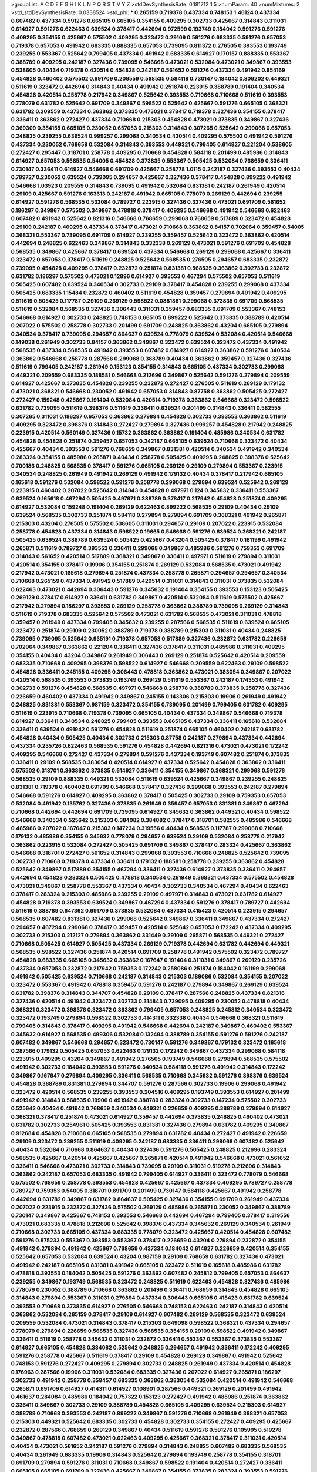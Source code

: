 >groupList:
A C D E F G H I K L
N P Q R S T V Y Z 
>stdDevSynthesisRate:
0.181712 1.5 
>numParam:
40
>numMixtures:
2
>std_stdDevSynthesisRate:
0.0338524
>std_phi:
***
0.265159 0.719378 0.437334 0.748153 1.46124 0.437334 0.607482 0.437334 0.591276 0.665105
0.665105 0.354155 0.409295 0.302733 0.425667 0.314843 0.311031 0.614927 0.591276 0.622463
0.639524 0.378417 0.442694 0.972599 0.193749 0.184042 0.591276 0.591276 0.409295 0.354155
0.425667 0.575502 0.409295 0.323472 0.29109 0.591276 0.683335 0.591276 0.657053 0.719378
0.657053 0.491942 0.683335 0.888335 0.657053 0.739095 0.811372 0.276505 0.393553 0.193749
0.239255 0.553367 0.525642 0.799405 0.437334 0.491942 0.683335 0.614927 0.170157 0.888335
0.553367 0.388789 0.409295 0.242187 0.327436 0.739095 0.546668 0.473021 0.532084 0.473021
0.349867 0.393553 0.538605 0.40434 0.719378 0.420514 0.454828 0.242187 0.561652 0.591276
0.437334 0.491942 0.854169 0.454828 0.460402 0.575502 0.691709 0.209559 0.568535 0.584118
0.730147 0.184042 0.809202 0.449321 0.511619 0.323472 0.442694 0.314843 0.40434 0.491942
0.251874 0.223915 0.388789 0.191404 0.340534 0.454828 0.420514 0.258778 0.217942 0.349867
0.525642 0.393553 0.710668 0.710668 0.511619 0.393553 0.778079 0.631782 0.525642 0.691709
0.349867 0.598522 0.525642 0.425667 0.591276 0.665105 0.368321 0.631782 0.209559 0.437334
0.363862 0.373835 0.473021 0.378417 0.719378 0.327436 0.354155 0.378417 0.336411 0.363862
0.272427 0.437334 0.710668 0.215303 0.454828 0.473021 0.373835 0.349867 0.327436 0.369309
0.354155 0.665105 0.230052 0.657053 0.215303 0.314843 0.307265 0.525642 0.299068 0.657053
0.248825 0.239255 0.639524 0.999257 0.299068 0.340534 0.420514 0.409295 0.575502 0.491942
0.591276 0.437334 0.230052 0.768659 0.532084 0.314843 0.393553 0.449321 0.799405 0.614927
0.221204 0.538605 0.272427 0.295447 0.318701 0.258778 0.409295 0.710668 0.454828 0.584118
0.201499 0.485986 0.314843 0.614927 0.657053 0.568535 0.54005 0.454828 0.373835 0.553367
0.505425 0.532084 0.768659 0.336411 0.730147 0.336411 0.614927 0.546668 0.691709 0.425667
0.258778 1.0115 0.242187 0.327436 0.393553 0.40434 0.789727 0.230052 0.639524 0.739095
0.294657 0.425667 0.327436 0.378417 0.454828 0.899222 0.491942 0.546668 1.03923 0.209559
0.314843 0.739095 0.491942 0.532084 0.831381 0.242187 0.261949 0.420514 0.29109 0.425667
0.591276 0.163613 0.242187 0.491942 0.665105 0.778079 0.269129 0.442694 0.239255 0.614927
0.591276 0.568535 0.532084 0.789727 0.223915 0.327436 0.327436 0.473021 0.691709 0.561652
0.186297 0.349867 0.575502 0.349867 0.478818 0.378417 0.409295 0.546668 0.491942 0.546668
0.622463 0.607482 0.491942 0.525642 0.821316 0.546668 0.768659 0.299068 0.768659 0.517889
0.323472 0.454828 0.29109 0.242187 0.409295 0.437334 0.378417 0.473021 0.710668 0.363862
0.84157 0.702064 0.359457 0.54005 0.368321 0.553367 0.739095 0.691709 0.614927 0.239255
0.359457 0.525642 0.323472 0.363862 0.420514 0.442694 0.248825 0.622463 0.349867 0.314843
0.332338 0.269129 0.473021 0.591276 0.691709 0.454828 0.568535 0.349867 0.425667 0.378417
0.639524 0.437334 0.546668 0.269129 0.299068 0.425667 0.336411 0.323472 0.657053 0.378417
0.511619 0.248825 0.525642 0.568535 0.276505 0.294657 0.683335 0.232872 0.739095 0.454828
0.409295 0.378417 0.232872 0.251874 0.831381 0.568535 0.363862 0.302733 0.232872 0.631782
0.186297 0.575502 0.473021 0.12896 0.614927 0.393553 0.467294 0.575502 0.657053 0.511619
0.505425 0.607482 0.639524 0.340534 0.302733 0.29109 0.378417 0.454828 0.239255 0.299068
0.437334 0.505425 0.683335 1.15484 0.232872 0.460402 0.511619 0.454828 0.359457 0.279894
0.491942 0.409295 0.511619 0.505425 0.117787 0.29109 0.269129 0.598522 0.0881881 0.299068
0.373835 0.691709 0.568535 0.511619 0.532084 0.568535 0.327436 0.306443 0.311031 0.359457
0.683335 0.691709 0.553367 0.748153 0.546668 0.614927 0.302733 0.248825 0.748153 0.665105
0.899222 0.525642 0.373835 0.388789 0.420514 0.207022 0.575502 0.258778 0.302733 0.201499
0.691709 0.248825 0.363862 0.43204 0.665105 0.279894 0.340534 0.378417 0.739095 0.294657
0.864637 0.639524 0.778079 0.639524 0.532084 0.420514 0.546668 0.149038 0.261949 0.302733
0.84157 0.363862 0.349867 0.323472 0.639524 0.323472 0.437334 0.491942 0.568535 0.437334
0.568535 0.491942 0.393553 0.607482 0.614927 0.614927 0.363862 0.591276 0.340534 0.363862
0.546668 0.258778 0.287566 0.299068 0.388789 0.40434 0.363862 0.359457 0.327436 0.327436
0.511619 0.799405 0.242187 0.261949 0.153123 0.354155 0.314843 0.665105 0.437334 0.302733
0.299068 0.449321 0.209559 0.683335 0.188581 0.546668 0.212696 0.349867 0.525642 0.591276
0.279894 0.209559 0.614927 0.425667 0.373835 0.454828 0.239255 0.232872 0.272427 0.276505
0.511619 0.269129 0.179132 0.473021 0.368321 0.546668 0.230052 0.491942 0.657053 0.314843
0.87758 0.363862 0.505425 0.272427 0.272427 0.159248 0.425667 0.191404 0.532084 0.420514
0.719378 0.363862 0.546668 0.323472 0.598522 0.631782 0.739095 0.511619 0.398376 0.511619
0.336411 0.639524 0.201499 0.314843 0.336411 0.582555 0.307265 0.311031 0.186297 0.657053
0.363862 0.279894 0.454828 0.302733 0.393553 0.363862 0.511619 0.409295 0.323472 0.398376
0.314843 0.272427 0.279894 0.327436 0.999257 0.454828 0.217942 0.248825 0.223915 0.420514
0.560149 0.327436 0.15732 0.363862 0.363862 0.191404 0.485986 0.340534 0.631782 0.454828
0.454828 0.251874 0.359457 0.657053 0.242187 0.665105 0.639524 0.710668 0.323472 0.40434
0.425667 0.40434 0.393553 0.591276 0.768659 0.349867 0.831381 0.420514 0.340534 0.491942
0.340534 0.283324 0.354155 0.485986 0.265871 0.40434 0.258778 0.505425 0.409295 0.248825
0.398376 0.525642 0.700186 0.248825 0.568535 0.378417 0.591276 0.665105 0.269129 0.29109
0.279894 0.553367 0.223915 0.340534 0.248825 0.261949 0.491942 0.269129 0.491942 0.179132
0.40434 0.378417 0.217942 0.665105 0.165618 0.591276 0.532084 0.598522 0.591276 0.258778
0.299068 0.279894 0.639524 0.525642 0.269129 0.223915 0.460402 0.207022 0.525642 0.314843
0.454828 0.497971 0.124 0.345632 0.336411 0.553367 0.639524 0.165618 0.467294 0.505425
0.497971 0.388789 0.378417 0.217942 0.454828 0.251874 0.409295 0.614927 0.532084 0.159248
0.191404 0.269129 0.622463 0.899222 0.568535 0.29109 0.40434 0.29109 0.639524 0.568535
0.302733 0.251874 0.584118 0.279894 0.279894 0.691709 0.368321 0.491942 0.265871 0.215303
0.43204 0.276505 0.575502 0.538605 0.311031 0.294657 0.29109 0.207022 0.223915 0.532084
0.258778 0.454828 0.437334 0.314843 0.598522 0.19665 0.546668 0.591276 0.639524 0.368321
0.242187 0.505425 0.639524 0.388789 0.639524 0.505425 0.425667 0.43204 0.505425 0.378417
0.161199 0.491942 0.265871 0.511619 0.789727 0.393553 0.336411 0.299068 0.349867 0.485986
0.591276 0.759353 0.691709 0.314843 0.561652 0.420514 0.517889 0.368321 0.349867 0.336411
0.497971 0.511619 0.279894 0.311031 0.420514 0.354155 0.378417 0.19906 0.354155 0.251874
0.269129 0.532084 0.568535 0.473021 0.491942 0.217942 0.473021 0.165618 0.279894 0.251874
0.437334 0.258778 0.265871 0.294657 0.294657 0.340534 0.710668 0.265159 0.437334 0.491942
0.517889 0.420514 0.311031 0.314843 0.311031 0.373835 0.532084 0.622463 0.473021 0.442694
0.306443 0.591276 0.345632 0.191404 0.354155 0.393553 0.153123 0.505425 0.269129 0.378417
0.614927 0.336411 0.631782 0.349867 0.420514 0.532084 0.511619 0.575502 0.425667 0.217942
0.279894 0.186297 0.393553 0.269129 0.258778 0.363862 0.388789 0.739095 0.269129 0.314843
0.511619 0.719378 0.683335 0.525642 0.575502 0.473021 0.631782 0.568535 0.473021 0.311031
0.478818 0.359457 0.261949 0.437334 0.799405 0.345632 0.239255 0.287566 0.568535 0.511619
0.639524 0.665105 0.323472 0.251874 0.29109 0.230052 0.388789 0.719378 0.388789 0.215303
0.311031 0.40434 0.248825 0.739095 0.739095 0.525642 0.935191 0.719378 0.657053 0.517889
0.327436 0.232872 0.631782 0.226659 0.702064 0.349867 0.363862 0.221204 0.336411 0.327436
0.378417 0.311031 0.485986 0.311031 0.409295 0.354155 0.40434 0.43204 0.349867 0.261949
0.306443 0.269129 0.251874 0.525642 0.420514 0.209559 0.683335 0.710668 0.409295 0.398376
0.598522 0.614927 0.546668 0.209559 0.622463 0.29109 0.598522 0.454828 0.336411 0.245155
0.409295 0.306443 0.478818 0.363862 0.473021 0.383054 0.349867 0.207022 0.420514 0.568535
0.393553 0.373835 0.193749 0.269129 0.511619 0.553367 0.242187 0.174353 0.491942 0.302733
0.591276 0.454828 0.568535 0.497971 0.546668 0.258778 0.388789 0.373835 0.258778 0.327436
0.226659 0.460402 0.437334 0.491942 0.349867 0.245155 0.143306 0.215303 0.19906 0.261949
0.491942 0.248825 0.831381 0.553367 0.987159 0.323472 0.354155 0.739095 0.201499 0.799405
0.631782 0.409295 0.511619 0.223915 0.710668 0.719378 0.739095 0.665105 0.40434 0.437334
0.349867 0.546668 0.719378 0.614927 0.336411 0.340534 0.248825 0.799405 0.393553 0.665105
0.437334 0.336411 0.165618 0.532084 0.336411 0.639524 0.491942 0.591276 0.454828 0.511619
0.251874 0.665105 0.460402 0.242187 0.631782 0.454828 0.40434 0.505425 0.40434 0.302733
0.215303 0.87758 0.242187 0.279894 0.437334 0.442694 0.437334 0.235726 0.622463 0.568535
0.591276 0.454828 0.442694 0.821316 0.473021 0.473021 0.172242 0.409295 0.546668 0.272427
0.437334 0.279894 0.591276 0.437334 0.193749 0.607482 0.251874 0.373835 0.336411 0.29109
0.568535 0.383054 0.420514 0.614927 0.437334 0.525642 0.454828 0.363862 0.336411 0.575502
0.318701 0.363862 0.373835 0.614927 0.336411 0.354155 0.349867 0.368321 0.299068 0.591276
0.568535 0.29109 0.888335 0.449321 0.532084 0.511619 0.639524 0.425667 0.349867 0.239255
0.248825 0.831381 0.719378 0.460402 0.691709 0.546668 0.378417 0.327436 0.299068 0.393553
0.242187 0.279894 0.546668 0.591276 0.614927 0.409295 0.363862 0.378417 0.505425 0.302733
0.29109 0.759353 0.657053 0.532084 0.491942 0.135762 0.327436 0.373835 0.261949 0.359457
0.657053 0.831381 0.349867 0.467294 0.710668 0.442694 0.442694 0.691709 0.739095 0.614927
0.345632 0.363862 0.449321 0.40434 0.598522 0.546668 0.340534 0.525642 0.215303 0.384082
0.384082 0.378417 0.318701 0.582555 0.485986 0.546668 0.485986 0.207022 0.167647 0.215303
0.147234 0.319556 0.40434 0.568535 0.117787 0.299068 0.710668 0.179132 0.485986 0.354155
0.345632 0.778079 0.294657 0.639524 0.29109 0.532084 0.258778 0.217942 0.363862 0.223915
0.532084 0.272427 0.505425 0.691709 0.349867 0.378417 0.283324 0.425667 0.363862 0.546668
0.318701 0.272427 0.561652 0.314843 0.299068 0.393553 0.710668 0.248825 0.525642 0.739095
0.302733 0.710668 0.719378 0.437334 0.336411 0.179132 0.188581 0.258778 0.239255 0.363862
0.454828 0.525642 0.349867 0.517889 0.354155 0.467294 0.336411 0.327436 0.614927 0.373835
0.336411 0.294657 0.442694 0.454828 0.283324 0.505425 0.478818 0.340534 0.261949 0.368321
0.437334 0.575502 0.454828 0.473021 0.349867 0.258778 0.553367 0.437334 0.40434 0.302733
0.340534 0.467294 0.40434 0.622463 0.378417 0.283324 0.215303 0.485986 0.239255 0.29109
0.497971 0.314843 0.473021 0.631782 0.614927 0.454828 0.719378 0.393553 0.639524 0.349867
0.467294 0.437334 0.591276 0.378417 0.789727 0.442694 0.511619 0.388789 0.647362 0.691709
0.373835 0.532084 0.437334 0.415423 0.420514 0.223915 0.294657 0.568535 0.607482 0.831381
0.327436 0.299068 0.525642 0.349867 0.336411 0.349867 0.437334 0.272427 0.294657 0.467294
0.299068 0.378417 0.359457 0.420514 0.525642 0.657053 0.172242 0.437334 0.409295 0.302733
0.215303 0.212127 0.279894 0.363862 0.331449 0.29109 0.265871 0.568535 0.449321 0.272427
0.710668 0.505425 0.614927 0.505425 0.437334 0.269129 0.719378 0.442694 0.631782 0.442694
0.449321 0.568535 0.598522 0.327436 0.251874 0.420514 0.691709 0.258778 0.491942 0.575502
0.323472 0.789727 0.454828 0.683335 0.665105 0.345632 0.363862 0.167647 0.191404 0.311031
0.349867 0.269129 0.235726 0.437334 0.657053 0.232872 0.217942 0.759353 0.172242 0.258086
0.251874 0.184042 0.161199 0.299068 0.491942 0.505425 0.639524 0.710668 0.242187 0.314843
0.215303 0.189086 0.532084 0.354155 0.207022 0.323472 0.553367 0.491942 0.478818 0.359457
0.591276 0.242187 0.279894 0.349867 0.269129 0.639524 0.631782 0.398376 0.314843 0.344707
0.454828 0.29109 0.378417 0.287566 0.248825 0.437334 0.821316 0.327436 0.420514 0.491942
0.323472 0.302733 0.314843 0.739095 0.409295 0.230052 0.478818 0.40434 0.368321 0.323472
0.398376 0.323472 0.363862 0.799405 0.657053 0.248825 0.245812 0.340534 0.323472 0.323472
0.193749 0.279894 0.598522 0.302733 0.414311 0.332338 0.40434 0.546668 0.368321 0.511619
0.799405 0.314843 0.378417 0.409295 0.491942 0.546668 0.442694 0.242187 0.349867 0.460402
0.553367 0.345632 0.614927 0.568535 0.499306 0.532084 0.132494 0.388789 0.354155 0.591276
0.591276 0.242187 0.607482 0.349867 0.546668 0.294657 0.323472 0.730147 0.591276 0.349867
0.179132 0.323472 0.165618 0.287566 0.179132 0.505425 0.657053 0.622463 0.179132 0.172242
0.349867 0.437334 0.299068 0.584118 0.223915 0.409295 0.43204 0.349867 0.491942 0.276505
0.193749 0.546668 0.279894 0.568535 0.575502 0.491942 0.302733 0.184042 0.393553 0.591276
0.340534 0.584118 0.591276 0.491942 0.314843 0.172242 0.349867 0.167647 0.279894 0.409295
0.336411 0.568535 0.710668 0.345632 0.591276 0.398376 0.639524 0.454828 0.388789 0.831381
0.279894 0.344707 0.591276 0.287566 0.302733 0.19906 0.299068 0.491942 0.323472 0.420514
0.568535 0.239255 0.393553 0.204516 0.409295 0.193749 0.393553 0.614927 0.201499 0.491942
0.314843 0.568535 0.19906 0.491942 0.388789 0.283324 0.302733 0.147234 0.575502 0.302733
0.525642 0.40434 0.491942 0.768659 0.340534 0.449321 0.226659 0.409295 0.388789 0.279894
0.614927 0.368321 0.378417 0.251874 0.473021 0.614927 0.359457 0.442694 0.373835 0.248825
0.460402 0.473021 0.631782 0.302733 0.254961 0.505425 0.393553 0.831381 0.327436 0.279894
0.631782 0.409295 0.349867 0.912684 0.454828 0.710668 0.665105 0.568535 0.279894 0.631782
0.40434 0.272427 0.491942 0.226659 0.29109 0.323472 0.239255 0.511619 0.409295 0.242187
0.683335 0.336411 0.299068 0.607482 0.525642 0.40434 0.532084 0.710668 0.864637 0.40434
0.327436 0.591276 0.505425 0.248825 0.212696 0.283324 0.568535 0.425667 0.420514 0.425667
0.425667 0.265871 0.420514 0.491942 0.546668 0.473021 0.561652 0.336411 0.546668 0.473021
0.302733 0.314843 0.739095 0.29109 0.311031 0.519278 0.212696 0.314843 0.363862 0.242187
0.657053 0.683335 0.491942 0.799405 0.614927 0.336411 0.323472 0.778079 0.546668 0.575502
0.768659 0.258778 0.393553 0.454828 0.425667 0.425667 0.437334 0.409295 0.789727 0.258778
0.789727 0.759353 0.54005 0.318701 0.691709 0.201499 0.730147 0.584118 0.425667 0.491942
0.258778 0.442694 0.631782 0.349867 0.631782 0.864637 0.505425 0.327436 0.354155 0.691709
0.261949 0.437334 0.207022 0.223915 0.232872 0.327436 0.575502 0.269129 0.485986 0.265871
0.230052 0.349867 0.388789 0.730147 0.349867 0.425667 0.748153 0.393553 0.546668 0.442694
0.467294 0.799405 0.378417 0.319556 0.473021 0.683335 0.478818 0.212696 0.525642 0.398376
0.437334 0.345632 0.269129 0.340534 0.261949 0.710668 0.302733 0.665105 0.437334 0.683335
0.778079 0.323472 0.425667 0.420514 0.454828 0.607482 0.591276 0.875233 0.553367 0.393553
0.553367 0.378417 0.226659 0.43204 0.279894 0.232872 0.354155 0.491942 0.279894 0.491942
0.425667 0.768659 0.437334 0.184042 0.614927 0.226659 0.420514 0.354155 0.525642 0.657053
0.532084 0.639524 0.43204 0.987159 0.29109 0.768659 0.631782 0.327436 0.473021 0.491942
0.242187 0.665105 0.831381 0.491942 0.665105 0.323472 0.511619 0.165618 0.485986 0.631782
0.478818 0.393553 0.184042 0.505425 0.591276 0.363862 0.607482 0.245812 0.799405 0.657053
0.864637 0.239255 0.349867 0.193749 0.568535 0.323472 0.248825 0.511619 0.622463 0.454828
0.327436 0.485986 0.778079 0.230052 0.388789 0.710668 0.363862 0.201499 0.336411 0.768659
0.314843 0.454828 0.665105 0.314843 0.279894 0.553367 0.311031 0.279894 0.437334 0.306443
0.665105 0.415423 0.631782 0.639524 0.393553 0.710668 0.373835 0.614927 0.276505 0.546668
0.748153 0.622463 0.242187 0.314843 0.420514 0.363862 0.532084 0.265159 0.378417 0.29109
0.614927 0.607482 0.269129 0.568535 0.323472 0.639524 0.209559 0.532084 0.473021 0.314843
0.378417 0.215303 0.649098 0.598522 0.368321 0.437334 0.294657 0.778079 0.279894 0.226659
0.568535 0.327436 0.568535 0.354155 0.29109 0.598522 0.491942 0.349867 0.336411 0.511619
0.258778 0.345632 0.311031 0.232872 0.336411 0.553367 0.553367 0.373835 0.553367 0.614927
0.665105 0.454828 0.384082 0.525642 0.248825 0.294657 0.491942 0.336411 0.172242 0.409295
0.591276 0.258778 0.425667 0.511619 0.378417 0.29109 0.454828 0.269129 0.349867 0.491942
0.525642 0.748153 0.591276 0.272427 0.409295 0.279894 0.302733 0.248825 0.261949 0.437334
0.420514 0.454828 0.176963 0.287566 0.19906 0.311031 0.532084 0.683335 0.327436 0.207022
0.614927 0.265871 0.186297 0.302733 0.491942 0.258778 0.359457 0.683335 0.363862 0.383054
0.532084 0.420514 0.491942 0.546668 0.265871 0.691709 0.614927 0.414311 0.614927 0.108901
0.287566 0.449321 0.269129 0.201499 0.491942 0.461637 0.284084 0.485986 0.184042 0.757322
0.153123 0.272427 0.491942 0.485986 0.251874 0.363862 0.336411 0.349867 0.302733 0.29109
0.388789 0.454828 0.665105 0.409295 0.639524 0.215303 0.614927 0.388789 0.710668 0.393553
0.242187 0.899222 0.349867 0.591276 0.710668 0.261949 0.368321 0.657053 0.215303 0.449321
0.525642 0.683335 0.302733 0.454828 0.302733 0.354155 0.272427 0.409295 0.425667 0.232872
0.287566 0.768659 0.269129 0.349867 0.40434 0.511619 0.591276 0.591276 0.105995 0.519278
0.349867 0.478818 0.607482 0.473021 0.622463 0.409295 0.425667 0.368321 0.378417 0.311031
0.420514 0.40434 0.473021 0.561652 0.242187 0.591276 0.279894 0.314843 0.248825 0.607482
0.683335 0.568535 0.40434 0.261949 0.683335 0.19906 0.314843 0.525642 0.279894 0.193749
0.258778 0.354155 0.318701 0.691709 0.279894 0.591276 0.311031 0.710668 0.349867 0.598522
0.191404 0.420514 0.272427 0.336411 0.665105 0.665105 0.691709 0.327436 0.425667 0.349867
0.354155 0.373835 0.283324 0.393553 0.591276 0.553367 0.340534 0.327436 0.700186 0.719378
0.631782 0.568535 0.373835 0.40434 0.511619 0.153123 0.425667 0.283324 0.193749 0.460402
0.363862 0.719378 0.568535 0.809202 0.598522 0.614927 0.553367 0.269129 0.302733 0.799405
0.332338 0.223915 0.331449 0.153123 0.460402 0.739095 0.354155 0.425667 0.363862 0.553367
0.511619 0.269129 0.739095 0.568535 0.318701 0.239255 0.159248 0.336411 0.854169 0.532084
0.854169 0.683335 0.349867 0.420514 0.251874 0.639524 0.345632 0.614927 0.532084 0.491942
0.525642 0.420514 0.193749 0.399445 0.425667 0.242187 0.546668 0.311031 0.591276 0.511619
0.215303 0.691709 0.261949 0.683335 0.19906 0.153123 0.393553 0.359457 0.336411 0.232872
0.485986 0.568535 0.739095 0.368321 0.349867 0.248825 0.710668 0.279894 0.631782 0.172242
0.331449 0.43204 0.363862 0.232872 0.242187 0.172242 0.258778 0.172242 0.340534 0.336411
0.261949 0.302733 0.363862 0.258778 0.223915 0.607482 0.854169 0.336411 0.207022 0.739095
0.43204 0.614927 0.242187 0.261949 0.442694 0.239255 0.467294 0.505425 0.683335 0.242187
0.454828 0.193749 1.26438 0.665105 0.261949 0.258778 0.323472 0.467294 0.261949 0.546668
0.349867 0.311031 0.287566 0.272427 0.302733 0.631782 0.622463 0.302733 0.349867 0.425667
0.631782 0.683335 0.306443 0.179132 0.420514 0.299068 0.323472 0.363862 0.276505 0.420514
0.437334 0.517889 0.363862 0.409295 1.11042 0.614927 0.691709 0.302733 0.279894 0.314843
0.657053 0.442694 0.311031 0.239255 0.40434 0.349867 0.255645 0.349867 0.201499 0.336411
0.532084 0.864637 0.186297 0.336411 0.287566 0.425667 0.248825 0.349867 0.768659 0.363862
0.614927 0.799405 0.409295 0.269129 0.279894 0.248825 0.546668 0.29109 0.302733 0.283324
0.614927 0.739095 0.209559 0.575502 0.437334 0.294657 0.40434 0.665105 0.591276 0.546668
0.378417 0.442694 0.12896 0.319556 0.614927 0.409295 0.665105 0.349867 0.314843 0.675062
0.665105 0.223915 0.639524 0.553367 0.299068 0.491942 0.683335 0.373835 0.378417 0.232872
0.279894 0.287566 0.302733 0.378417 0.302733 0.359457 0.437334 0.368321 0.323472 0.283324
0.575502 0.242187 0.122498 0.15732 0.248825 0.511619 0.748153 0.420514 0.336411 0.748153
0.40434 0.269129 0.232872 0.323472 0.383054 0.538605 0.454828 0.332338 0.420514 0.191404
0.373835 0.336411 0.425667 0.363862 0.332338 0.409295 0.525642 0.546668 0.657053 0.299068
0.657053 0.478818 0.245155 0.568535 0.553367 0.485986 0.29109 0.467294 0.388789 0.821316
0.485986 0.336411 0.345632 0.546668 0.242187 0.393553 0.665105 0.454828 0.242187 0.899222
0.485986 0.340534 0.306443 0.553367 0.665105 0.768659 0.40434 0.29109 0.336411 0.207022
0.614927 0.442694 0.193749 0.473021 0.230052 0.553367 0.302733 0.854169 0.378417 0.201499
0.511619 0.442694 0.454828 0.393553 0.591276 0.314843 0.279894 0.568535 0.460402 0.415423
0.261949 0.388789 0.209559 0.393553 0.511619 0.454828 0.454828 0.568535 0.363862 0.378417
0.354155 0.935191 0.831381 0.454828 0.383054 0.442694 0.430884 0.363862 0.420514 0.614927
0.110235 0.349867 0.750159 0.349867 0.691709 0.193749 0.467294 0.409295 0.393553 0.454828
0.393553 0.299068 0.575502 0.591276 0.248825 0.378417 0.568535 0.336411 0.639524 0.363862
0.323472 0.639524 0.639524 0.363862 0.354155 0.29109 0.647362 0.442694 0.553367 0.230052
0.631782 0.378417 0.799405 0.184042 0.553367 0.283324 0.269129 0.340534 0.299068 0.302733
0.584118 0.454828 0.193749 0.279894 0.349867 0.265871 0.311031 0.43204 0.505425 0.473021
0.546668 0.302733 0.532084 0.553367 0.311031 0.207022 0.378417 0.323472 0.425667 0.363862
0.363862 0.299068 0.349867 0.40434 0.546668 0.631782 0.378417 0.665105 0.425667 0.327436
0.799405 0.710668 0.336411 0.614927 0.193749 0.302733 0.311031 0.532084 0.710668 0.546668
0.584118 0.768659 0.622463 0.302733 0.665105 0.269129 0.511619 0.639524 0.739095 0.739095
0.349867 0.478818 0.272427 0.598522 0.269129 0.442694 0.388789 0.409295 0.591276 0.591276
0.221204 0.378417 0.454828 0.261949 0.279894 0.311031 0.525642 0.251874 0.437334 0.591276
0.553367 0.349867 0.302733 0.525642 0.29109 0.269129 0.174353 0.363862 0.614927 0.323472
0.912684 0.201499 0.314843 0.359457 0.473021 0.248825 0.491942 0.302733 0.245155 0.276505
0.420514 0.460402 0.283324 0.207022 0.251874 0.276505 0.673256 0.420514 0.388789 0.478818
0.207022 0.409295 0.302733 0.336411 0.336411 0.302733 0.29109 0.43204 0.691709 0.491942
0.442694 0.748153 0.327436 0.388789 0.302733 0.591276 0.302733 0.363862 0.349867 0.302733
0.511619 0.363862 0.323472 0.29109 0.437334 0.575502 0.420514 0.336411 0.299068 0.232872
0.248825 0.425667 0.336411 0.235726 0.409295 0.485986 0.359457 0.223915 0.491942 0.665105
0.525642 0.935191 0.242187 0.172242 0.546668 0.657053 0.575502 0.409295 0.336411 0.319556
0.323472 0.491942 0.631782 0.748153 0.354155 0.287566 0.226659 0.311031 0.363862 0.269129
0.306443 0.336411 0.368321 0.388789 0.657053 0.525642 0.349867 0.614927 0.454828 0.622463
0.437334 0.511619 0.251874 0.739095 0.311031 0.223915 0.295447 0.505425 0.473021 0.323472
0.363862 0.584118 0.159248 0.639524 0.368321 0.232872 0.127398 0.215303 0.314843 0.409295
0.167647 0.340534 0.302733 0.575502 0.336411 0.739095 0.730147 0.19906 0.193749 0.466044
0.248825 0.691709 0.248825 0.591276 0.40434 0.511619 0.193749 0.258778 0.409295 0.276505
0.306443 0.831381 0.409295 0.591276 0.639524 0.40434 0.414311 0.336411 0.478818 0.467294
0.354155 0.279894 0.276505 0.702064 0.485986 0.568535 0.354155 0.420514 0.768659 0.525642
0.327436 0.683335 0.327436 0.19906 0.302733 0.442694 0.279894 0.340534 0.363862 0.340534
0.437334 0.525642 0.591276 0.19665 0.622463 0.591276 0.631782 0.336411 0.378417 0.657053
0.354155 0.532084 0.665105 0.251874 0.383054 0.245155 0.437334 0.511619 0.43204 0.40434
0.491942 0.591276 0.437334 0.614927 0.269129 0.215303 0.553367 0.532084 0.254961 0.383054
0.505425 0.473021 0.497971 0.174353 0.657053 0.242187 0.336411 0.622463 0.568535 0.420514
0.283324 0.314843 0.176963 0.420514 0.485986 0.331449 0.302733 0.251874 0.409295 0.258778
0.196124 0.467294 0.624133 0.383054 0.409295 0.242187 0.336411 0.232872 0.294657 0.511619
0.665105 0.232872 0.161199 0.251874 0.378417 0.223915 0.821316 0.363862 0.201499 0.363862
0.40434 0.258778 0.215303 0.349867 0.460402 0.235726 0.657053 0.768659 0.821316 0.491942
0.511619 0.269129 0.710668 0.378417 0.258778 0.340534 0.137794 0.702064 0.631782 0.302733
0.657053 0.639524 0.409295 0.442694 0.584118 0.378417 0.363862 0.283324 0.294657 0.378417
0.649098 0.327436 0.323472 0.265871 0.393553 0.314843 0.294657 0.425667 0.591276 0.442694
0.314843 0.575502 0.387749 0.279894 0.622463 0.19906 0.215303 0.631782 0.614927 0.327436
0.673256 0.40434 0.719378 0.302733 0.710668 0.710668 0.191404 0.409295 0.318701 0.420514
0.176963 0.378417 0.261949 0.378417 0.639524 0.591276 0.614927 0.302733 0.437334 0.269129
0.349867 0.538605 0.415423 0.614927 0.591276 0.831381 0.425667 0.639524 0.538605 0.624133
0.719378 0.532084 0.40434 0.473021 0.287566 0.279894 0.631782 0.568535 0.314843 0.223915
0.420514 0.778079 0.739095 0.191404 0.491942 0.349867 0.254961 0.383054 0.420514 0.314843
0.336411 0.393553 0.575502 0.314843 0.235726 0.710668 0.393553 0.276505 0.467294 0.691709
0.473021 0.311031 0.269129 0.485986 0.340534 0.591276 0.454828 0.525642 0.409295 0.584118
0.532084 0.691709 0.314843 0.314843 0.491942 0.532084 0.323472 0.272427 0.532084 0.236358
0.561652 0.454828 0.473021 0.265871 0.248825 0.239255 0.359457 0.591276 0.505425 0.302733
0.511619 0.136126 0.311031 0.425667 0.207022 0.614927 0.193749 0.15732 0.147234 0.420514
0.739095 0.460402 0.294657 0.437334 0.657053 0.568535 0.454828 0.349867 0.799405 0.739095
0.323472 0.340534 0.875233 0.591276 0.473021 0.553367 0.29109 0.269129 0.657053 0.442694
0.591276 0.437334 0.311031 0.639524 0.691709 0.511619 0.398376 0.491942 0.454828 0.217942
0.437334 0.420514 0.314843 0.454828 0.639524 0.323472 0.561652 0.425667 0.768659 0.215303
0.276505 0.454828 0.768659 0.511619 0.248825 0.323472 0.748153 0.393553 0.614927 0.532084
0.323472 0.258778 0.336411 0.460402 1.03923 0.29109 0.368321 0.511619 0.184042 0.29109
0.40434 0.460402 0.388789 0.242187 0.442694 0.43204 0.223915 0.388789 0.336411 0.591276
0.354155 0.449321 0.332338 0.378417 0.639524 0.336411 0.702064 0.614927 0.40434 0.511619
0.336411 0.261949 0.466044 0.393553 0.232872 0.261949 0.232872 0.29109 0.561652 0.336411
0.29109 0.29109 0.314843 0.639524 0.363862 0.314843 0.40434 0.532084 0.437334 0.279894
0.336411 0.251874 0.29109 0.491942 0.473021 0.29109 0.425667 0.511619 0.378417 0.19906
0.553367 0.420514 0.739095 0.302733 0.299068 0.378417 0.336411 0.336411 0.454828 0.393553
0.437334 0.287566 0.368321 0.665105 0.242187 0.314843 0.553367 0.230052 0.691709 0.336411
0.491942 0.425667 0.232872 0.336411 0.294657 0.207022 0.454828 0.349867 0.622463 0.327436
0.29109 0.363862 0.425667 0.517889 0.657053 0.639524 0.232872 0.454828 0.179132 0.393553
0.437334 0.373835 0.454828 0.302733 0.420514 0.378417 0.314843 0.864637 0.591276 0.239255
0.719378 0.299068 0.511619 0.420514 0.272427 0.327436 0.532084 0.575502 0.454828 0.363862
0.614927 0.420514 0.302733 0.302733 0.242187 0.425667 0.437334 0.532084 0.614927 0.420514
0.196124 0.261949 0.831381 0.683335 0.279894 0.409295 0.261949 0.409295 0.789727 0.327436
0.454828 0.323472 0.511619 0.373835 0.657053 0.425667 0.888335 0.302733 0.201499 0.223915
0.172242 0.568535 0.467294 0.546668 0.393553 0.269129 0.437334 0.239255 0.591276 0.517889
0.373835 0.345632 0.242187 0.314843 0.525642 0.332338 0.525642 0.354155 0.302733 0.363862
0.799405 0.505425 0.710668 0.311031 0.217942 0.739095 0.265159 0.591276 0.378417 0.393553
0.332338 0.258778 0.748153 0.218526 0.327436 0.854169 0.191404 0.393553 0.393553 0.176963
0.437334 0.710668 0.336411 0.425667 0.378417 0.269129 0.272427 0.568535 0.299068 0.437334
0.525642 0.532084 0.532084 0.354155 0.420514 0.393553 0.11923 0.239255 0.248825 0.449321
0.683335 0.279894 0.258778 0.311031 0.525642 0.420514 0.384082 0.269129 0.230052 0.279894
0.568535 0.665105 0.19906 0.378417 0.584118 0.336411 0.683335 0.336411 0.591276 0.19906
0.207022 0.691709 0.665105 0.511619 0.437334 0.437334 0.358495 0.454828 0.124 0.485986
0.127398 0.354155 0.485986 0.172242 0.299068 0.378417 0.153123 0.473021 0.359457 0.378417
0.209559 0.251874 0.311031 0.226659 0.242187 0.414311 0.473021 0.454828 0.546668 0.505425
0.265871 0.491942 0.340534 0.272427 0.437334 0.460402 0.631782 0.454828 0.511619 0.511619
0.201499 0.226659 0.454828 0.409295 0.29109 0.614927 0.491942 0.336411 0.378417 0.368321
0.193749 0.449321 0.398376 0.393553 0.349867 0.302733 0.302733 0.248825 0.248825 0.739095
0.314843 0.363862 0.327436 0.614927 0.420514 0.204516 0.437334 0.657053 0.340534 0.497971
0.665105 0.473021 0.739095 0.491942 0.378417 0.491942 0.294657 0.258778 0.272427 0.272427
0.425667 0.201499 0.568535 0.525642 0.393553 0.336411 0.575502 0.314843 0.354155 0.568535
0.460402 0.719378 0.467294 0.349867 0.591276 0.622463 0.525642 0.29109 0.525642 0.437334
0.269129 0.532084 0.318701 0.359457 0.546668 0.258778 0.176963 0.614927 0.425667 0.485986
0.279894 0.525642 0.378417 0.272427 0.388789 0.201499 0.393553 0.269129 0.314843 0.191404
0.497971 0.598522 0.614927 0.748153 0.505425 0.299068 0.473021 0.485986 0.349867 0.331449
0.473021 0.999257 0.314843 0.221204 0.323472 0.999257 0.221204 0.349867 0.505425 0.336411
0.449321 0.269129 0.553367 0.491942 0.279894 0.327436 0.174353 0.186297 0.209559 0.425667
0.454828 0.454828 0.546668 0.258778 0.591276 0.497971 0.657053 0.393553 0.287566 0.409295
0.454828 0.467294 0.19906 0.276505 0.420514 0.221204 0.378417 0.327436 0.179132 0.359457
0.287566 0.532084 0.314843 0.532084 0.272427 0.454828 0.505425 0.349867 0.607482 0.336411
0.454828 0.149038 0.265159 0.491942 0.546668 0.363862 0.442694 0.302733 0.591276 0.454828
0.349867 0.295447 0.340534 0.631782 0.561652 0.591276 0.349867 0.332338 0.217942 0.349867
0.349867 0.29109 0.336411 0.409295 0.209559 0.349867 0.414311 0.311031 0.302733 0.40434
0.575502 0.373835 0.283324 0.388789 0.467294 0.511619 0.368321 0.393553 0.363862 0.251874
0.363862 0.525642 0.437334 0.43204 0.591276 0.363862 0.485986 0.691709 0.575502 0.359457
0.691709 0.739095 0.363862 0.511619 0.327436 0.272427 0.378417 0.739095 0.239255 0.511619
0.258778 0.354155 0.598522 0.525642 0.215303 0.336411 0.437334 0.302733 0.757322 0.467294
0.575502 0.665105 0.398376 0.460402 0.221204 0.584118 0.314843 0.454828 0.657053 0.314843
0.258778 0.336411 0.683335 0.710668 0.248825 0.204516 0.485986 0.631782 0.491942 0.409295
0.336411 0.460402 0.258778 0.287566 0.272427 0.223915 0.336411 0.607482 0.665105 0.363862
0.248825 0.449321 0.525642 0.242187 0.186297 0.497971 0.460402 0.354155 0.373835 0.363862
0.388789 0.40434 0.449321 0.525642 0.323472 0.221204 0.691709 0.960824 0.491942 0.409295
0.279894 0.165618 0.276505 0.378417 0.354155 0.491942 0.279894 0.287566 0.368321 0.759353
0.336411 0.269129 0.614927 0.614927 0.323472 0.639524 0.299068 0.265871 0.420514 0.393553
0.226659 0.209559 0.29109 0.511619 0.279894 0.368321 0.201499 0.425667 0.279894 0.359457
0.363862 0.363862 0.20204 0.575502 0.420514 0.614927 0.568535 0.314843 0.491942 0.409295
0.393553 0.553367 0.323472 0.425667 0.409295 0.683335 0.283324 0.614927 0.454828 0.306443
0.232872 0.546668 0.302733 0.647362 0.532084 0.888335 0.683335 0.546668 0.232872 0.314843
0.43204 0.272427 0.568535 0.279894 0.311031 0.327436 0.575502 0.354155 0.29109 0.323472
0.29109 0.393553 0.388789 0.176963 0.591276 0.311031 0.349867 0.425667 0.336411 0.454828
0.505425 0.420514 0.467294 0.568535 0.546668 0.29109 0.349867 0.425667 0.302733 0.314843
0.683335 0.473021 0.710668 0.821316 0.340534 0.276505 0.378417 0.336411 0.269129 0.344707
0.40434 0.272427 0.186297 0.191404 0.261949 0.409295 0.215303 0.393553 0.40434 0.230052
0.191404 0.248825 0.242187 0.485986 0.279894 0.19906 0.710668 0.349867 0.614927 0.314843
0.485986 0.437334 0.323472 0.258778 0.299068 0.294657 0.373835 0.591276 0.193749 0.191404
0.344707 0.314843 0.251874 0.193749 0.336411 0.186297 0.359457 0.314843 0.561652 0.167647
0.388789 0.311031 0.473021 0.269129 0.553367 0.425667 0.311031 0.336411 0.336411 0.546668
0.525642 0.473021 0.442694 0.204516 0.184042 0.207022 0.354155 0.409295 0.248825 0.393553
0.614927 0.393553 0.473021 0.647362 0.363862 0.336411 0.336411 0.425667 0.478818 0.340534
0.568535 0.302733 0.647362 0.393553 0.614927 0.314843 0.497971 0.691709 0.420514 0.223915
0.261949 0.137794 0.336411 0.449321 0.302733 0.415423 0.425667 0.323472 0.349867 0.719378
0.691709 0.40434 0.420514 0.242187 0.454828 0.409295 0.568535 0.323472 0.327436 0.622463
0.299068 0.420514 0.739095 0.425667 0.242187 0.511619 0.409295 0.437334 0.430884 0.591276
0.639524 0.639524 0.29109 0.232872 0.425667 0.768659 0.598522 0.923869 0.614927 0.478818
0.327436 0.591276 0.279894 0.702064 0.831381 0.854169 0.420514 0.425667 0.323472 0.425667
0.378417 0.248825 0.491942 0.614927 0.454828 0.460402 0.454828 0.546668 0.409295 0.591276
0.467294 0.591276 0.442694 0.242187 0.473021 0.511619 0.639524 0.368321 0.575502 0.546668
0.575502 0.437334 0.525642 0.340534 0.665105 0.373835 0.454828 0.265871 0.306443 0.546668
0.442694 0.437334 0.639524 0.287566 0.336411 0.702064 0.276505 0.683335 0.327436 0.40434
0.614927 0.283324 0.568535 0.318701 0.437334 0.425667 0.442694 0.302733 0.311031 0.511619
0.442694 0.349867 0.449321 0.248825 0.363862 0.409295 0.960824 0.340534 0.614927 0.269129
0.460402 0.165618 0.553367 0.269129 0.223915 0.349867 0.614927 0.449321 0.354155 0.854169
0.538605 0.497971 0.287566 0.473021 0.460402 0.349867 0.212696 0.363862 0.311031 0.665105
0.29109 0.768659 0.719378 0.29109 0.399445 0.378417 0.409295 0.460402 0.473021 0.607482
0.373835 0.215303 0.614927 0.215303 0.258778 0.505425 0.768659 0.393553 0.437334 0.442694
0.248825 0.437334 0.598522 0.614927 0.258778 0.279894 0.778079 0.454828 0.398376 0.491942
0.449321 0.29109 0.269129 0.383054 0.425667 0.276505 0.242187 0.473021 0.336411 0.584118
0.511619 0.54005 0.327436 0.239255 0.437334 0.473021 0.340534 0.378417 0.336411 0.19906
0.454828 0.258778 0.251874 0.276505 0.368321 0.345632 0.532084 0.363862 0.485986 0.323472
0.719378 0.345632 0.40434 0.272427 0.279894 0.657053 0.491942 0.425667 0.327436 0.226659
0.378417 0.147234 0.393553 0.248825 0.276505 0.553367 0.454828 0.420514 0.40434 0.378417
0.368321 0.359457 0.675062 0.349867 0.349867 0.491942 0.230052 0.229437 0.311031 0.221204
0.279894 0.639524 0.223915 0.336411 0.113257 0.409295 0.191404 0.340534 0.532084 0.388789
0.363862 0.212127 0.373835 0.683335 0.311031 0.491942 0.454828 0.591276 0.193749 0.306443
0.340534 0.340534 0.40434 0.473021 0.631782 0.454828 0.532084 0.691709 0.647362 0.748153
0.505425 0.665105 0.323472 0.657053 0.414311 0.299068 0.622463 0.363862 0.473021 0.363862
0.665105 0.442694 0.485986 0.276505 0.388789 0.269129 0.532084 0.363862 0.302733 0.242187
0.485986 0.314843 0.710668 0.294657 0.327436 0.420514 0.349867 0.323472 0.437334 0.336411
0.491942 0.258778 0.201499 0.425667 0.591276 0.239255 0.505425 0.323472 0.511619 0.299068
0.323472 0.179132 0.378417 0.568535 0.624133 0.294657 0.349867 0.242187 0.683335 0.248825
0.302733 0.499306 0.363862 0.279894 0.454828 0.657053 0.283324 0.269129 0.261949 0.186297
0.393553 0.511619 0.511619 0.831381 0.409295 0.532084 0.454828 0.532084 0.546668 0.710668
0.511619 0.383054 0.683335 0.314843 0.491942 0.287566 0.639524 0.242187 0.340534 0.363862
0.710668 0.327436 0.254961 0.279894 0.467294 0.607482 0.209559 0.279894 0.420514 0.409295
0.485986 0.279894 0.283324 0.323472 0.485986 0.393553 0.442694 0.323472 0.345632 0.340534
0.478818 0.242187 0.314843 0.340534 0.245155 0.323472 0.442694 0.279894 0.378417 0.239255
0.460402 0.388789 0.261949 0.319556 0.299068 0.799405 0.449321 0.279894 0.311031 0.499306
0.799405 0.657053 0.575502 0.639524 0.29109 0.511619 0.302733 0.437334 0.368321 0.378417
0.349867 0.568535 0.258778 0.691709 0.311031 0.239255 0.399445 0.336411 0.409295 0.215303
0.242187 0.553367 0.258778 0.287566 0.454828 0.373835 0.172242 0.505425 0.340534 0.568535
0.398376 0.473021 0.639524 0.388789 0.349867 0.568535 0.349867 0.230052 0.269129 0.546668
0.505425 0.209559 0.425667 0.269129 0.378417 0.420514 0.283324 0.239255 0.323472 0.517889
0.336411 0.349867 0.448119 0.591276 0.442694 0.657053 0.269129 0.525642 0.54005 0.473021
0.236358 0.29109 0.235726 0.242187 0.336411 0.207022 0.239255 0.287566 0.546668 0.29109
0.363862 0.201499 0.232872 0.398376 0.299068 0.437334 0.393553 0.29109 0.223915 0.287566
0.272427 0.258778 0.388789 0.294657 0.473021 0.575502 0.29109 0.388789 0.265871 0.261949
0.279894 0.454828 0.349867 0.327436 0.568535 0.778079 0.532084 0.831381 0.568535 0.373835
0.511619 0.511619 0.622463 0.607482 0.302733 0.269129 0.532084 0.517889 0.639524 0.378417
0.245812 0.172242 0.409295 0.591276 0.193749 0.349867 0.473021 0.631782 0.349867 0.345632
0.631782 0.378417 0.575502 0.349867 0.336411 0.186297 0.29109 0.215303 0.29109 0.242187
0.327436 0.29109 0.19906 0.269129 0.378417 0.209559 0.340534 0.553367 0.614927 0.248825
0.449321 0.373835 0.19906 0.409295 0.460402 0.359457 0.184042 0.354155 0.336411 0.409295
0.414311 0.454828 0.279894 0.378417 0.378417 0.719378 0.349867 0.179132 0.598522 0.258778
0.299068 0.388789 0.327436 0.363862 0.251874 0.373835 0.473021 0.363862 0.691709 0.420514
0.647362 0.40434 0.591276 0.491942 0.485986 0.345632 0.239255 0.425667 0.209559 0.276505
0.242187 0.614927 0.393553 0.768659 0.318701 0.43204 0.363862 0.454828 0.582555 0.491942
0.420514 0.568535 0.258778 0.368321 0.40434 0.768659 0.473021 0.393553 0.314843 0.29109
0.258778 0.420514 0.179132 0.691709 0.327436 0.584118 0.172242 0.553367 0.393553 0.799405
0.665105 0.179132 0.232872 0.223915 0.359457 0.491942 0.437334 0.454828 0.553367 0.242187
0.19906 0.710668 0.323472 0.363862 0.437334 0.799405 0.511619 0.525642 0.768659 0.349867
0.532084 0.553367 0.505425 0.478818 0.393553 0.478818 0.159248 0.511619 0.327436 0.336411
0.888335 0.388789 0.525642 0.363862 0.258778 0.657053 0.420514 0.473021 0.582555 0.591276
0.759353 0.425667 0.349867 0.935191 0.323472 0.546668 0.546668 0.568535 0.283324 0.43204
0.491942 0.460402 0.283324 0.657053 0.420514 0.420514 0.532084 0.261949 0.473021 0.191404
0.363862 0.302733 0.473021 0.302733 0.546668 0.363862 0.614927 0.311031 0.40434 0.478818
0.497971 0.546668 0.363862 0.248825 0.719378 0.448119 0.739095 0.420514 0.378417 0.363862
0.378417 0.354155 0.409295 0.327436 0.525642 0.378417 0.437334 0.393553 0.511619 0.235726
0.420514 0.251874 0.223915 0.437334 0.505425 0.336411 0.368321 0.239255 0.420514 0.546668
0.170157 0.302733 0.473021 0.323472 0.665105 0.19665 0.393553 0.359457 0.378417 0.420514
0.511619 0.340534 0.414311 0.888335 0.473021 0.759353 0.437334 0.349867 0.575502 0.631782
0.759353 0.739095 0.768659 0.591276 0.425667 0.172242 0.622463 0.318701 0.349867 0.363862
0.478818 0.647362 0.607482 0.378417 0.491942 0.517889 0.739095 0.279894 0.553367 0.272427
0.511619 0.473021 0.491942 0.373835 0.196124 0.768659 0.485986 0.517889 0.614927 0.505425
0.425667 0.345632 0.454828 0.363862 0.314843 0.532084 0.454828 0.449321 0.336411 0.230052
0.511619 0.639524 0.491942 0.327436 0.269129 0.598522 0.349867 0.442694 0.221204 0.261949
0.598522 0.368321 0.491942 0.251874 0.248825 0.525642 0.568535 0.491942 0.639524 0.568535
0.279894 0.327436 0.505425 0.147234 0.665105 0.323472 0.336411 0.491942 0.251874 0.204516
0.420514 0.647362 0.631782 0.349867 0.323472 0.239255 0.336411 0.311031 0.799405 0.799405
0.314843 0.454828 0.269129 0.283324 0.248825 0.251874 0.191404 0.568535 0.505425 0.174353
0.327436 0.454828 0.388789 0.821316 0.215303 0.768659 0.460402 0.269129 0.473021 0.311031
0.269129 0.167647 0.272427 0.499306 0.425667 0.193749 0.624133 0.485986 0.491942 0.560149
0.657053 0.261949 0.393553 0.239255 0.454828 0.327436 0.176963 0.311031 0.349867 0.283324
0.294657 0.349867 0.511619 0.223915 0.349867 0.614927 0.40434 0.272427 0.759353 0.409295
0.409295 0.739095 0.622463 0.425667 0.739095 0.54005 0.29109 0.258778 0.388789 0.546668
0.279894 0.201499 0.639524 0.378417 0.561652 0.248825 0.532084 0.340534 0.799405 0.831381
0.491942 0.336411 0.15732 0.358495 0.323472 0.568535 0.43204 0.306443 0.525642 0.40434
0.184042 0.354155 0.614927 0.730147 0.460402 0.768659 0.622463 0.739095 0.437334 0.345632
0.546668 0.546668 0.598522 0.272427 0.568535 0.454828 0.639524 0.511619 0.221204 0.311031
0.409295 0.217942 0.336411 0.437334 0.251874 0.369309 0.261949 0.739095 0.768659 0.261949
0.323472 0.657053 0.647362 0.491942 0.532084 0.29109 0.710668 0.287566 0.480102 0.467294
0.739095 0.43204 0.40434 0.485986 0.532084 0.184042 0.454828 0.19906 0.373835 0.311031
0.568535 0.691709 0.276505 0.378417 0.269129 0.614927 0.193749 0.276505 0.232872 0.517889
0.283324 0.614927 0.248825 0.425667 0.258778 0.568535 0.702064 0.207022 0.179132 0.283324
0.207022 0.473021 0.491942 0.425667 0.393553 0.719378 0.327436 0.276505 0.614927 0.665105
0.393553 0.302733 0.799405 0.323472 0.568535 0.251874 0.473021 0.314843 0.349867 0.525642
0.336411 0.40434 0.215303 0.283324 0.299068 0.19906 0.665105 0.349867 0.710668 0.491942
0.201499 0.254961 0.269129 0.359457 0.591276 0.553367 0.354155 0.265159 0.478818 0.323472
0.393553 0.40434 0.269129 0.172242 0.505425 0.614927 0.631782 0.354155 0.311031 0.485986
0.719378 0.340534 0.414311 0.215303 0.505425 0.449321 0.425667 0.538605 0.242187 0.340534
0.54005 0.261949 0.336411 0.591276 0.354155 0.388789 0.314843 0.831381 0.251874 0.232872
0.575502 0.485986 0.478818 0.639524 0.631782 0.40434 0.473021 0.393553 0.553367 0.354155
0.393553 0.748153 0.29109 0.485986 0.242187 0.491942 0.363862 0.442694 0.485986 0.265871
0.591276 0.409295 0.336411 0.354155 0.302733 0.511619 0.363862 0.591276 0.614927 0.710668
0.639524 0.279894 0.864637 0.212696 0.598522 0.258778 0.279894 0.359457 0.302733 0.13089
0.768659 0.167647 0.269129 0.639524 0.283324 0.258778 0.614927 0.473021 0.272427 0.388789
0.683335 0.437334 0.591276 0.336411 0.269129 0.546668 0.269129 0.323472 0.478818 0.378417
0.691709 0.215303 0.454828 0.212696 0.425667 0.691709 0.437334 0.251874 0.323472 0.141571
0.340534 0.575502 0.349867 0.789727 0.485986 0.223915 0.511619 0.719378 0.311031 0.327436
0.239255 0.368321 0.209559 0.473021 0.532084 0.387749 0.575502 0.201499 0.546668 0.719378
0.193749 0.43204 0.546668 0.29109 0.683335 0.363862 0.287566 0.186297 0.532084 0.378417
0.378417 0.491942 0.354155 0.525642 0.186297 0.454828 0.184042 0.261949 0.378417 0.327436
0.221204 0.420514 0.230052 0.532084 0.437334 0.485986 0.673256 0.598522 0.665105 0.239255
0.409295 0.223915 0.248825 0.378417 0.442694 0.248825 0.393553 0.491942 0.248825 0.546668
0.373835 0.251874 0.232872 0.409295 0.272427 0.532084 0.759353 0.437334 0.261949 0.336411
0.553367 0.19906 0.511619 0.449321 0.631782 0.442694 0.149038 0.248825 0.442694 0.332338
0.383054 0.29109 0.363862 0.242187 0.354155 0.232872 0.354155 0.485986 0.232872 0.345632
0.639524 0.378417 0.437334 0.248825 0.575502 0.258778 0.336411 0.319556 0.591276 0.336411
0.591276 0.294657 0.279894 0.54005 0.349867 0.511619 0.473021 0.363862 0.449321 0.261949
0.40434 0.269129 0.191404 0.505425 0.561652 0.255645 0.29109 0.388789 0.473021 0.454828
0.368321 0.245155 0.467294 0.575502 0.340534 0.449321 0.710668 0.345632 0.683335 0.491942
0.639524 0.442694 0.511619 0.269129 0.302733 0.631782 0.340534 0.575502 0.460402 0.478818
0.232872 0.172242 0.831381 0.532084 0.568535 0.425667 0.442694 0.40434 0.323472 0.614927
0.378417 0.354155 0.657053 0.532084 0.232872 0.505425 0.327436 0.449321 0.491942 0.349867
0.302733 0.40434 0.323472 0.327436 0.821316 0.739095 0.269129 0.349867 0.239255 0.568535
0.29109 0.710668 0.409295 0.279894 0.393553 0.491942 0.607482 0.639524 0.279894 0.525642
0.719378 0.336411 0.209559 0.40434 0.207022 0.299068 0.363862 0.437334 0.248825 0.276505
0.311031 0.532084 0.491942 0.248825 0.340534 0.279894 0.393553 0.561652 0.137794 0.258778
0.532084 0.248825 0.230052 0.454828 0.150864 0.302733 0.340534 0.29109 0.359457 0.622463
0.314843 0.647362 0.287566 0.323472 0.239255 0.299068 0.478818 0.631782 0.363862 0.269129
0.393553 0.532084 0.511619 0.272427 0.279894 0.631782 0.532084 0.302733 0.332338 0.223915
0.546668 0.215303 0.454828 0.314843 0.442694 0.420514 0.261949 0.40434 0.261949 0.29109
0.525642 0.532084 0.287566 0.532084 0.719378 0.242187 0.710668 0.454828 0.505425 0.242187
0.368321 0.40434 0.232872 0.272427 0.251874 0.258778 0.332338 0.525642 0.568535 0.40434
0.739095 0.314843 0.591276 0.232872 0.323472 0.398376 0.449321 0.473021 0.420514 0.568535
0.29109 0.568535 0.425667 0.269129 0.287566 0.532084 0.591276 0.29109 0.332338 0.318701
0.614927 0.719378 0.511619 0.491942 0.232872 0.340534 0.491942 0.546668 0.363862 0.340534
0.279894 0.491942 0.327436 0.311031 0.393553 0.789727 0.639524 0.336411 0.960824 0.491942
0.665105 0.460402 0.821316 0.598522 0.393553 0.437334 0.212696 0.269129 0.525642 0.473021
0.473021 0.311031 0.269129 0.354155 0.561652 0.460402 0.340534 0.349867 0.254961 0.302733
0.336411 0.215303 0.473021 0.287566 0.561652 0.378417 0.136126 0.332338 0.454828 0.215303
0.491942 0.232872 0.614927 0.306443 0.505425 0.340534 0.269129 0.491942 0.491942 0.831381
0.460402 0.359457 0.40434 0.349867 0.40434 0.591276 0.29109 0.425667 0.591276 0.460402
0.639524 0.631782 0.409295 0.546668 0.393553 0.398376 0.467294 0.591276 0.454828 0.306443
0.799405 0.739095 0.591276 0.789727 0.437334 0.340534 0.186297 0.314843 0.575502 0.323472
0.349867 0.311031 0.393553 0.639524 0.248825 0.221204 0.454828 0.314843 0.409295 0.553367
0.349867 0.349867 0.279894 0.302733 0.454828 0.384082 0.473021 0.251874 0.553367 0.239255
0.314843 0.388789 0.739095 0.473021 0.425667 0.454828 0.525642 0.511619 0.591276 0.232872
0.251874 0.349867 0.831381 0.691709 0.239255 0.261949 0.420514 0.437334 0.279894 0.383054
0.363862 0.323472 0.159248 0.425667 0.248825 0.485986 0.437334 0.923869 0.710668 0.420514
0.132494 0.575502 0.323472 0.287566 0.702064 0.460402 0.454828 0.478818 0.568535 0.437334
0.517889 0.768659 0.302733 0.525642 0.359457 0.373835 0.29109 0.665105 0.349867 0.363862
0.665105 0.229437 0.454828 0.29109 0.163175 0.306443 0.261949 0.258778 0.261949 0.226659
0.384082 0.314843 0.854169 0.454828 0.491942 0.739095 0.467294 0.420514 0.393553 0.349867
0.349867 0.314843 0.239255 0.359457 0.314843 0.349867 0.378417 0.336411 0.368321 0.730147
0.430884 0.799405 0.340534 0.327436 0.525642 0.665105 0.614927 0.378417 0.201499 0.491942
0.546668 0.768659 0.209559 0.279894 0.505425 0.425667 0.349867 0.336411 0.710668 0.454828
0.454828 0.485986 0.511619 0.591276 0.378417 0.614927 0.265871 0.279894 0.134118 0.454828
0.232872 0.710668 0.789727 0.553367 0.591276 0.269129 0.497971 0.349867 0.223915 0.525642
0.393553 0.299068 0.232872 0.323472 0.388789 0.378417 0.232872 0.154999 0.29109 0.393553
0.239255 0.368321 0.248825 0.600128 0.575502 0.591276 0.473021 0.29109 0.314843 0.420514
0.591276 0.831381 0.207022 0.700186 0.665105 0.314843 0.302733 0.378417 0.272427 0.223915
0.647362 0.546668 0.568535 0.279894 0.739095 0.999257 0.473021 0.299068 0.485986 0.54005
0.425667 0.215303 0.691709 0.511619 0.306443 0.363862 0.269129 0.54005 0.831381 0.349867
0.232872 0.614927 0.221204 0.294657 0.511619 0.354155 0.511619 0.306443 0.598522 0.287566
0.409295 0.302733 0.336411 0.269129 0.511619 0.204516 0.691709 0.442694 0.505425 0.454828
0.568535 0.232872 0.327436 0.591276 0.186297 0.245812 0.279894 0.239255 0.478818 0.283324
0.442694 0.279894 0.768659 0.511619 0.691709 0.279894 0.314843 0.460402 0.287566 0.248825
0.269129 0.768659 0.191404 0.363862 0.525642 0.622463 0.279894 0.354155 0.491942 0.409295
0.546668 0.215303 0.739095 0.340534 0.258778 0.473021 0.467294 0.504073 0.230052 0.336411
0.639524 0.442694 0.269129 0.442694 0.383054 0.336411 0.227267 0.258778 0.393553 0.393553
0.230052 0.193749 0.215303 0.420514 0.568535 0.248825 0.393553 0.409295 0.748153 0.349867
0.388789 0.665105 0.368321 0.363862 0.665105 0.575502 0.532084 0.336411 0.409295 0.378417
0.420514 0.19906 0.29109 0.454828 0.287566 0.311031 0.336411 0.575502 0.340534 0.29109
0.739095 0.454828 0.212696 0.314843 0.719378 0.232872 0.532084 0.398376 0.591276 0.323472
0.409295 0.665105 0.398376 0.258778 0.491942 0.393553 0.614927 0.221204 0.327436 0.768659
0.425667 0.657053 0.789727 0.354155 0.209559 0.373835 0.710668 0.614927 0.719378 0.311031
0.383054 0.575502 0.193749 0.378417 0.393553 0.491942 0.336411 0.150864 0.251874 0.258778
0.327436 0.485986 0.437334 0.511619 0.739095 0.207022 0.269129 0.186297 0.170157 0.221204
0.349867 0.287566 0.546668 0.639524 0.378417 0.575502 0.336411 0.302733 0.568535 0.491942
0.287566 0.393553 0.473021 0.378417 0.598522 0.553367 0.327436 0.799405 0.279894 0.165618
0.302733 0.279894 0.40434 0.454828 0.254961 0.710668 0.575502 0.248825 0.223915 0.43204
0.283324 0.354155 0.302733 0.363862 0.332338 0.591276 0.739095 0.40434 0.437334 0.269129
0.409295 0.491942 0.614927 0.393553 0.363862 0.702064 0.454828 0.43204 0.176963 0.460402
0.311031 0.420514 0.622463 0.251874 0.591276 0.639524 0.491942 0.420514 0.511619 0.349867
0.460402 0.561652 0.393553 0.525642 0.393553 0.314843 0.532084 0.327436 0.657053 0.327436
0.201499 0.378417 0.409295 0.393553 0.657053 0.40434 0.221204 0.614927 0.258778 0.19906
0.598522 0.454828 0.314843 0.349867 0.442694 0.323472 0.683335 0.505425 0.639524 0.473021
0.691709 0.40434 0.584118 0.302733 0.147234 0.299068 0.327436 0.269129 0.223915 0.614927
0.378417 0.349867 0.261949 0.710668 0.191404 0.230052 0.420514 0.269129 0.505425 0.398376
0.242187 0.223915 0.340534 0.393553 0.393553 0.302733 0.302733 0.314843 0.719378 0.460402
0.607482 0.378417 0.314843 0.378417 0.546668 0.759353 0.665105 0.215303 0.598522 0.442694
0.349867 0.568535 0.467294 0.665105 0.349867 0.209559 0.591276 0.349867 0.261949 0.176963
0.327436 0.768659 0.314843 0.220613 0.691709 0.505425 0.665105 0.186297 0.302733 0.409295
0.430884 0.598522 0.393553 0.279894 0.511619 0.19906 0.302733 0.299068 0.691709 0.235726
0.54005 0.568535 0.368321 0.491942 0.354155 0.302733 0.327436 0.505425 0.491942 0.215303
0.473021 0.287566 0.393553 0.631782 0.276505 0.473021 0.532084 0.420514 0.614927 0.302733
0.591276 0.258778 0.184042 0.639524 0.591276 0.232872 0.467294 0.449321 0.467294 0.314843
0.336411 0.223915 0.691709 0.960824 0.899222 0.584118 0.239255 0.327436 0.314843 0.40434
0.854169 0.212696 0.19665 0.710668 0.748153 0.378417 0.43204 0.478818 0.378417 0.323472
0.378417 0.314843 0.269129 0.323472 0.388789 0.568535 0.591276 0.323472 0.568535 0.614927
0.485986 0.675062 0.511619 0.546668 0.639524 0.748153 0.323472 0.622463 0.409295 0.748153
0.710668 0.409295 0.639524 0.473021 0.363862 0.223915 0.378417 0.864637 0.768659 0.258778
0.719378 0.127398 0.553367 0.279894 0.614927 0.473021 0.665105 0.568535 0.378417 0.875233
0.591276 0.491942 0.960824 0.460402 0.639524 0.768659 0.272427 0.719378 0.314843 0.40434
0.212696 0.497971 0.323472 0.29109 0.29109 0.467294 0.29109 0.683335 0.525642 0.29109
0.363862 0.639524 0.323472 0.584118 0.393553 0.221204 0.184042 0.437334 0.179132 0.393553
0.437334 0.614927 0.442694 0.517889 0.272427 0.409295 0.639524 0.607482 0.491942 0.691709
0.923869 0.591276 0.242187 0.491942 0.368321 0.207022 0.480102 0.425667 0.344707 0.349867
0.499306 0.378417 0.473021 0.349867 0.710668 0.279894 0.314843 0.778079 0.831381 0.831381
0.425667 0.327436 0.378417 0.258778 0.378417 0.491942 0.258778 0.657053 0.283324 0.314843
0.279894 0.349867 0.299068 0.739095 0.251874 0.29109 0.553367 0.239255 0.336411 0.437334
0.614927 0.265871 0.388789 0.223915 0.691709 0.657053 0.327436 0.575502 0.29109 0.505425
0.388789 0.710668 0.327436 0.768659 0.269129 0.235726 0.425667 0.719378 0.657053 0.373835
0.437334 0.511619 0.363862 0.336411 0.251874 0.442694 0.279894 0.420514 0.393553 0.485986
0.485986 0.491942 0.354155 0.388789 0.287566 0.415423 0.302733 0.279894 0.614927 0.378417
0.591276 0.631782 0.568535 0.239255 0.448119 0.363862 0.363862 0.473021 0.314843 0.359457
0.473021 0.340534 0.665105 0.314843 0.511619 0.261949 0.532084 0.420514 0.683335 0.425667
0.525642 0.491942 0.340534 0.378417 0.511619 0.302733 0.363862 0.299068 0.399445 0.368321
0.251874 0.359457 0.388789 0.478818 0.283324 0.639524 0.378417 0.387749 0.302733 0.251874
0.363862 0.279894 0.299068 0.191404 0.336411 0.287566 0.710668 0.614927 0.272427 0.388789
0.473021 0.532084 0.314843 0.614927 0.261949 0.223915 0.383054 0.363862 0.269129 0.269129
0.272427 0.454828 0.383054 0.854169 0.314843 0.923869 0.420514 0.478818 0.505425 0.258778
0.568535 0.409295 0.29109 0.201499 0.491942 0.299068 0.345632 0.311031 0.691709 0.242187
0.437334 0.425667 0.248825 0.29109 0.349867 0.719378 0.191404 0.137794 0.258778 0.359457
0.378417 0.383054 0.265871 0.460402 0.525642 0.378417 0.739095 0.665105 0.598522 0.287566
0.491942 0.302733 0.511619 0.568535 0.972599 0.388789 0.345632 0.258778 0.591276 0.568535
0.258778 0.657053 0.657053 0.525642 0.314843 0.327436 0.525642 0.591276 0.532084 0.409295
0.768659 0.40434 0.368321 0.209559 0.517889 0.778079 0.279894 0.739095 0.393553 0.349867
0.223915 0.388789 0.454828 0.336411 0.349867 0.532084 0.327436 0.691709 0.591276 0.631782
0.314843 0.614927 0.768659 0.799405 0.491942 0.279894 0.393553 0.354155 0.425667 0.473021
0.340534 0.141571 0.473021 0.215303 0.261949 0.473021 0.302733 0.420514 0.29109 0.368321
0.373835 0.442694 0.710668 0.226659 0.186297 0.575502 0.306443 0.314843 0.345632 0.327436
0.269129 0.485986 0.261949 0.505425 0.393553 0.491942 0.420514 0.393553 0.553367 0.40434
0.378417 0.368321 0.505425 0.287566 0.311031 0.323472 0.409295 0.363862 0.29109 0.302733
0.19906 0.425667 0.497971 0.525642 0.165618 0.363862 0.302733 0.425667 0.591276 0.40434
0.276505 0.409295 0.683335 0.283324 0.505425 0.223915 0.248825 0.29109 0.359457 0.40434
0.336411 0.546668 0.336411 0.279894 0.29109 0.201499 0.614927 0.614927 0.710668 0.437334
0.349867 0.319556 0.505425 0.454828 0.460402 0.349867 0.327436 0.336411 0.505425 0.393553
0.272427 0.363862 0.525642 0.388789 0.258778 0.454828 0.622463 0.363862 0.248825 0.242187
0.373835 0.323472 0.279894 0.248825 0.349867 0.568535 0.622463 0.248825 0.425667 0.363862
0.546668 0.505425 0.242187 0.248825 0.29109 0.40434 0.388789 0.568535 0.553367 0.363862
0.631782 0.425667 0.393553 0.207022 0.497971 0.207022 0.460402 0.336411 0.336411 0.279894
0.283324 0.255645 0.864637 0.29109 0.532084 0.299068 0.302733 0.409295 0.778079 0.485986
0.232872 0.279894 0.598522 0.683335 0.639524 0.248825 0.255645 0.728194 0.546668 0.314843
0.154999 0.511619 0.420514 0.279894 0.460402 0.258778 0.269129 0.454828 0.323472 0.314843
0.532084 0.276505 0.437334 0.223915 0.40434 0.223915 0.409295 0.232872 0.215303 0.665105
0.349867 0.336411 0.442694 0.591276 0.242187 0.242187 0.207022 0.261949 0.302733 0.29109
0.209559 0.393553 0.207022 0.719378 0.504073 0.415423 0.393553 0.161199 0.184042 0.449321
0.336411 0.683335 0.473021 0.340534 0.242187 0.437334 0.340534 0.336411 0.505425 0.568535
0.485986 0.363862 0.491942 0.251874 0.378417 0.323472 0.730147 0.442694 0.170157 0.327436
0.420514 0.473021 0.221204 0.345632 0.388789 0.368321 0.29109 0.373835 0.378417 0.388789
0.151269 0.473021 0.283324 0.420514 0.473021 0.336411 0.546668 0.639524 0.388789 0.525642
0.437334 0.314843 0.437334 0.269129 0.279894 0.336411 0.614927 0.561652 0.349867 0.568535
0.384082 0.245155 0.311031 0.314843 0.460402 0.323472 0.261949 0.279894 0.437334 0.491942
0.683335 0.272427 0.607482 0.239255 0.359457 0.275766 0.505425 0.420514 0.409295 0.172242
0.314843 0.710668 0.299068 0.409295 0.393553 0.584118 0.265871 0.409295 0.302733 0.388789
0.232872 0.591276 0.354155 0.454828 0.415423 0.454828 0.311031 0.29109 0.307265 0.631782
0.478818 0.212696 0.242187 0.378417 0.258778 0.204516 0.710668 0.639524 0.319556 0.251874
0.242187 0.311031 0.201499 0.497971 0.184042 0.497971 0.398376 0.473021 0.261949 0.226659
0.598522 0.665105 0.221204 0.19665 0.437334 0.430884 0.318701 0.437334 0.54005 0.575502
0.568535 0.340534 0.383054 0.272427 0.748153 0.639524 0.179132 0.269129 0.294657 0.675062
0.499306 0.354155 0.388789 0.591276 0.19906 0.287566 0.378417 0.232872 0.215303 0.525642
0.232872 0.287566 0.437334 0.207022 0.378417 0.349867 0.294657 0.311031 0.314843 0.378417
0.739095 0.568535 0.657053 0.311031 0.497971 0.657053 0.186297 0.525642 0.258778 0.614927
0.363862 0.165618 0.505425 0.242187 0.505425 0.193749 0.258778 0.336411 0.215303 0.393553
0.191404 0.683335 0.568535 0.363862 0.614927 0.778079 0.710668 0.242187 0.40434 0.532084
0.393553 0.276505 0.532084 0.269129 0.398376 0.393553 0.442694 0.314843 0.345632 0.122498
0.29109 0.265871 0.378417 0.191404 0.242187 0.248825 0.215303 0.327436 0.420514 0.349867
0.354155 0.598522 0.759353 0.473021 0.311031 0.710668 0.473021 0.306443 0.378417 0.373835
0.568535 0.546668 0.299068 0.437334 0.269129 0.383054 0.691709 0.349867 0.314843 0.314843
0.442694 0.454828 0.294657 0.799405 0.279894 0.378417 0.359457 0.269129 0.299068 0.191404
0.657053 0.29109 0.505425 0.491942 0.553367 0.311031 0.553367 0.748153 0.149038 0.425667
0.683335 0.230052 0.525642 0.276505 0.532084 0.269129 0.398376 0.232872 0.420514 0.327436
0.314843 0.19906 0.314843 0.279894 0.319556 0.739095 0.215303 0.323472 0.161199 0.584118
0.491942 0.29109 0.409295 0.261949 0.373835 0.442694 0.719378 0.209559 0.393553 0.215303
0.302733 0.899222 0.739095 0.265871 0.114645 0.665105 0.437334 0.473021 0.393553 0.311031
0.768659 0.460402 0.295447 0.854169 0.923869 0.137794 0.363862 0.473021 0.532084 0.302733
0.242187 0.191404 0.349867 0.591276 0.425667 0.201499 0.546668 0.454828 0.248825 0.221204
0.105995 0.261949 0.768659 0.251874 0.614927 0.363862 0.505425 0.207022 0.372835 0.388789
0.204516 0.437334 0.454828 0.258778 0.232872 0.553367 0.378417 0.888335 0.473021 0.232872
0.378417 0.449321 0.207022 0.409295 0.269129 0.473021 0.739095 0.388789 0.759353 0.888335
0.19906 0.420514 0.314843 0.691709 0.269129 0.272427 0.639524 0.505425 0.299068 0.568535
0.639524 0.393553 0.598522 0.719378 0.378417 0.719378 0.437334 0.373835 0.269129 0.29109
0.272427 0.511619 0.311031 0.691709 0.409295 0.230052 0.368321 0.283324 0.393553 0.591276
0.710668 0.614927 0.437334 0.388789 0.223915 0.363862 0.710668 0.442694 0.363862 0.393553
0.437334 0.373835 0.261949 0.393553 0.591276 0.607482 0.473021 0.568535 0.336411 0.831381
0.622463 0.345632 0.239255 0.349867 0.323472 0.314843 0.311031 0.286796 0.40434 0.349867
0.378417 0.525642 0.159248 0.511619 0.19906 0.517889 0.409295 0.473021 0.607482 0.598522
0.393553 0.499306 0.251874 0.363862 0.622463 0.258778 0.242187 0.568535 0.888335 0.363862
0.491942 0.378417 0.336411 0.425667 0.505425 0.287566 0.207022 0.591276 0.354155 0.665105
0.491942 0.546668 0.639524 0.568535 0.683335 0.768659 0.442694 0.710668 0.553367 0.314843
0.584118 0.748153 0.491942 0.279894 0.287566 0.363862 0.336411 0.258778 0.511619 0.647362
0.665105 0.349867 0.345632 0.40434 0.639524 0.393553 0.388789 0.258778 0.248825 0.409295
0.349867 0.354155 0.425667 0.799405 0.491942 0.393553 0.215303 0.299068 0.665105 0.272427
0.242187 0.354155 0.799405 0.591276 0.323472 0.239255 0.40434 0.318701 0.420514 0.311031
0.768659 0.261949 0.388789 0.591276 0.167647 0.349867 0.279894 0.923869 0.314843 0.568535
0.163613 0.584118 0.473021 0.420514 0.363862 0.622463 0.831381 0.675062 0.568535 0.473021
0.511619 0.553367 0.383054 0.368321 0.302733 0.546668 0.491942 0.242187 0.425667 0.311031
0.831381 0.40434 0.314843 0.207022 0.40434 0.363862 0.532084 0.485986 0.378417 0.248825
0.425667 0.420514 0.254961 0.254961 0.276505 0.442694 0.553367 0.165618 0.248825 0.215303
0.302733 0.657053 0.363862 0.314843 0.327436 0.532084 0.631782 0.491942 0.393553 0.511619
0.258778 0.363862 0.269129 0.393553 0.497971 0.864637 0.363862 0.248825 0.437334 0.327436
0.215303 0.269129 0.614927 0.691709 0.598522 0.269129 0.614927 0.314843 0.272427 0.505425
0.639524 0.553367 0.425667 0.261949 0.311031 0.491942 0.546668 0.591276 0.420514 0.359457
0.331449 0.287566 0.584118 0.388789 0.269129 0.287566 0.598522 0.614927 0.437334 0.437334
0.497971 0.910242 0.591276 0.614927 0.311031 0.647362 0.485986 0.467294 0.546668 0.29109
0.269129 0.393553 0.354155 0.448119 0.525642 0.368321 0.517889 0.272427 0.388789 0.739095
0.591276 0.657053 0.568535 0.568535 0.359457 0.768659 0.598522 0.505425 0.193749 0.363862
0.378417 0.768659 0.409295 0.261949 0.242187 0.279894 0.415423 0.154999 0.251874 0.40434
0.287566 0.511619 0.332338 0.505425 0.332338 0.525642 0.354155 0.261949 0.230052 0.614927
0.591276 0.363862 0.575502 0.598522 0.683335 0.84157 0.283324 0.393553 0.614927 0.287566
0.409295 0.276505 0.454828 0.899222 0.437334 0.242187 0.420514 0.258778 0.467294 0.248825
0.409295 0.302733 0.242187 0.546668 0.437334 0.525642 0.614927 0.354155 0.327436 0.378417
0.29109 0.460402 0.340534 0.511619 0.251874 0.607482 0.591276 0.276505 0.622463 0.511619
0.193749 0.454828 0.239255 0.378417 0.272427 0.454828 0.272427 0.302733 0.323472 0.279894
0.454828 0.789727 0.691709 0.327436 0.460402 0.409295 0.378417 0.19906 0.437334 0.314843
0.409295 0.327436 0.184042 0.442694 0.294657 0.437334 0.409295 0.179132 0.327436 0.460402
0.665105 0.511619 0.730147 0.831381 0.505425 0.19906 0.349867 0.511619 0.232872 0.719378
0.29109 0.276505 0.105995 0.598522 0.378417 0.449321 0.442694 0.212696 0.139483 0.215303
0.248825 0.639524 0.388789 0.265871 0.269129 0.226659 0.349867 0.279894 0.327436 0.302733
0.614927 0.425667 0.354155 0.340534 0.525642 0.546668 0.691709 0.355105 0.323472 0.311031
0.739095 0.473021 0.591276 0.393553 0.368321 0.454828 0.149038 0.420514 0.425667 0.414311
0.622463 0.349867 0.388789 0.311031 0.511619 0.691709 0.179132 0.378417 0.768659 0.349867
0.420514 0.207022 0.505425 0.614927 0.323472 0.207022 0.614927 0.363862 0.265159 0.359457
0.19906 0.631782 0.279894 0.639524 0.279894 0.505425 0.368321 0.261949 0.553367 0.425667
0.258778 0.383054 0.327436 0.258778 0.473021 0.378417 0.538605 0.349867 0.388789 0.739095
0.359457 0.239255 0.591276 0.223915 0.336411 0.409295 0.491942 0.258778 0.478818 0.223915
0.242187 0.532084 0.221204 0.665105 0.568535 0.437334 0.478818 0.378417 0.314843 0.258778
0.960824 0.591276 0.568535 0.378417 0.485986 0.614927 0.378417 0.473021 0.299068 0.261949
0.265159 0.349867 0.639524 0.332338 0.378417 0.279894 0.363862 0.639524 0.546668 0.159248
0.485986 0.336411 0.568535 0.546668 0.799405 0.425667 0.201499 0.442694 0.302733 0.363862
0.302733 0.553367 0.147234 0.584118 0.409295 0.207022 0.568535 0.568535 0.409295 0.525642
0.568535 0.409295 0.665105 0.425667 0.242187 0.420514 0.553367 0.235726 0.29109 0.532084
0.691709 0.473021 0.255645 0.306443 0.251874 0.261949 0.314843 0.378417 0.491942 0.378417
0.614927 0.582555 0.639524 0.272427 0.864637 0.409295 0.420514 0.719378 0.323472 0.575502
0.248825 0.568535 0.442694 0.546668 0.546668 0.19906 0.768659 0.614927 0.191404 0.227267
0.261949 0.359457 0.149038 0.454828 0.437334 0.437334 0.425667 0.378417 0.532084 0.454828
0.306443 0.302733 0.209559 0.223915 0.454828 0.261949 0.505425 0.248825 0.491942 0.665105
0.575502 0.568535 1.06771 0.497971 0.354155 0.311031 0.378417 0.184042 0.719378 0.170157
0.665105 0.525642 0.261949 0.393553 0.261949 0.40434 0.378417 0.242187 0.393553 0.349867
0.730147 0.519278 0.378417 0.340534 0.454828 0.409295 0.525642 0.378417 0.302733 0.363862
0.254961 0.454828 0.373835 0.398376 0.425667 0.525642 0.393553 0.420514 0.242187 0.363862
0.665105 0.409295 0.283324 0.269129 0.340534 0.302733 0.888335 0.170157 0.639524 0.683335
0.454828 0.302733 0.378417 0.614927 0.345632 0.223915 0.639524 0.532084 0.349867 0.485986
0.478818 0.532084 0.336411 0.242187 0.302733 0.639524 0.19906 0.631782 0.442694 0.454828
0.363862 0.248825 0.799405 0.302733 0.340534 0.568535 0.248825 0.415423 0.768659 0.575502
0.378417 0.553367 0.336411 0.258778 0.40434 0.261949 0.799405 0.272427 0.327436 0.336411
0.248825 0.327436 0.354155 0.639524 0.437334 0.532084 0.217942 0.454828 0.546668 0.323472
0.702064 0.665105 0.491942 0.639524 0.359457 0.665105 0.409295 0.568535 0.242187 0.340534
0.193749 0.359457 0.388789 0.349867 0.368321 0.691709 0.265871 0.546668 0.442694 0.232872
0.393553 0.269129 0.230052 0.383054 0.29109 0.29109 0.719378 0.591276 0.378417 0.460402
0.532084 0.373835 0.302733 0.363862 0.553367 0.269129 0.207022 0.409295 0.230052 0.258778
0.345632 0.888335 0.283324 0.242187 0.132494 0.251874 0.491942 0.546668 0.532084 0.201499
0.591276 0.591276 0.269129 0.242187 0.29109 0.538605 0.378417 0.614927 0.425667 0.373835
0.437334 0.719378 0.491942 0.287566 0.272427 0.287566 0.165618 0.340534 0.809202 0.368321
0.568535 0.425667 0.242187 0.336411 0.657053 0.485986 0.223915 0.147234 0.179132 0.393553
0.314843 0.359457 0.327436 0.420514 0.553367 0.179132 0.336411 0.363862 0.29109 0.165618
0.478818 0.473021 0.363862 0.40434 0.242187 0.532084 0.388789 0.591276 0.657053 0.553367
0.269129 0.568535 0.43204 0.553367 0.393553 0.546668 0.232872 0.511619 0.137794 0.354155
0.657053 0.657053 0.336411 0.478818 0.473021 0.665105 0.269129 0.318701 0.276505 0.176963
0.460402 0.491942 0.323472 0.691709 0.831381 0.221204 0.532084 0.393553 0.363862 0.207022
0.272427 0.719378 0.553367 0.491942 0.29109 0.460402 0.568535 0.363862 0.245155 0.425667
0.232872 0.398376 0.279894 0.437334 0.232872 0.363862 0.575502 0.864637 0.167647 0.327436
0.258778 0.363862 0.336411 0.232872 0.378417 0.478818 0.269129 0.336411 0.302733 0.302733
0.525642 0.349867 0.287566 0.207022 0.108901 0.575502 0.232872 0.40434 0.437334 0.437334
0.349867 0.323472 0.314843 0.409295 0.327436 0.302733 0.691709 0.40434 0.748153 0.349867
0.349867 0.437334 0.29109 0.575502 0.388789 0.302733 0.354155 0.276505 0.409295 0.345632
0.363862 0.340534 0.251874 0.314843 0.354155 0.314843 0.153123 0.248825 0.821316 0.425667
0.302733 0.546668 0.491942 0.29109 0.591276 0.40434 0.485986 0.242187 0.454828 0.393553
0.449321 0.710668 0.314843 0.40434 0.378417 0.232872 0.302733 0.13089 0.359457 0.748153
0.223915 0.414311 0.393553 0.478818 0.279894 0.393553 0.460402 0.191404 0.478818 0.393553
0.279894 0.525642 0.399445 0.393553 0.631782 0.789727 0.575502 0.269129 0.287566 0.728194
0.591276 0.799405 0.473021 0.279894 0.258778 0.232872 0.437334 0.546668 0.327436 0.261949
0.143306 0.425667 0.295447 0.532084 0.460402 0.184042 0.349867 0.29109 0.209559 0.302733
0.614927 0.568535 0.525642 0.647362 0.568535 0.302733 0.739095 0.272427 0.327436 0.176963
0.831381 0.568535 0.349867 0.719378 0.299068 0.279894 0.153123 0.960824 0.630092 0.517889
0.591276 0.454828 0.314843 0.467294 0.179132 0.258778 0.363862 0.525642 0.388789 0.221204
0.420514 0.279894 0.683335 0.104712 0.821316 0.261949 0.532084 0.821316 0.831381 0.388789
0.553367 0.665105 0.505425 0.591276 0.665105 0.575502 0.258778 0.454828 0.657053 0.525642
0.568535 0.454828 0.454828 0.739095 0.546668 0.327436 0.491942 0.242187 0.449321 0.323472
0.505425 0.607482 0.314843 0.607482 0.336411 0.420514 0.598522 0.393553 0.568535 0.710668
0.215303 0.54005 0.768659 0.437334 0.538605 0.665105 0.683335 0.425667 0.511619 0.511619
0.568535 0.683335 0.172242 0.598522 0.491942 0.239255 0.242187 0.40434 0.363862 0.368321
0.430884 0.359457 0.591276 0.242187 0.622463 0.378417 0.43204 0.215303 0.323472 0.710668
0.272427 0.201499 0.460402 0.354155 0.511619 0.591276 0.415423 0.311031 0.40434 0.546668
0.393553 0.299068 0.230052 0.336411 0.354155 0.691709 0.279894 0.149038 0.657053 0.425667
0.378417 0.327436 0.639524 0.511619 0.378417 0.710668 0.491942 0.768659 0.29109 0.287566
0.311031 0.207022 0.340534 0.279894 0.591276 0.349867 0.245155 0.19906 0.40434 0.311031
0.340534 0.269129 0.388789 0.311031 0.639524 0.442694 0.575502 0.336411 0.258778 0.683335
0.239255 0.485986 0.437334 0.409295 0.454828 0.215303 0.19906 0.311031 0.473021 0.409295
0.363862 0.425667 0.248825 0.739095 0.568535 0.191404 0.29109 0.409295 0.345632 0.378417
0.665105 0.336411 0.639524 0.276505 0.691709 0.363862 0.170157 0.491942 0.223915 0.485986
0.511619 0.473021 0.255645 0.359457 0.491942 0.532084 0.393553 0.425667 0.497971 0.491942
0.454828 0.258778 0.258778 0.373835 0.217942 0.345632 0.378417 0.525642 0.311031 0.532084
0.302733 0.302733 0.294657 0.149038 0.323472 0.209559 0.614927 0.454828 0.864637 0.393553
0.388789 0.336411 0.425667 0.399445 0.485986 0.283324 0.719378 0.789727 0.336411 0.393553
0.665105 0.420514 0.302733 0.323472 0.201499 0.393553 0.149038 0.340534 0.258778 0.345632
0.323472 0.269129 0.349867 0.269129 0.388789 0.302733 0.398376 0.473021 0.340534 0.299068
0.491942 0.409295 0.43204 0.409295 0.420514 0.384082 0.323472 0.336411 0.719378 0.327436
0.299068 0.327436 0.269129 0.442694 0.799405 0.691709 0.473021 0.349867 0.215303 0.491942
0.607482 0.454828 0.323472 0.40434 0.639524 0.607482 0.546668 0.639524 0.491942 0.279894
0.299068 0.425667 0.491942 0.327436 0.174353 0.442694 0.437334 0.460402 0.425667 0.242187
0.591276 0.318701 0.279894 0.546668 0.420514 0.473021 0.614927 0.517889 0.454828 0.340534
0.336411 0.354155 0.420514 0.172242 0.193749 0.137794 0.363862 0.473021 0.378417 0.491942
0.393553 0.215303 0.748153 0.232872 0.191404 0.373835 0.460402 0.258778 0.614927 0.265159
0.491942 0.437334 0.258778 0.710668 0.591276 0.299068 0.209559 0.409295 0.491942 0.473021
0.251874 0.525642 0.461637 0.388789 0.491942 0.691709 0.223915 0.478818 0.132494 0.54005
0.226659 0.336411 0.232872 0.728194 0.864637 0.409295 0.40434 0.778079 0.425667 0.710668
0.719378 0.809202 0.393553 0.657053 0.584118 0.517889 0.437334 0.368321 0.854169 0.368321
0.409295 0.511619 0.232872 0.261949 0.314843 0.314843 0.568535 0.639524 0.363862 0.639524
0.54005 0.532084 0.29109 0.323472 0.40434 0.425667 0.383054 0.437334 0.209559 0.19906
0.302733 0.223915 0.314843 0.302733 0.614927 0.748153 0.575502 0.553367 0.393553 0.525642
0.302733 0.454828 0.591276 0.622463 0.639524 0.460402 0.373835 0.215303 0.279894 0.327436
0.217942 0.340534 0.657053 0.409295 0.302733 0.359457 0.29109 0.378417 0.584118 0.363862
0.378417 0.425667 0.614927 0.29109 0.302733 0.466044 0.561652 0.478818 0.186297 0.276505
0.607482 0.40434 0.287566 0.420514 0.393553 0.261949 0.639524 0.409295 0.614927 0.215303
0.478818 0.739095 0.546668 0.460402 0.710668 0.388789 0.888335 0.349867 0.368321 0.511619
0.327436 0.354155 0.314843 0.454828 0.226659 0.425667 0.201499 0.363862 0.368321 0.251874
0.29109 0.425667 0.491942 0.363862 0.437334 0.302733 0.43204 0.778079 0.473021 0.340534
0.622463 0.409295 0.323472 0.363862 0.491942 0.40434 0.279894 0.553367 0.691709 0.327436
0.258778 0.302733 0.568535 0.294657 0.683335 0.311031 0.279894 0.368321 0.568535 0.491942
0.363862 0.311031 0.425667 0.19906 0.491942 0.358495 0.378417 0.363862 0.420514 0.258778
0.553367 0.449321 0.683335 0.568535 0.639524 0.242187 0.409295 0.242187 0.363862 0.239255
0.437334 0.223915 0.147234 0.349867 0.568535 0.232872 0.209559 0.184042 0.332338 0.561652
0.29109 0.163613 0.719378 0.657053 0.279894 0.248825 0.19906 0.532084 0.393553 0.561652
0.368321 0.363862 0.314843 0.467294 0.378417 0.272427 0.449321 0.349867 0.739095 0.485986
0.393553 1.0808 0.719378 0.425667 0.454828 0.242187 0.383054 0.409295 0.409295 0.454828
0.327436 0.311031 0.170157 0.40434 0.409295 0.409295 0.232872 0.363862 0.207022 0.232872
0.358495 0.336411 0.363862 0.683335 0.710668 0.568535 0.251874 0.614927 0.768659 0.454828
0.40434 0.393553 0.614927 0.473021 0.491942 0.349867 0.780166 0.437334 0.639524 0.449321
0.137794 0.454828 0.209559 0.279894 0.568535 0.323472 0.248825 0.269129 0.378417 0.29109
0.215303 0.568535 0.272427 0.449321 0.272427 0.232872 0.323472 0.40434 0.191404 0.799405
0.437334 0.799405 0.575502 0.232872 0.420514 0.614927 0.546668 0.497971 0.525642 0.584118
0.340534 0.251874 0.473021 0.388789 0.809202 0.409295 0.442694 0.186297 0.478818 0.478818
0.378417 0.454828 0.323472 0.232872 0.683335 0.223915 0.215303 0.710668 0.591276 0.393553
0.647362 0.532084 0.497971 0.420514 0.363862 0.532084 0.473021 0.302733 0.553367 0.665105
0.553367 0.598522 0.242187 0.248825 0.336411 0.553367 0.505425 0.420514 0.409295 0.344707
0.40434 0.336411 0.314843 0.831381 0.505425 0.19906 0.631782 0.420514 0.591276 0.230052
0.568535 0.378417 0.378417 0.657053 0.511619 0.525642 0.314843 0.40434 0.505425 0.739095
0.29109 0.383054 0.719378 0.614927 0.336411 0.276505 0.323472 0.622463 0.591276 0.272427
0.269129 0.378417 0.759353 0.336411 0.269129 0.226659 0.269129 0.314843 0.378417 0.730147
0.430884 0.665105 0.505425 0.311031 0.248825 0.739095 0.344707 0.491942 0.525642 0.40434
0.639524 0.789727 0.485986 0.363862 0.388789 0.363862 0.363862 0.323472 0.442694 0.331449
0.673256 0.388789 0.43204 0.591276 0.388789 0.437334 0.209559 0.393553 0.485986 0.373835
0.239255 0.409295 0.437334 0.269129 0.425667 0.269129 0.491942 0.719378 0.491942 0.525642
0.831381 0.799405 0.460402 0.323472 0.299068 0.179132 0.314843 0.279894 0.349867 0.311031
0.327436 0.223915 0.473021 0.215303 0.497971 0.299068 0.437334 0.437334 0.373835 0.657053
0.647362 0.748153 0.454828 0.491942 0.398376 0.442694 0.393553 0.454828 0.279894 0.631782
0.212696 0.505425 0.388789 0.242187 0.363862 0.485986 0.425667 0.657053 0.568535 0.318701
0.454828 0.311031 0.251874 0.327436 0.525642 0.691709 0.466044 0.393553 0.553367 0.437334
0.639524 0.442694 0.739095 0.287566 0.201499 0.179132 0.789727 0.245155 0.532084 0.368321
0.261949 0.184042 0.497971 0.393553 0.239255 0.165618 0.748153 0.614927 0.188581 0.272427
0.258778 0.349867 0.19906 0.473021 0.40434 0.575502 0.373835 0.420514 0.269129 0.532084
0.251874 0.272427 0.393553 0.710668 0.251874 0.358495 0.373835 0.311031 0.354155 0.311031
0.491942 0.354155 0.409295 0.546668 0.287566 0.591276 0.384082 0.302733 0.269129 0.279894
0.511619 0.201499 0.279894 0.437334 0.442694 0.768659 0.425667 0.388789 0.311031 0.478818
0.276505 0.327436 0.425667 0.302733 0.258778 0.378417 0.511619 0.748153 0.258778 0.449321
0.349867 0.349867 0.525642 0.349867 0.591276 0.673256 0.614927 0.525642 0.221204 0.215303
0.532084 0.425667 0.217942 0.614927 0.420514 0.511619 0.388789 0.269129 0.831381 0.193749
0.188581 0.437334 0.467294 0.485986 0.683335 0.575502 0.40434 0.248825 0.215303 0.437334
0.425667 0.193749 0.232872 0.398376 0.221204 0.261949 0.517889 0.789727 0.29109 0.691709
0.156899 0.279894 0.899222 0.420514 0.340534 0.665105 0.393553 0.511619 0.359457 0.460402
0.215303 0.242187 0.299068 0.302733 0.710668 0.221204 0.269129 0.525642 0.255645 0.255645
0.363862 0.174353 0.226659 0.467294 0.336411 0.302733 0.239255 0.691709 0.232872 0.251874
0.258778 0.302733 0.383054 0.327436 0.279894 0.546668 0.359457 0.532084 0.354155 0.283324
0.283324 0.29109 0.568535 0.568535 0.598522 0.29109 0.261949 0.546668 0.43204 0.311031
0.314843 0.409295 0.999257 0.409295 0.354155 0.497971 0.15732 0.454828 0.568535 0.239255
0.378417 0.179132 0.349867 0.683335 0.279894 0.349867 0.323472 0.420514 0.186297 0.239255
0.327436 0.665105 0.614927 0.437334 0.186297 0.223915 0.631782 0.163613 0.398376 0.176963
0.497971 0.230052 0.269129 0.532084 0.473021 0.768659 0.485986 0.172242 0.248825 0.799405
0.239255 0.478818 0.478818 0.691709 0.485986 0.584118 0.575502 0.349867 0.215303 0.279894
0.258778 0.349867 0.591276 0.215303 0.631782 0.29109 0.393553 0.591276 0.217942 0.302733
0.336411 0.778079 0.363862 0.511619 0.153123 0.349867 0.591276 0.532084 0.191404 0.279894
0.420514 0.151269 0.207022 0.473021 0.442694 0.336411 0.710668 0.384082 0.393553 0.43204
0.363862 0.223915 0.299068 0.691709 0.568535 0.553367 0.454828 0.748153 0.691709 0.279894
0.279894 0.354155 0.598522 0.323472 0.349867 0.437334 0.378417 0.378417 0.248825 0.340534
0.242187 0.349867 0.336411 0.478818 0.614927 0.517889 0.591276 0.323472 0.598522 0.232872
0.425667 0.327436 0.525642 0.302733 0.388789 0.29109 0.864637 0.283324 0.546668 0.378417
0.327436 0.789727 0.302733 0.358495 0.420514 0.368321 0.336411 0.378417 0.710668 0.156899
0.245155 0.665105 0.657053 0.691709 0.691709 0.454828 0.665105 0.505425 0.29109 0.255645
0.393553 0.239255 0.122498 0.143306 0.409295 0.864637 0.223915 0.223915 0.473021 0.546668
0.425667 0.491942 0.591276 0.485986 0.912684 0.258778 0.232872 0.710668 0.420514 0.261949
0.311031 0.378417 0.415423 0.373835 0.165618 0.505425 0.409295 0.657053 0.568535 0.485986
0.349867 0.789727 0.212696 0.172242 0.442694 0.378417 0.215303 0.532084 0.323472 0.378417
0.631782 0.261949 0.473021 0.368321 0.314843 0.454828 0.251874 0.960824 0.525642 0.151269
0.354155 0.532084 0.265871 0.248825 0.388789 0.311031 0.302733 0.349867 0.854169 0.215303
0.454828 0.19906 0.269129 0.302733 0.683335 0.546668 0.409295 0.340534 0.319556 0.29109
0.691709 0.454828 0.368321 0.491942 0.191404 0.215303 0.332338 0.279894 0.393553 0.314843
0.591276 0.568535 0.491942 0.359457 0.294657 0.378417 0.302733 0.311031 0.739095 0.40434
0.349867 0.258778 0.485986 0.323472 0.414311 0.265871 0.368321 0.323472 0.269129 0.251874
0.691709 0.614927 0.201499 0.473021 0.473021 0.258778 0.614927 0.454828 0.598522 0.186297
0.29109 0.186297 0.546668 0.261949 0.269129 0.302733 0.302733 0.378417 0.683335 0.354155
0.223915 0.29109 0.497971 0.460402 0.159248 0.230052 0.553367 0.207022 0.485986 0.821316
0.598522 0.388789 0.354155 0.40434 0.19906 0.269129 0.437334 0.657053 0.363862 0.491942
0.504073 0.40434 0.255645 0.864637 0.799405 0.568535 0.344707 0.248825 0.491942 0.409295
0.363862 0.665105 0.388789 0.311031 0.269129 0.336411 0.323472 0.378417 0.665105 0.276505
0.768659 0.591276 0.239255 0.442694 0.485986 0.19906 0.311031 0.165618 0.230052 0.242187
0.420514 0.204516 0.491942 0.485986 0.258778 0.349867 0.442694 0.345632 0.854169 0.854169
0.665105 0.614927 0.420514 0.258778 0.511619 0.425667 0.349867 0.449321 0.420514 0.272427
0.287566 0.460402 0.363862 0.378417 0.525642 0.478818 0.639524 0.388789 0.525642 0.409295
0.212696 0.340534 0.245155 0.363862 0.299068 0.584118 0.223915 0.393553 0.388789 0.532084
0.283324 0.132494 0.473021 0.29109 0.639524 0.272427 0.283324 0.363862 0.349867 0.239255
0.614927 0.409295 0.393553 0.546668 0.269129 0.622463 0.710668 0.420514 0.378417 0.388789
0.437334 0.378417 0.299068 0.287566 0.159248 0.425667 0.359457 0.349867 0.437334 0.568535
0.279894 0.631782 0.497971 0.393553 0.223915 0.294657 0.568535 0.378417 0.314843 0.491942
0.269129 0.497971 0.209559 0.639524 0.639524 0.242187 0.242187 0.283324 0.223915 0.269129
0.311031 0.778079 0.414311 0.368321 0.363862 0.373835 0.114645 0.485986 0.568535 0.349867
0.232872 0.40434 0.454828 0.710668 0.799405 0.730147 0.591276 0.454828 0.327436 0.269129
0.327436 0.532084 0.279894 0.319556 0.466044 0.768659 0.29109 0.598522 0.799405 0.614927
0.258778 0.647362 0.710668 0.258778 0.265159 0.388789 0.768659 0.363862 0.378417 0.415423
0.311031 0.449321 0.363862 0.614927 0.478818 0.691709 0.598522 0.279894 0.311031 0.691709
0.546668 0.553367 0.532084 0.614927 0.294657 0.425667 0.327436 0.302733 0.719378 0.172242
0.161199 0.258778 0.532084 0.719378 0.821316 0.568535 0.378417 0.345632 0.248825 0.323472
0.279894 0.454828 0.546668 0.454828 0.248825 0.248825 0.739095 0.363862 0.622463 0.29109
0.269129 0.420514 0.553367 0.485986 0.232872 0.368321 0.454828 0.639524 0.302733 0.393553
0.215303 0.248825 0.647362 0.279894 0.314843 0.454828 0.359457 0.831381 0.239255 0.568535
0.420514 0.363862 0.591276 0.899222 0.454828 0.511619 0.378417 0.511619 0.242187 0.393553
0.349867 0.215303 0.442694 0.388789 0.768659 0.383054 0.631782 0.354155 0.511619 0.437334
0.485986 0.568535 0.505425 0.639524 0.420514 0.283324 0.349867 0.420514 0.269129 0.449321
0.323472 0.532084 0.532084 0.29109 0.614927 0.368321 0.299068 0.831381 0.269129 0.223915
0.336411 0.460402 0.221204 0.639524 0.311031 0.393553 0.302733 0.491942 0.409295 0.378417
0.393553 0.665105 0.258778 0.279894 0.275766 0.248825 0.759353 0.29109 0.398376 0.393553
0.430884 0.710668 0.251874 0.232872 0.340534 0.207022 0.561652 0.525642 0.232872 0.553367
0.242187 0.519278 0.314843 0.631782 0.314843 0.561652 0.373835 0.525642 0.269129 0.657053
0.181327 0.299068 0.261949 0.491942 0.614927 0.473021 0.232872 0.29109 0.639524 0.473021
0.607482 0.553367 0.393553 0.639524 0.467294 0.239255 0.546668 0.437334 0.368321 0.269129
0.491942 0.251874 0.373835 0.485986 0.302733 0.186297 0.614927 0.272427 0.748153 0.442694
0.29109 0.340534 0.323472 0.425667 0.478818 0.299068 0.899222 0.340534 0.393553 0.340534
0.363862 0.591276 0.546668 0.460402 0.215303 0.437334 0.437334 0.232872 0.546668 0.242187
0.473021 0.568535 0.546668 0.437334 0.398376 0.437334 0.409295 0.242187 0.420514 0.269129
0.327436 0.302733 0.383054 0.454828 0.359457 0.54005 0.631782 0.124 0.631782 0.478818
0.491942 0.221204 0.665105 0.525642 0.15732 0.161199 0.191404 0.340534 0.323472 0.354155
0.437334 0.136126 0.269129 0.491942 0.161199 0.245155 0.336411 0.409295 0.29109 0.40434
0.159248 0.485986 0.568535 0.473021 0.575502 0.363862 0.204516 0.261949 0.454828 0.19906
0.215303 0.614927 0.363862 0.327436 0.614927 0.442694 0.272427 0.553367 0.525642 0.675062
0.311031 0.511619 0.388789 0.553367 0.449321 0.393553 0.223915 0.167647 0.331449 0.201499
0.393553 0.269129 0.193749 0.209559 0.302733 0.302733 0.279894 0.302733 0.248825 0.525642
0.378417 0.319556 0.201499 0.454828 0.232872 0.349867 0.331449 0.40434 0.251874 0.478818
0.388789 0.239255 0.473021 0.215303 0.165618 0.279894 0.710668 0.473021 0.29109 0.622463
0.331449 0.378417 0.242187 0.269129 0.378417 0.201499 0.336411 0.345632 0.683335 0.505425
0.181327 0.258778 0.349867 0.511619 0.327436 0.561652 0.409295 0.242187 0.311031 0.568535
0.363862 0.799405 0.420514 0.473021 0.639524 0.29109 0.340534 0.378417 0.230052 0.491942
0.311031 0.568535 0.420514 0.368321 0.276505 0.179132 0.373835 0.639524 0.283324 0.491942
0.393553 0.425667 0.248825 0.491942 0.191404 0.363862 0.165618 0.525642 0.511619 0.473021
0.29109 0.478818 0.359457 0.368321 0.614927 0.349867 0.279894 0.230052 0.614927 0.420514
0.378417 0.575502 0.525642 0.491942 0.29109 0.323472 0.323472 0.598522 0.393553 0.454828
0.368321 0.193749 0.473021 0.258778 0.276505 0.276505 0.345632 0.327436 0.294657 0.575502
0.607482 0.437334 0.591276 0.409295 0.478818 0.232872 0.388789 0.242187 0.591276 0.373835
0.449321 0.261949 0.340534 0.349867 0.568535 0.454828 0.437334 0.232872 0.442694 0.154999
0.245812 0.409295 0.657053 0.319556 0.354155 0.193749 0.230052 0.960824 0.217942 0.449321
0.425667 0.568535 0.43204 0.614927 0.311031 0.437334 0.261949 0.546668 0.378417 0.223915
0.242187 0.485986 0.568535 0.311031 0.437334 0.327436 0.460402 0.217942 0.511619 0.511619
0.201499 0.409295 0.378417 0.302733 0.691709 0.442694 0.232872 0.232872 0.302733 0.511619
0.248825 0.505425 0.258778 0.614927 0.768659 0.248825 0.261949 0.388789 0.349867 0.40434
0.409295 0.454828 0.575502 0.624133 0.511619 0.269129 0.491942 0.409295 0.283324 0.831381
0.454828 0.568535 0.306443 0.242187 0.299068 0.327436 0.153123 0.437334 0.420514 0.546668
0.239255 0.363862 0.251874 0.831381 0.179132 0.269129 0.336411 0.388789 0.179132 0.272427
0.207022 0.525642 0.854169 0.454828 0.591276 0.232872 0.639524 0.553367 0.363862 0.223915
0.821316 0.283324 0.454828 0.639524 0.373835 0.223915 0.584118 0.719378 0.478818 0.789727
0.332338 0.279894 0.614927 0.207022 0.393553 0.336411 0.517889 0.614927 0.279894 0.415423
0.437334 0.384082 0.373835 0.311031 0.639524 0.269129 0.302733 0.511619 0.363862 0.167647
0.511619 0.19906 0.354155 0.306443 0.279894 0.0881881 0.239255 0.373835 0.473021 0.272427
0.349867 0.302733 0.299068 0.437334 0.40434 0.279894 0.532084 0.478818 0.511619 0.349867
0.437334 0.299068 0.349867 0.631782 0.683335 0.665105 0.230052 0.232872 0.299068 0.473021
0.591276 0.226659 0.748153 0.223915 0.40434 0.354155 0.332338 0.473021 0.710668 0.409295
0.691709 0.186297 0.272427 0.739095 0.425667 0.40434 0.363862 0.363862 0.437334 0.591276
0.29109 0.363862 0.159248 0.425667 0.454828 0.639524 0.368321 0.748153 0.622463 0.265871
0.768659 0.491942 0.553367 0.639524 0.420514 0.269129 0.269129 0.478818 0.553367 0.575502
0.279894 0.340534 0.437334 0.511619 0.340534 0.437334 0.272427 0.657053 0.345632 0.279894
0.631782 0.454828 0.336411 0.691709 0.354155 0.568535 0.639524 0.511619 0.622463 0.511619
0.311031 0.279894 0.532084 0.511619 0.248825 0.279894 0.759353 0.409295 0.393553 0.393553
0.363862 0.242187 0.393553 0.349867 0.598522 0.409295 0.546668 0.368321 0.336411 0.340534
0.467294 0.235726 0.368321 0.302733 0.420514 0.639524 0.255645 0.165618 0.336411 0.336411
0.327436 0.29109 0.425667 0.831381 0.683335 0.340534 0.473021 0.454828 0.29109 0.232872
0.40434 0.340534 0.258778 0.691709 0.546668 0.454828 0.657053 0.139483 0.354155 0.261949
0.768659 0.299068 0.232872 0.311031 0.261949 0.393553 0.511619 0.248825 0.420514 0.454828
0.454828 0.532084 0.299068 0.467294 0.29109 0.314843 0.614927 0.40434 0.437334 0.242187
0.232872 0.147234 0.349867 0.232872 0.201499 0.568535 0.568535 0.546668 0.269129 0.349867
0.525642 0.269129 0.639524 0.191404 0.568535 0.525642 0.261949 0.40434 0.568535 0.442694
0.345632 0.393553 0.491942 0.799405 0.141571 0.546668 0.409295 0.340534 0.340534 0.223915
0.388789 0.768659 0.230052 0.460402 0.269129 0.665105 0.363862 0.420514 0.223915 0.207022
0.437334 0.378417 0.799405 0.261949 0.584118 0.657053 0.388789 0.230052 0.491942 0.218526
0.340534 0.174353 0.215303 0.340534 0.363862 0.156899 0.491942 0.279894 0.631782 0.242187
0.393553 0.568535 0.607482 0.631782 0.561652 0.363862 0.269129 0.778079 0.575502 0.710668
0.393553 0.323472 0.420514 0.511619 0.368321 0.336411 0.269129 0.719378 0.226659 0.184042
0.191404 0.622463 0.29109 0.854169 0.283324 0.336411 0.223915 0.230052 0.340534 0.217942
0.251874 0.302733 0.831381 0.378417 0.425667 0.230052 0.19906 0.383054 0.153123 0.172242
0.491942 0.491942 0.789727 0.665105 0.29109 0.261949 0.511619 0.349867 0.186297 0.248825
0.415423 0.272427 0.261949 0.340534 0.631782 0.591276 0.582555 0.639524 0.442694 0.525642
0.191404 0.448119 0.568535 0.151269 0.258778 0.778079 0.336411 0.437334 0.269129 0.454828
0.223915 0.511619 0.437334 0.40434 0.409295 0.393553 0.299068 0.221204 0.239255 0.454828
0.517889 0.265871 0.485986 0.179132 0.719378 0.739095 0.383054 0.314843 0.40434 0.420514
0.639524 0.279894 0.511619 0.221204 0.40434 0.591276 0.258778 0.207022 0.40434 0.639524
0.204516 0.279894 0.598522 0.409295 0.165618 0.614927 0.568535 0.409295 0.442694 0.172242
0.799405 0.517889 0.449321 0.373835 0.491942 0.614927 0.302733 0.114645 0.888335 0.201499
0.449321 0.591276 0.261949 0.327436 0.207022 0.575502 0.215303 0.242187 0.454828 0.532084
0.499306 0.657053 
>categories:
0 0
1 0
>mixtureAssignment:
0 1 1 0 0 0 1 1 1 0 0 0 0 0 0 0 0 0 0 0 0 0 0 1 0 0 1 1 0 1 1 1 0 0 0 0 0 0 1 1 1 0 1 0 0 0 1 1 0 0
0 1 0 1 0 0 0 1 1 1 0 0 0 0 0 1 1 0 0 1 1 0 0 1 1 1 1 1 1 1 0 1 0 0 0 0 1 1 1 0 1 0 0 1 1 1 0 1 1 0
0 0 0 0 0 0 0 1 1 1 1 1 0 0 0 0 0 0 0 0 0 0 0 0 0 1 1 1 1 1 0 1 0 1 0 1 1 1 1 1 1 1 0 1 1 1 0 1 1 1
1 1 1 0 1 1 1 0 0 0 1 0 1 1 0 1 1 0 0 0 1 1 0 1 0 0 0 0 0 0 0 0 0 0 0 0 1 0 0 0 0 1 1 1 1 1 1 1 1 1
0 0 1 0 0 0 0 0 0 0 1 0 1 1 1 1 1 0 0 0 1 1 0 1 1 1 1 0 0 1 0 0 0 1 0 0 1 1 1 0 0 0 1 1 1 1 1 1 1 1
0 0 1 0 1 0 1 0 0 0 1 1 0 1 1 1 0 0 0 0 0 0 1 0 1 0 0 0 0 0 1 0 0 1 1 1 1 0 1 1 0 0 1 0 1 0 0 1 0 1
1 1 1 0 1 0 1 0 0 0 1 1 0 1 1 0 0 0 1 0 0 0 0 0 0 0 0 0 0 0 1 1 0 1 0 1 1 1 1 1 1 0 1 1 1 0 1 1 0 0
0 0 0 0 0 1 0 1 0 0 0 0 0 0 0 0 1 0 0 1 1 1 0 1 1 1 1 0 1 1 1 1 1 1 0 0 0 0 0 0 0 0 0 1 1 1 1 1 1 1
0 0 0 0 0 1 0 0 0 0 0 0 0 0 0 0 0 0 1 0 0 0 0 1 0 1 1 1 0 0 0 0 0 0 0 0 0 1 0 1 1 1 0 0 0 0 0 0 0 1
1 0 0 1 1 0 0 0 1 1 1 1 1 1 1 1 1 1 1 1 1 1 0 1 0 1 0 1 1 0 1 1 1 0 0 0 0 0 0 1 1 0 0 0 0 0 0 0 0 0
0 1 0 0 1 0 0 0 0 0 1 0 1 1 1 1 1 0 1 0 0 0 0 0 0 0 0 0 1 0 0 1 1 1 0 0 0 0 0 0 0 0 0 0 0 0 0 0 0 0
0 0 0 0 0 0 0 0 0 0 0 0 0 0 0 0 0 0 0 0 0 0 0 0 0 0 0 0 0 0 0 0 0 0 0 0 1 1 0 0 0 0 0 0 1 0 0 1 1 1
1 0 0 0 0 0 0 0 0 1 1 1 0 0 1 1 0 0 0 1 1 0 1 0 0 0 1 0 0 0 0 0 0 0 0 0 0 0 0 0 0 1 0 0 0 0 0 0 0 0
0 0 0 0 0 0 1 0 0 0 0 0 1 0 0 1 0 0 0 1 1 1 0 1 1 0 0 0 0 0 1 1 1 1 1 0 1 1 1 1 0 1 1 1 1 1 1 1 0 0
1 1 0 1 0 1 1 0 0 0 0 1 0 1 1 0 0 1 1 0 1 1 0 1 1 1 0 0 0 0 1 0 0 1 0 0 0 0 1 0 0 0 0 0 1 1 0 0 0 0
0 0 0 0 0 0 0 1 1 0 0 1 1 1 1 0 0 1 0 0 1 1 1 1 1 1 0 1 1 1 1 1 1 1 1 0 1 1 0 0 0 1 1 0 0 0 1 1 1 0
0 0 0 0 0 1 0 1 1 0 0 1 1 1 1 0 1 1 0 1 0 1 0 0 0 0 0 1 1 1 1 0 1 0 0 1 1 1 1 1 0 0 1 1 0 0 1 1 1 1
0 1 0 1 1 1 1 1 1 0 0 1 1 1 0 1 1 1 0 0 1 0 0 0 0 1 0 1 1 0 1 0 1 1 1 0 0 1 1 0 0 0 0 0 0 1 0 0 0 0
1 0 1 0 1 1 1 1 1 0 1 1 1 1 1 0 0 0 0 1 0 1 0 0 0 1 1 0 0 1 1 1 0 0 0 0 0 1 1 1 1 1 0 1 1 0 1 1 1 0
1 0 1 1 0 0 1 1 1 0 0 0 0 0 0 1 1 1 1 1 1 1 0 0 0 1 1 1 0 0 0 0 0 0 0 1 1 1 0 1 1 0 0 1 1 1 1 1 0 0
1 1 1 1 1 1 0 1 1 0 1 1 0 0 1 1 0 1 1 0 0 0 0 0 0 1 0 1 0 1 0 0 0 0 0 0 1 1 1 1 0 0 0 0 0 1 1 1 1 1
1 1 1 1 1 1 1 0 1 1 0 1 0 1 0 1 1 0 1 0 1 1 1 1 1 1 1 1 1 1 1 1 1 0 0 0 0 1 1 1 1 1 1 1 0 1 0 0 1 0
0 1 0 0 0 0 0 0 0 0 0 0 1 0 1 0 0 0 0 1 1 0 1 0 0 0 1 0 0 0 0 0 0 1 1 1 0 0 0 1 1 1 1 0 0 0 1 0 1 1
0 0 0 0 0 0 0 1 0 0 0 0 0 0 1 0 0 0 0 1 1 0 1 0 0 0 0 0 0 0 0 0 0 0 0 0 0 1 0 0 1 0 1 1 0 1 1 1 0 0
1 0 1 1 1 1 0 0 0 0 0 0 0 0 0 0 1 0 1 1 0 1 0 1 1 0 1 0 0 0 0 0 0 0 0 0 0 0 0 0 0 0 0 1 1 1 0 1 1 0
0 0 0 0 0 0 0 1 0 0 1 0 1 0 0 1 1 0 0 0 0 0 0 0 1 0 0 0 1 0 0 0 0 1 0 0 0 0 0 0 0 0 0 0 0 1 1 0 1 1
0 1 1 1 1 0 1 1 1 1 1 1 1 0 0 0 0 0 0 0 0 0 0 0 0 0 0 0 0 1 1 0 1 0 0 0 0 0 0 0 0 0 0 0 1 0 0 0 0 0
0 0 1 0 0 0 0 0 0 0 0 0 1 0 0 1 0 0 0 0 0 0 0 0 1 1 1 0 0 0 0 0 0 1 0 1 0 0 0 0 0 0 0 0 0 0 0 0 0 0
0 0 1 0 0 0 1 0 0 0 0 0 0 0 1 0 1 0 0 1 0 0 0 0 1 0 0 0 0 1 0 0 0 1 0 1 0 1 0 1 0 0 0 0 0 0 0 1 1 0
0 0 1 0 0 1 1 0 0 1 1 1 0 1 1 0 0 0 1 1 0 0 1 0 1 0 1 1 0 1 1 1 0 0 0 0 0 0 0 0 0 0 0 1 0 0 0 0 0 0
0 1 1 1 1 0 1 1 1 1 1 1 0 1 1 1 1 1 1 0 1 0 1 0 0 0 0 1 1 0 1 0 0 0 0 1 1 1 1 0 0 0 0 0 0 0 0 1 0 0
1 0 0 0 1 0 0 0 1 0 1 1 0 0 1 1 1 1 0 1 1 0 1 1 1 0 0 1 0 1 1 0 1 0 0 0 0 1 0 1 1 1 0 0 0 0 1 0 0 1
0 1 1 1 1 0 1 1 0 0 0 1 1 1 0 0 0 1 0 1 0 0 0 1 0 0 0 1 0 1 1 1 0 1 1 0 0 1 1 1 1 0 1 1 1 0 1 1 1 1
0 1 1 1 0 1 1 1 1 1 1 1 1 1 1 1 1 0 1 0 0 0 1 0 0 1 1 1 1 1 1 1 1 0 0 1 0 1 0 0 1 1 0 1 1 1 1 1 0 0
1 1 1 1 0 0 1 1 1 1 1 0 0 1 1 0 0 1 1 0 0 0 0 0 0 0 0 0 0 0 0 0 0 0 0 0 0 0 0 0 0 0 0 0 0 0 0 0 0 0
0 0 0 0 0 1 0 0 0 0 0 0 0 0 0 0 1 1 0 0 0 0 0 0 1 1 1 0 0 0 0 1 1 1 0 1 1 1 0 0 0 0 0 0 0 0 0 0 1 0
0 0 0 0 0 0 1 0 1 0 0 0 0 0 0 0 0 0 0 1 1 0 0 0 0 0 1 0 1 0 0 0 0 1 1 0 1 1 0 0 1 0 0 0 1 0 0 0 0 0
0 1 0 0 1 0 0 1 1 1 0 0 0 0 1 1 0 1 0 1 1 1 0 1 0 1 1 0 0 0 0 0 0 1 0 1 0 0 0 1 0 0 0 0 1 0 0 0 0 0
0 1 1 1 0 1 0 0 1 0 0 0 0 0 0 1 1 1 1 0 1 0 1 0 0 0 1 1 0 0 0 0 0 0 0 1 0 0 1 0 1 1 1 1 1 0 0 1 0 1
1 1 1 1 0 0 0 0 1 0 0 0 0 0 1 1 0 1 0 1 0 0 0 0 0 0 0 0 0 0 0 0 0 0 0 0 1 0 0 0 0 0 1 0 0 0 0 0 0 0
0 0 0 0 1 0 0 0 1 1 1 1 0 1 1 1 0 0 1 0 1 1 1 0 0 0 0 0 0 0 0 0 1 0 0 0 0 0 0 1 0 1 1 0 0 0 0 0 0 0
0 0 1 0 0 0 0 1 1 1 0 1 0 0 1 0 0 0 0 0 0 0 1 0 0 0 0 0 1 1 0 0 1 0 0 0 0 0 0 0 0 0 0 1 1 1 0 0 1 1
0 0 1 0 1 1 0 0 1 1 1 1 0 0 0 0 0 0 0 0 0 0 0 0 1 0 0 0 0 0 0 1 1 1 1 0 1 1 0 0 0 0 0 1 0 0 0 0 0 0
0 0 0 0 0 0 0 1 1 0 1 1 1 0 1 0 1 0 0 0 0 1 1 0 0 1 0 1 1 1 0 0 0 0 1 0 1 1 1 1 1 1 1 1 1 1 0 1 1 1
0 0 1 1 1 1 0 0 1 1 0 0 0 0 0 0 1 1 0 1 1 0 0 0 1 1 0 1 0 0 1 1 1 1 0 1 1 0 1 1 1 0 1 0 1 0 0 0 0 0
0 1 0 0 0 0 0 0 1 1 0 1 0 1 0 0 0 0 1 0 1 0 1 1 0 1 1 0 1 0 0 0 0 0 0 0 0 0 0 0 0 0 1 0 0 0 1 0 0 1
0 1 0 1 0 0 0 0 0 0 1 0 0 1 1 1 1 1 1 1 0 1 1 1 1 1 1 1 1 0 1 1 1 0 0 0 1 1 1 1 1 1 1 1 0 1 1 0 1 0
0 0 0 1 1 1 1 0 1 1 0 1 0 0 1 1 0 0 0 0 0 0 0 1 1 1 1 1 0 0 1 1 0 0 0 0 0 0 0 0 0 0 1 0 0 0 0 0 0 0
0 0 0 0 0 0 0 0 0 0 0 0 1 0 1 1 1 0 0 0 0 1 0 1 0 0 0 0 0 0 0 0 0 0 0 1 0 0 0 0 0 0 0 1 0 0 0 0 0 1
1 1 1 1 0 0 1 1 1 1 1 0 1 1 0 1 0 0 0 1 0 0 0 0 0 1 1 1 0 0 0 1 1 1 0 1 1 0 0 0 0 0 0 0 0 0 0 0 0 1
0 1 0 1 0 1 1 0 1 0 0 0 0 0 0 0 0 0 0 0 0 0 0 0 0 0 1 1 1 1 0 1 1 0 0 0 1 0 1 0 0 0 1 0 1 0 1 1 0 0
1 0 1 0 1 0 0 0 0 0 1 1 0 0 1 0 1 1 1 1 1 0 0 1 1 1 0 1 0 0 1 0 0 0 1 0 0 1 1 1 1 1 0 0 0 0 0 0 1 1
1 0 1 1 1 1 0 0 0 0 0 0 0 1 1 1 0 0 0 0 0 0 0 0 1 0 0 0 0 1 0 0 0 0 0 0 0 0 1 1 0 0 1 0 0 0 0 0 0 0
0 0 1 0 1 1 1 0 0 0 0 1 1 1 1 1 1 1 0 0 0 1 0 0 0 0 0 0 0 1 1 0 0 0 1 1 0 0 0 0 0 0 0 1 1 0 1 1 1 1
1 1 1 1 0 0 1 0 1 1 1 0 1 0 0 1 0 1 0 1 1 1 1 1 1 1 1 1 1 1 1 1 0 1 1 0 0 1 1 0 0 0 0 1 0 0 0 0 0 0
0 0 1 0 0 1 1 1 1 1 0 1 1 0 1 0 1 0 1 0 0 1 0 1 1 1 0 0 0 0 1 1 0 0 0 1 1 0 0 0 1 1 0 0 1 0 0 1 1 0
0 0 1 1 0 1 1 0 0 0 1 1 1 0 0 1 0 0 0 0 0 1 0 0 0 0 0 0 0 0 0 0 1 0 0 0 0 0 0 0 0 1 0 0 0 0 0 0 0 0
0 0 0 0 0 0 1 0 0 0 0 0 0 0 0 0 0 0 0 0 0 0 0 0 1 0 0 0 0 0 0 0 0 0 0 0 0 0 0 0 0 0 0 0 0 0 0 0 1 1
0 0 1 1 0 0 0 0 0 0 0 0 0 0 0 0 0 1 0 0 0 0 0 0 0 0 0 0 0 0 0 0 0 0 0 0 0 0 0 0 0 0 0 0 0 0 0 0 0 0
0 0 0 0 0 0 0 0 0 0 0 0 0 0 0 0 0 0 0 0 0 0 0 0 0 0 1 0 0 0 0 0 0 0 0 0 0 1 0 0 0 0 0 0 0 0 0 0 0 0
0 0 0 0 1 0 1 1 1 0 1 1 0 1 1 0 1 1 1 0 0 1 0 0 0 0 0 0 0 1 1 0 0 0 1 0 0 0 0 0 1 1 0 0 0 0 1 0 0 0
0 0 0 0 0 0 0 0 0 0 0 0 0 0 1 1 0 1 0 0 0 0 1 0 0 0 0 0 0 0 0 0 0 0 0 0 0 1 0 1 0 0 0 0 0 0 0 0 0 0
0 1 1 1 0 1 1 0 0 1 0 1 1 0 0 0 0 0 0 0 0 0 0 0 1 0 0 1 1 0 0 0 0 0 0 0 0 0 0 1 0 0 0 0 0 0 0 0 0 0
0 0 1 0 0 0 0 0 0 1 0 0 0 1 0 0 0 0 1 1 1 0 0 1 0 0 1 0 0 0 1 0 0 0 0 0 0 0 1 0 0 0 0 0 0 0 0 1 0 1
0 1 0 0 0 0 0 0 0 0 0 0 0 0 0 0 0 0 0 0 0 0 0 0 0 0 0 0 0 0 0 0 0 1 1 0 0 0 0 0 0 0 0 1 0 1 0 0 0 0
0 0 0 0 0 0 0 1 0 0 1 0 0 0 0 0 1 0 0 0 0 1 0 0 0 0 0 1 1 1 0 0 0 0 1 1 1 1 1 1 1 1 0 0 1 1 1 0 0 1
1 1 0 0 1 1 0 0 1 1 1 1 1 0 1 0 1 1 1 0 1 1 1 0 1 1 0 1 1 1 1 1 1 1 1 1 0 1 1 0 0 0 0 0 0 1 1 1 0 0
0 0 0 1 0 0 0 1 1 0 0 0 0 1 1 1 1 0 1 0 0 1 1 0 1 0 1 0 0 0 0 0 0 0 0 0 1 1 1 1 1 1 0 0 1 1 0 0 0 0
0 0 0 0 0 0 1 1 0 1 1 0 0 0 0 0 0 0 0 1 0 0 0 0 0 0 1 0 0 0 1 0 1 1 1 1 0 0 0 1 1 0 1 0 0 1 0 1 1 1
0 0 0 0 0 0 0 0 0 1 0 0 0 0 0 1 0 0 1 0 0 0 0 0 0 0 1 1 1 1 1 0 0 1 1 1 0 0 0 0 1 1 1 1 0 0 0 0 0 0
0 0 1 0 0 0 0 0 0 1 0 1 1 0 0 0 0 0 0 0 0 0 0 0 0 0 0 0 0 1 0 0 0 0 0 0 0 0 0 0 0 1 1 1 1 1 1 0 0 0
0 0 0 1 1 0 0 0 1 1 0 1 0 0 0 0 1 0 1 1 0 1 0 0 1 0 0 1 0 0 1 0 1 0 0 1 0 0 1 1 1 1 1 1 0 1 0 0 0 1
0 0 0 1 0 0 0 1 1 1 1 1 1 1 0 1 1 1 1 0 0 1 1 1 1 1 0 1 0 1 1 1 0 1 0 0 1 1 1 1 1 0 1 0 1 1 1 0 1 0
1 1 1 1 0 0 0 0 0 0 1 0 1 1 0 0 0 0 0 0 1 0 1 1 1 1 1 1 1 0 1 1 0 0 0 1 1 1 1 0 1 1 0 0 1 1 1 1 1 1
1 0 0 1 1 0 0 0 0 0 1 0 0 1 1 1 1 0 1 1 1 0 1 1 1 1 0 1 1 1 1 1 1 0 1 0 1 1 1 0 0 0 1 0 1 0 0 1 1 0
1 0 0 0 0 0 0 0 0 0 0 0 0 0 0 0 0 0 0 0 0 0 0 0 0 0 0 0 0 0 0 0 0 0 0 0 0 0 0 1 0 0 0 0 0 1 1 1 1 1
1 1 1 0 0 1 1 0 0 0 0 0 0 0 0 1 0 0 0 0 0 0 0 0 0 0 0 0 0 0 0 0 0 0 0 0 0 0 0 0 0 0 0 0 0 0 0 0 0 0
0 0 0 1 1 0 0 0 0 0 0 0 0 0 0 0 0 0 0 0 0 0 0 0 0 0 0 0 0 0 0 0 0 0 0 0 0 0 0 0 0 0 0 0 0 0 0 0 0 0
0 0 0 0 0 0 0 1 1 1 1 0 1 0 1 0 0 0 0 0 0 0 0 1 0 0 0 0 0 0 0 0 0 0 0 0 0 0 0 0 0 0 1 0 1 0 0 0 0 0
0 0 0 0 0 0 0 0 0 0 0 1 1 1 0 0 0 0 0 0 0 0 0 0 0 0 0 0 0 0 1 0 0 1 1 1 1 0 0 0 0 0 0 0 0 0 0 0 0 1
1 1 0 0 1 1 1 1 1 0 0 0 0 0 0 1 0 0 0 0 1 0 0 0 1 1 0 0 0 0 1 0 0 0 0 0 0 0 0 1 0 0 0 0 0 0 0 0 0 0
0 0 0 0 0 0 0 0 0 1 0 0 0 0 0 0 0 0 0 0 1 0 1 0 0 0 0 0 0 0 0 0 0 0 0 0 0 0 0 0 0 0 0 0 0 0 0 0 0 0
0 0 0 0 0 1 0 0 1 1 1 1 1 0 1 1 1 1 1 1 1 0 0 0 0 0 1 1 1 1 1 0 0 0 0 0 0 1 0 1 0 1 0 0 1 1 1 0 1 1
0 1 0 1 1 1 1 1 0 0 1 0 0 1 0 0 0 1 0 0 1 1 1 0 0 1 1 1 0 1 1 1 1 1 1 0 0 1 1 1 0 0 1 1 0 0 0 1 1 1
1 1 0 1 1 0 0 0 1 1 0 1 1 1 0 1 1 0 0 0 0 1 0 1 1 1 0 1 1 1 0 1 0 0 0 0 1 0 1 1 1 0 0 0 0 1 0 1 1 0
0 0 0 0 1 0 0 0 0 1 1 1 1 1 0 0 0 1 0 0 1 0 1 1 1 0 1 0 1 0 0 0 1 0 0 0 0 1 1 1 1 0 1 0 0 0 0 0 0 0
1 1 0 0 0 1 0 1 0 1 1 0 0 0 1 0 0 1 1 0 0 0 0 0 0 0 0 0 0 0 0 0 0 0 0 0 0 1 0 0 0 1 1 0 0 0 0 0 0 0
0 0 0 0 1 0 0 0 0 0 0 0 1 0 0 0 0 0 0 0 0 1 0 0 1 1 0 0 0 0 0 0 0 0 0 0 0 0 0 0 1 1 1 1 1 1 1 1 1 1
0 1 0 0 1 0 1 0 0 0 0 1 1 0 0 0 0 0 1 0 0 0 0 0 0 1 1 0 0 0 1 0 0 0 0 0 0 0 0 0 0 0 0 0 0 0 0 0 0 0
0 0 0 0 0 0 0 0 0 0 1 1 0 0 1 1 1 0 0 0 0 0 0 0 0 0 0 0 0 0 0 1 1 1 1 0 0 0 0 0 1 0 1 1 0 0 0 0 0 0
0 0 0 0 0 0 0 1 1 0 1 1 1 0 0 0 0 0 0 0 0 1 1 1 1 0 0 0 1 1 0 0 0 1 0 0 0 0 0 0 0 0 0 0 0 1 0 1 1 0
0 0 0 1 0 0 0 1 0 0 0 0 1 0 0 1 0 0 0 0 1 1 0 1 0 1 1 1 1 0 0 1 1 1 1 1 1 1 1 1 1 1 1 1 1 1 0 1 1 1
1 1 1 1 0 0 1 1 1 0 0 0 1 0 0 0 0 0 1 0 1 0 1 1 0 1 0 1 1 1 1 1 0 0 0 0 0 1 0 1 1 0 0 1 0 0 0 0 0 0
0 1 0 0 0 1 0 1 0 0 0 0 0 0 1 1 0 0 0 0 0 1 1 0 1 0 0 1 0 0 0 1 1 0 0 1 0 0 1 0 0 0 0 0 0 0 0 0 1 0
0 0 0 0 0 0 0 0 0 0 0 0 0 0 1 1 1 1 0 1 0 1 1 0 1 1 1 1 0 1 1 1 1 1 0 0 0 0 0 0 1 1 1 1 1 1 0 0 1 1
0 0 1 0 0 1 1 0 0 0 0 0 0 0 0 0 0 0 0 0 0 0 0 1 0 0 0 0 0 0 0 0 1 1 1 0 0 0 0 0 0 0 1 0 1 1 1 0 0 0
0 0 0 0 0 0 0 0 0 0 0 0 0 0 0 0 0 0 0 0 0 0 0 0 0 0 0 0 0 0 0 0 0 0 0 0 0 0 0 0 0 0 0 0 0 0 0 0 0 0
0 0 0 0 0 0 0 0 0 0 0 0 0 0 0 0 0 0 0 0 0 0 0 0 0 0 0 0 0 0 0 0 0 0 0 0 1 1 0 0 0 0 0 0 0 0 0 1 0 0
0 0 0 0 0 0 0 0 0 0 0 0 0 0 0 0 0 0 0 0 0 0 0 0 0 0 0 0 0 0 0 0 0 0 0 1 0 0 0 0 0 0 1 0 0 0 0 0 0 0
0 0 1 0 1 1 0 0 0 0 0 0 0 0 0 0 0 0 1 0 0 0 0 0 0 0 0 0 0 0 0 0 0 0 0 0 0 0 0 0 0 0 0 1 1 1 0 1 0 1
1 0 1 0 0 1 0 0 0 0 0 0 1 0 0 0 0 0 1 1 0 0 0 0 0 0 0 1 0 0 1 1 1 1 0 0 0 0 1 0 1 0 0 0 0 1 0 0 0 1
0 0 0 0 0 1 0 0 0 0 0 0 0 0 1 0 0 1 1 0 1 0 0 0 1 1 1 1 1 0 1 1 0 1 1 1 1 1 1 1 1 1 1 1 1 1 1 1 0 1
1 0 1 0 0 1 0 0 0 0 0 0 0 1 0 0 0 0 0 0 0 0 0 0 1 0 0 0 0 0 0 1 1 1 0 0 0 1 1 0 0 0 1 1 1 1 0 0 0 1
1 0 1 0 1 0 0 0 0 0 1 0 0 1 1 1 1 0 0 1 0 0 1 0 0 0 1 1 1 1 0 1 1 0 1 0 0 1 1 0 0 1 0 0 1 1 0 0 0 1
1 0 0 0 0 1 0 1 1 0 0 1 0 0 0 1 1 1 0 1 0 0 0 0 1 0 1 1 1 1 1 1 1 1 1 0 0 0 1 0 0 0 1 0 0 1 1 1 0 0
1 0 1 1 0 0 0 0 1 1 0 0 1 1 1 0 0 0 1 1 0 1 0 0 0 0 0 0 0 0 0 0 0 1 0 1 0 0 0 0 0 0 0 1 1 1 0 0 0 0
0 1 0 0 0 1 0 0 0 0 0 0 0 0 0 0 0 0 0 0 1 0 0 0 0 0 0 0 1 0 1 0 0 0 0 0 0 0 0 0 0 1 0 1 0 0 0 0 0 0
0 1 0 0 0 1 0 1 1 1 0 0 0 0 0 0 0 0 0 0 1 0 1 0 0 0 0 0 0 0 1 0 0 0 0 0 0 0 0 0 0 0 0 0 0 1 1 1 0 0
0 0 1 1 1 1 0 1 0 0 1 1 0 0 0 0 1 0 0 0 0 0 1 0 0 1 0 0 0 1 0 0 1 1 1 1 1 1 0 1 1 0 1 0 0 0 1 1 1 1
1 1 1 0 0 1 0 0 0 0 0 0 0 0 1 1 0 0 0 0 0 0 1 1 1 0 1 1 0 0 0 0 1 1 0 1 1 1 1 1 1 0 0 1 0 0 0 1 1 0
0 1 0 0 1 0 1 1 0 1 1 0 1 1 0 0 0 0 0 0 0 0 0 1 1 1 1 1 1 1 0 1 1 1 1 0 1 1 0 1 1 0 0 0 0 0 1 0 1 0
1 1 0 0 1 1 1 1 1 1 1 0 1 1 1 1 0 0 1 0 0 1 0 1 0 0 1 0 0 1 1 1 1 0 1 1 1 1 1 1 1 0 1 0 0 0 0 0 0 1
1 1 1 1 1 1 0 0 0 0 0 0 1 1 1 0 1 1 0 0 1 0 1 1 0 0 0 0 0 0 0 0 1 1 0 0 1 1 1 0 0 1 1 1 0 0 1 0 0 0
0 0 0 0 0 0 0 1 0 0 0 0 0 0 1 0 1 0 0 0 0 0 0 0 0 0 1 0 0 0 0 0 1 1 0 0 0 0 0 0 0 0 0 0 0 0 0 0 0 0
1 0 0 0 0 0 1 1 0 1 0 0 0 0 1 1 1 0 0 1 0 0 1 0 0 0 0 1 0 0 1 0 0 0 1 0 1 0 0 0 0 0 0 0 0 0 0 0 0 0
0 0 1 0 0 0 0 0 0 0 0 0 1 0 0 0 0 0 0 0 0 1 1 0 0 0 0 0 0 0 0 0 0 0 0 0 1 0 1 0 0 0 0 0 1 0 0 0 0 0
0 0 0 0 0 0 0 0 0 0 0 0 0 0 0 0 0 1 0 0 0 0 0 0 0 0 0 0 0 0 0 0 1 0 0 0 1 1 0 1 1 1 1 0 0 1 1 0 0 0
0 0 0 0 0 0 0 0 0 0 0 0 0 0 0 1 0 0 0 0 0 1 0 0 0 0 0 0 0 0 0 0 0 0 0 0 0 0 0 1 1 1 0 1 1 0 0 0 0 0
0 0 0 0 1 0 0 0 0 0 0 0 0 0 0 0 1 1 1 1 0 0 0 1 0 1 0 0 0 0 0 0 0 1 1 0 0 1 0 0 0 1 0 0 0 0 0 0 0 0
0 0 0 1 0 0 0 0 0 0 0 0 0 0 0 0 1 1 0 0 0 0 0 0 0 0 1 0 1 1 1 1 0 1 1 1 0 1 0 0 1 0 1 0 1 1 1 1 1 0
0 1 0 0 1 0 0 0 0 0 0 0 0 0 0 0 0 0 0 0 0 0 1 1 1 1 0 0 0 0 0 0 0 0 0 0 0 0 0 1 0 1 1 1 0 0 1 0 0 0
0 1 1 0 0 1 1 0 1 1 0 1 0 1 0 0 0 1 0 0 1 0 1 0 0 0 0 1 1 0 0 1 1 1 0 0 0 0 0 0 0 0 0 0 1 0 0 0 1 0
0 1 1 0 0 0 0 0 0 0 0 0 0 0 0 0 0 0 0 0 0 0 0 0 0 0 0 0 0 0 0 0 0 1 0 0 1 0 0 0 1 1 1 1 1 0 0 0 0 0
0 0 0 0 0 0 1 0 1 0 1 0 0 1 1 1 0 0 0 0 0 0 0 0 1 0 0 0 0 0 0 1 0 0 1 0 1 1 1 0 0 0 0 0 0 0 0 0 0 0
1 1 1 1 0 0 0 0 1 0 0 0 0 0 0 0 0 1 1 1 1 1 0 1 0 0 1 0 1 0 0 0 0 1 0 0 0 0 0 0 0 0 0 0 0 0 0 0 0 0
0 0 0 0 0 0 0 0 0 0 0 0 0 0 0 0 0 0 0 0 0 0 0 0 0 1 0 0 0 1 0 1 0 1 0 1 0 0 0 0 0 0 1 0 0 0 0 0 1 1
0 0 0 1 1 0 0 0 0 0 0 1 1 1 0 0 0 1 0 0 0 0 1 0 0 0 1 0 1 1 1 1 0 1 1 0 1 0 1 1 1 0 0 0 0 0 0 1 1 0
0 1 0 0 1 0 0 0 0 0 0 0 0 0 0 0 0 0 0 0 0 0 0 0 1 0 1 0 0 0 0 0 0 0 0 0 1 1 1 1 0 0 0 1 1 0 0 0 0 1
0 1 0 1 1 1 0 0 0 1 1 0 0 1 0 0 0 1 0 0 1 0 0 0 0 0 0 1 1 1 0 0 1 0 0 1 0 0 0 1 1 0 1 0 0 0 0 1 1 1
0 0 1 0 1 1 1 1 0 0 1 1 0 0 0 0 0 0 0 0 1 0 0 0 1 0 0 0 0 0 1 1 0 1 0 0 1 1 0 0 0 0 1 1 1 1 1 0 0 0
0 0 1 1 1 1 1 1 0 0 0 0 1 1 0 0 1 0 1 1 0 1 1 0 0 0 0 0 0 0 1 0 0 1 0 0 0 0 0 0 1 0 1 1 0 0 0 0 0 0
0 0 0 1 1 0 1 1 0 0 0 0 0 0 0 0 1 1 1 0 1 0 0 0 0 1 0 0 0 0 1 1 0 0 0 1 0 1 1 0 0 1 1 1 0 0 0 1 0 1
0 1 0 0 0 1 1 1 0 0 0 1 0 0 1 0 1 0 1 1 0 0 1 0 1 1 0 0 0 0 1 1 0 1 1 0 1 1 1 1 1 0 1 1 1 1 1 1 1 1
1 1 0 1 1 1 1 1 1 1 1 1 0 0 0 0 0 0 1 0 1 1 0 0 0 0 0 0 0 0 0 0 0 0 0 0 1 0 0 1 0 0 0 0 0 0 0 0 0 0
0 0 0 0 1 0 0 1 1 1 1 0 0 0 0 1 1 1 1 1 0 1 0 0 1 1 0 0 0 1 1 1 1 1 1 1 1 1 1 0 0 1 1 0 0 0 0 1 1 1
1 1 1 1 1 1 1 1 0 1 0 0 0 0 0 0 0 0 0 1 1 0 1 0 0 1 0 0 0 0 0 0 0 0 0 0 1 1 0 1 1 1 0 1 0 0 1 1 1 1
1 1 1 0 0 1 0 1 1 0 0 0 1 0 0 1 1 1 0 0 1 1 0 0 0 0 0 0 0 0 1 1 0 0 1 1 0 1 0 1 1 1 1 0 1 1 0 0 1 0
0 1 1 0 0 1 0 0 0 0 0 0 0 1 0 0 1 1 1 0 0 0 1 1 0 1 1 1 1 1 0 0 0 1 0 0 0 0 0 0 1 1 0 0 1 0 1 0 0 0
0 0 0 0 1 1 0 0 1 0 0 1 1 1 0 1 0 1 0 1 1 1 1 0 0 0 1 1 1 1 1 1 1 0 0 0 0 1 0 0 0 1 1 1 1 1 1 1 1 1
1 0 0 1 0 1 1 1 0 0 0 0 0 0 0 1 0 0 0 0 1 0 0 0 0 0 0 0 0 0 0 0 0 0 0 0 0 0 0 0 0 0 0 1 0 0 1 1 0 0
1 1 0 1 1 0 0 0 0 1 1 1 1 0 1 1 0 0 1 1 0 0 0 0 1 0 1 0 0 1 0 1 0 0 0 0 1 0 1 1 1 1 0 0 0 1 0 0 1 1
1 0 1 1 1 1 1 0 0 1 1 1 1 0 0 1 0 0 0 1 1 0 1 1 1 0 0 1 0 1 0 1 0 0 0 0 1 1 0 1 1 0 1 1 0 0 0 0 0 1
0 0 0 1 0 0 0 0 0 0 0 0 0 1 0 0 0 0 0 0 0 1 1 0 0 0 0 0 0 1 1 1 1 1 1 0 0 1 0 0 0 0 0 0 1 0 0 0 0 0
1 1 0 1 1 0 0 1 0 0 0 0 0 0 0 0 0 0 0 0 0 0 0 0 0 0 0 0 0 0 0 0 0 0 0 0 0 0 0 0 0 0 0 0 0 0 0 0 1 0
0 0 0 1 0 0 0 0 0 0 0 0 0 0 0 0 0 0 0 0 0 0 0 0 0 1 0 1 1 0 0 0 1 0 1 0 1 0 0 0 0 1 1 1 0 1 0 1 0 1
0 0 1 0 0 1 1 1 0 1 1 0 0 0 0 1 1 1 1 0 0 0 0 0 1 1 1 1 0 0 0 1 1 0 0 1 0 1 0 1 1 1 1 1 0 1 1 1 1 1
0 0 1 0 1 0 0 1 1 1 1 0 0 0 0 0 0 1 1 1 0 1 1 0 0 0 1 1 0 1 1 0 0 1 0 1 1 1 1 1 1 0 1 0 1 0 0 1 0 0
0 0 1 0 0 0 1 1 0 1 1 1 1 0 0 0 0 1 0 1 1 0 0 0 1 1 1 1 1 0 1 1 1 0 0 0 1 1 1 1 1 0 0 0 1 0 0 0 0 0
0 0 0 1 0 0 0 0 0 0 0 0 0 0 0 0 0 0 0 0 0 1 0 1 0 1 1 0 1 0 1 0 0 0 1 1 0 0 0 0 0 0 0 0 0 0 0 1 1 0
1 0 0 0 0 0 0 0 0 0 1 0 0 0 0 0 0 0 0 1 0 1 1 0 0 0 0 0 0 0 0 0 0 0 0 1 0 1 0 1 0 0 1 0 0 0 0 0 0 0
0 1 1 0 0 0 0 1 0 0 0 0 1 0 1 0 0 1 1 1 1 0 1 1 0 1 1 0 1 0 0 0 0 1 0 1 1 1 0 0 0 0 1 0 0 0 0 0 1 0
1 0 0 0 0 0 0 0 0 0 0 1 0 1 1 1 1 0 0 1 1 0 1 0 0 0 1 0 0 0 0 0 1 1 0 1 0 1 0 0 1 1 1 0 1 1 1 1 1 0
1 0 0 1 1 0 1 0 0 0 0 1 1 0 0 0 0 0 0 0 0 1 0 1 1 0 0 0 1 0 0 0 0 0 1 0 1 1 0 0 0 0 0 0 0 0 0 0 0 0
0 0 1 0 0 0 0 0 0 0 0 0 0 0 0 0 0 0 1 1 1 0 0 0 0 0 0 0 0 0 1 1 1 0 0 1 0 1 0 1 1 0 0 0 1 1 1 0 1 0
1 0 1 0 1 1 0 0 1 1 1 0 0 1 0 0 0 0 1 0 1 1 0 0 0 1 1 0 1 0 0 1 0 1 0 0 0 0 0 1 1 0 0 1 0 1 1 0 0 0
0 1 1 1 0 1 0 0 1 1 1 1 0 1 0 1 1 1 1 0 0 1 0 0 0 0 0 0 0 0 1 0 0 0 1 1 0 1 1 0 1 1 1 1 0 1 1 1 0 0
1 1 1 1 1 0 0 0 0 0 1 1 0 0 0 0 1 0 1 1 1 1 1 0 1 1 1 0 0 0 0 0 1 1 1 1 0 0 1 1 0 0 0 0 1 0 0 0 0 0
0 0 0 0 0 0 0 0 0 1 0 1 0 1 1 0 1 0 0 0 0 0 1 1 0 1 0 0 0 0 0 0 0 0 1 0 0 1 0 1 1 1 1 1 1 0 1 1 1 1
1 0 1 1 1 1 1 1 1 0 1 1 1 0 1 0 1 0 0 0 0 0 1 0 1 1 0 1 0 0 0 1 1 0 0 0 0 0 0 0 1 1 1 0 1 0 0 1 1 0
0 0 1 0 1 1 1 0 1 0 0 0 1 0 0 0 1 0 0 0 1 0 1 0 1 1 1 0 1 1 0 0 1 1 1 0 1 0 0 0 1 1 0 0 0 0 0 0 0 0
1 0 1 1 1 0 0 0 1 0 0 0 1 0 0 0 0 0 0 0 0 0 0 0 0 0 0 0 0 0 0 0 0 0 0 0 0 0 0 0 0 0 0 0 0 0 0 0 0 0
0 0 0 0 0 0 0 0 0 0 0 0 0 0 0 1 0 0 0 0 0 0 0 0 0 1 0 0 0 0 0 0 0 0 0 0 0 0 0 0 0 0 0 0 0 0 0 0 0 0
0 0 0 0 0 0 0 0 0 0 0 0 0 0 0 0 0 0 0 0 0 0 0 0 0 0 0 0 1 0 0 0 1 0 0 0 0 0 0 0 0 0 0 0 0 0 0 0 0 0
0 0 1 0 0 1 0 0 0 0 0 0 0 0 0 0 0 0 0 0 0 0 0 0 0 0 0 0 0 0 1 0 1 1 1 1 1 0 0 0 0 0 0 0 0 0 0 0 0 0
0 0 0 0 0 0 0 0 0 0 0 1 0 0 0 0 0 0 0 0 0 0 0 0 0 0 0 0 0 0 0 0 0 0 0 0 0 0 0 0 1 1 1 0 0 0 0 0 0 0
0 1 1 0 1 1 0 1 1 1 0 1 1 1 0 1 1 1 0 1 0 0 0 0 1 0 0 1 0 0 1 0 0 0 0 0 0 0 0 0 0 0 0 1 0 0 0 0 0 0
0 1 0 0 0 0 1 1 1 0 1 0 0 1 1 1 1 1 1 0 0 0 0 0 0 0 0 0 1 0 0 1 0 0 0 1 0 1 1 0 0 0 0 0 0 1 1 1 0 0
0 0 0 0 0 1 0 0 1 1 1 0 0 0 0 0 1 0 0 0 1 0 0 0 0 0 0 0 0 0 0 0 0 1 1 0 0 0 0 0 0 0 0 0 0 0 0 0 1 0
0 0 0 0 0 0 0 0 0 0 0 0 1 1 0 0 0 1 0 0 0 0 0 0 0 0 0 0 0 0 0 0 0 0 1 0 0 0 0 0 0 1 1 1 1 0 0 0 0 0
0 0 0 0 0 0 0 0 0 0 0 0 0 0 0 0 0 0 0 0 0 0 0 0 0 0 0 0 0 0 0 0 0 0 0 0 0 0 0 0 0 0 0 0 0 0 0 0 0 0
0 1 0 0 0 0 0 0 0 1 1 0 0 0 0 0 0 0 0 1 0 0 0 0 1 1 1 1 1 0 1 0 1 0 1 1 0 0 1 0 1 0 0 0 0 0 0 0 0 0
0 0 0 0 1 0 0 0 1 0 0 1 1 0 1 0 1 0 0 0 1 1 0 0 0 0 1 1 0 0 1 0 1 0 1 0 1 0 0 1 0 0 0 0 1 0 0 0 1 0
1 0 0 0 0 1 0 1 1 1 0 1 1 0 1 1 0 0 0 0 0 0 0 0 0 0 0 0 0 0 0 0 0 1 1 0 0 1 0 1 0 0 0 1 0 0 0 0 0 1
1 0 1 1 0 0 0 0 1 0 0 0 0 1 1 1 1 1 0 0 0 1 0 0 0 0 0 0 0 1 0 1 1 0 1 1 1 1 1 1 1 1 1 1 0 1 1 0 1 0
1 1 0 0 0 1 0 1 1 1 1 1 1 0 0 1 0 1 1 1 0 0 1 1 1 1 1 0 1 0 0 1 1 1 1 1 1 1 1 1 0 1 0 0 1 0 1 1 1 0
1 0 1 1 1 1 0 1 1 1 1 0 1 1 1 0 0 1 1 1 0 0 1 0 1 1 0 0 1 0 1 0 1 0 0 0 1 1 0 0 0 1 0 1 0 0 0 1 1 1
0 1 1 1 1 1 1 1 0 1 0 1 1 0 1 1 1 1 1 0 0 0 0 0 0 0 0 0 0 0 1 0 0 0 0 0 0 0 1 1 0 1 1 0 1 0 0 0 0 0
1 0 0 1 0 0 0 0 1 1 0 0 0 0 0 0 0 1 0 0 0 0 1 0 1 1 1 0 0 0 0 0 0 0 0 0 0 0 0 0 0 1 1 0 0 0 1 1 0 0
0 0 0 0 0 1 0 0 0 0 0 0 0 0 0 1 0 0 0 1 0 1 0 1 0 0 1 0 0 1 1 1 0 1 0 1 1 1 0 0 0 0 1 0 1 0 0 0 0 1
0 0 0 0 0 0 0 0 0 1 0 0 1 1 0 0 0 0 1 0 0 0 0 0 0 0 0 0 1 0 0 0 0 0 0 0 0 0 0 0 1 0 1 0 0 0 0 0 0 0
0 0 0 0 0 0 0 1 0 0 0 0 0 0 1 0 0 0 0 0 1 1 0 0 1 1 0 0 0 0 0 0 1 0 1 0 1 0 1 1 1 1 1 0 0 0 0 0 0 0
0 1 0 0 0 1 0 0 1 0 1 0 1 0 1 0 0 0 1 0 1 0 0 0 1 1 0 0 1 1 0 1 1 0 1 1 1 0 0 1 1 0 0 0 0 0 0 0 1 0
1 0 0 0 0 0 1 1 0 0 0 0 0 0 0 0 1 1 1 1 1 1 0 0 0 0 1 0 0 0 0 0 0 0 0 0 0 0 0 1 0 1 1 1 0 1 0 0 0 0
0 0 1 1 1 0 0 0 1 0 0 0 0 0 0 0 0 0 0 0 0 0 0 0 0 0 0 0 0 0 0 0 0 0 0 0 0 0 0 0 0 0 0 0 1 1 0 1 1 0
1 0 0 1 1 0 1 1 1 1 0 1 1 1 0 0 1 1 1 0 0 1 1 1 1 1 0 0 0 0 0 1 0 1 1 1 1 0 1 1 0 0 1 0 1 1 0 1 1 0
0 0 1 1 0 0 0 1 1 1 0 1 1 1 1 1 1 0 0 1 1 0 0 0 0 1 0 1 1 0 0 1 1 0 0 0 0 0 0 0 0 0 0 0 0 0 0 0 0 1
1 0 0 0 1 1 0 1 0 0 0 0 1 0 0 0 0 0 0 0 0 0 0 0 0 0 1 1 0 0 0 0 1 0 0 1 1 0 0 1 1 0 0 0 0 0 1 0 0 0
0 0 0 0 1 0 0 0 0 0 0 0 0 0 0 0 0 0 0 0 0 0 0 1 0 1 1 0 0 0 1 0 0 0 1 0 1 0 1 0 0 0 0 0 0 0 0 0 0 0
0 0 1 1 0 0 0 0 0 0 0 0 1 1 1 0 0 0 0 0 0 0 0 0 0 0 0 0 0 0 1 0 0 0 1 1 1 1 1 1 1 1 1 1 1 1 0 0 1 0
0 0 0 0 0 0 1 1 1 1 0 0 0 0 0 0 0 0 0 0 0 0 0 0 0 1 0 0 1 0 0 0 0 0 0 0 0 0 0 0 0 0 0 0 0 0 0 0 1 0
0 0 
>numMutationCategories:
2
>numSelectionCategories:
1
>categoryProbabilities:
0.5 0.5 
>selectionIsInMixture:
***
0 1 
>mutationIsInMixture:
***
0 
***
1 
>obsPhiSets:
0
>currentSynthesisRateLevel:
***
0.991275 0.637726 0.764161 0.858175 0.849794 0.9013 0.806866 0.980388 1.2328 0.827075
0.976823 1.01325 1.01047 0.928547 0.840461 1.02725 0.985754 0.931867 1.13874 0.983566
0.909011 0.936911 0.929358 1.14665 0.829512 1.17327 0.798791 1.04057 1.00211 0.963901
0.964137 0.9909 0.766012 0.84401 0.963156 0.870855 1.10607 0.844411 1.08036 0.869108
0.811214 0.89396 0.807231 1.36132 0.712332 0.826258 1.21098 1.57309 1.1235 1.12969
1.09442 1.06514 1.06116 0.889873 0.860886 0.879118 0.698033 0.803796 1.41781 0.872634
0.980011 1.05309 0.870806 0.897024 0.976176 0.81707 0.985245 0.670371 1.1871 0.699256
1.33726 0.80425 0.724822 1.46344 0.697735 1.44845 1.03587 1.50034 0.93972 1.12353
1.06028 1.35138 0.950146 1.14299 1.08111 0.617489 1.03003 1.18497 1.07742 1.44011
0.754958 1.26767 0.852769 0.849678 0.872213 1.04706 0.856868 0.992147 0.981679 0.871315
0.985579 1.05816 1.03479 1.14868 0.724543 0.79854 1.20775 1.07004 1.1913 1.08762
0.882381 1.39899 1.02057 0.933095 0.767696 0.841774 0.882939 0.660931 0.970231 1.08976
0.849394 0.902862 0.85162 1.01566 0.99265 0.947648 0.874648 1.11544 1.59065 0.846901
1.06601 0.968028 0.944038 0.869968 0.917045 0.963246 0.842619 0.932815 0.88376 1.21036
1.47268 1.49549 0.864396 1.24846 0.984469 1.07788 0.818816 0.828923 0.916639 1.1009
1.03767 0.919178 1.3404 0.760395 1.31093 0.975065 1.42372 0.845598 0.824586 0.971146
1.06469 1.19571 0.929136 1.1213 1.06187 1.0183 1.11989 1.00576 0.756384 0.680918
0.810349 1.17077 1.10788 0.823827 0.978493 1.01823 0.674317 0.931317 1.03669 0.953588
1.06007 0.983419 1.19061 1.09049 1.09314 1.1716 1.09389 0.983607 0.955831 0.79905
1.32135 1.007 1.08899 1.21304 0.914242 0.989657 1.09459 0.947219 1.26132 0.861939
1.04914 1.03661 1.00612 0.985853 0.975356 1.07463 0.75524 0.910799 1.27488 1.08202
1.22178 1.19586 1.14782 1.44419 1.39284 1.72632 1.02677 0.93341 1.12322 0.931192
1.14265 1.3418 1.2665 1.15178 0.795783 1.40477 1.11598 0.969689 0.769704 0.881799
0.973879 0.915067 0.931414 0.952732 0.984652 0.859816 0.985109 0.810624 0.830012 1.10974
0.895248 1.06809 1.2339 1.05216 0.989979 0.728663 0.894109 1.23813 1.33838 0.876295
0.789157 1.07227 0.910358 1.03199 1.23405 1.18279 0.985536 0.79904 0.712856 1.01631
1.3855 1.07982 0.983536 1.26086 1.06226 0.926194 0.883156 0.805533 0.903554 0.969975
0.741724 0.93724 0.823894 1.32192 0.879153 1.0168 1.16249 0.936639 1.20107 0.799167
1.27616 1.33924 0.849393 1.42972 1.01242 1.10625 1.12099 0.931978 0.673101 1.11651
1.04833 1.1941 0.878294 0.855291 0.833968 0.878633 0.933806 1.009 0.996163 1.71739
1.02579 1.00737 0.979651 1.07186 0.862888 1.01662 1.17603 0.948866 1.36162 1.13978
0.931113 1.14646 0.937635 1.13398 0.786569 1.20207 1.19087 1.08856 0.87564 1.15353
0.998503 1.03829 1.26452 1.13044 1.14893 1.29103 1.18739 0.997115 1.09627 1.09662
1.29168 0.987724 1.14465 0.968585 1.05735 1.08196 0.986439 1.29981 0.961699 1.10918
1.10815 1.17505 1.38743 1.30302 0.898429 1.26864 1.056 1.07538 1.03535 0.742818
1.23393 0.64753 0.711669 1.12522 1.02798 1.14094 1.16084 0.874597 0.911237 0.810897
0.876912 1.02659 1.0692 0.78786 0.934685 0.960474 0.958265 1.08814 1.12495 1.08027
1.05977 1.1585 0.724064 0.677631 1.1012 0.904898 0.785473 1.16763 0.693612 0.8831
0.943399 1.04024 1.02718 1.00339 1.22656 1.06205 1.179 0.774449 1.17679 0.964974
0.962015 0.987755 0.822691 0.6305 0.902387 1.06119 1.3304 1.62987 1.46852 1.32149
1.09311 1.19592 0.968341 0.877478 0.988276 0.932065 1.01072 1.10227 0.946645 0.868088
1.02351 0.925418 1.00842 1.06936 0.968308 1.18519 0.862196 1.12403 1.16024 1.21578
1.01843 1.16054 0.982115 0.953881 0.877559 1.14226 1.49807 1.40064 1.1666 1.21708
0.797561 0.923852 0.830355 0.90869 0.74913 1.12949 1.19854 1.15858 1.11483 1.0706
0.863787 1.10054 1.1733 1.08463 0.961508 0.870471 1.02227 0.916454 1.04197 0.771881
0.974425 0.779945 0.842871 1.03727 0.840363 0.82167 1.35362 1.10876 1.30617 1.29039
0.811147 1.37025 1.21643 1.25663 1.3279 1.14645 0.839621 1.0937 1.10888 1.13955
0.751207 1.06361 1.03287 1.09187 0.987576 0.68799 1.20989 0.757381 1.25076 0.964491
1.18184 1.23881 1.1859 0.976694 0.976296 0.997935 0.989412 1.09109 0.962751 0.967398
0.829646 1.26217 0.820576 0.740359 1.00007 1.13367 1.15048 0.85693 1.02505 0.89027
0.815975 0.748437 0.986596 1.17755 0.825574 0.752827 1.01967 1.07498 1.12713 1.14949
0.784081 1.10936 0.823291 1.05688 1.06303 1.32387 0.897493 1.18041 1.02843 1.03831
0.876627 1.06386 0.925411 0.937785 1.41268 1.25753 0.853003 0.846557 0.863508 0.995993
1.12663 0.658975 0.960617 0.997678 0.93848 0.688936 1.25576 1.11986 1.18217 0.674121
0.793305 0.93454 0.559027 0.744515 0.879413 0.892909 0.993549 0.841003 0.805484 0.756895
0.782353 0.885064 0.869047 0.821887 0.875916 1.1772 0.978515 0.879642 0.876375 0.94306
0.588847 0.82434 0.922111 0.861634 0.909641 0.887783 0.646153 0.847639 0.978237 0.756369
0.888311 0.881318 0.764849 1.1738 0.969205 1.43302 1.06193 1.0263 0.957724 1.04658
0.747309 0.73059 0.811043 0.870689 0.892561 1.0629 0.860515 1.06815 0.932016 1.04174
1.30661 1.07943 0.971312 0.946102 0.901546 1.01907 0.992586 0.903892 0.958233 1.27905
0.891906 1.27531 0.915305 1.09309 1.18242 1.18771 1.11759 0.805802 1.01324 1.16075
1.02398 0.76381 0.942751 1.16353 1.19553 1.14512 0.896058 1.0963 0.955984 1.42463
1.22457 0.920426 1.42381 0.896469 1.17372 0.864646 0.819074 0.971826 0.800286 1.08209
1.023 1.07055 0.67302 0.730096 1.13457 1.0057 1.24402 0.935748 0.668091 0.987701
0.922843 0.939568 1.28414 1.04424 1.02431 0.922785 0.805058 0.913596 0.649454 1.38346
0.808063 0.746759 1.27532 1.20002 0.813128 1.08635 0.83931 0.712696 0.835311 1.05834
1.06895 0.997406 0.941264 1.01969 1.07252 0.826921 1.06616 1.04597 1.0518 0.588507
1.2556 1.38404 0.902442 1.00075 0.834537 1.0015 1.09344 1.10163 1.2836 0.986893
0.838257 1.21354 0.843278 0.849516 1.11617 1.08682 1.09662 1.14243 0.951905 0.755392
1.0483 0.749288 0.745516 0.901048 0.926206 1.44106 0.894705 0.751973 1.2929 1.13426
1.20134 0.85663 0.859277 1.14675 1.28843 0.890803 1.01891 0.933366 0.863012 0.803115
1.08244 0.954733 1.33008 1.11356 0.836755 1.2048 1.16555 1.18093 0.861966 1.02691
0.778547 0.890753 0.737661 1.13923 0.998597 0.942645 1.12715 1.06285 0.991093 0.837991
0.950826 0.933146 1.13214 0.904589 1.09062 1.15948 0.990201 1.17466 0.937816 1.20143
1.03813 0.691481 1.09987 1.0951 1.08086 0.952441 0.741995 1.14806 1.20424 1.13902
0.859174 1.02662 1.15549 0.881961 1.10416 0.810422 1.26831 1.33558 1.146 1.07487
0.91861 1.1677 1.15146 1.32689 1.03458 1.10667 0.919809 0.908431 1.03265 0.856216
1.36205 1.06585 0.951406 1.34471 1.01888 1.1828 1.25245 0.916504 1.51366 1.33269
1.03028 1.35192 0.946102 1.59909 0.907455 0.992918 1.15701 0.896281 1.0832 1.11209
1.10977 0.957754 1.17264 1.1401 0.93487 1.08221 0.977769 0.914728 1.43317 1.36627
1.02726 0.931648 1.10041 0.86286 0.891767 1.12213 0.79394 0.995775 0.889354 1.31005
1.09737 1.40586 0.92034 1.23261 0.925029 1.15919 1.32897 0.976725 1.23787 0.886476
1.01457 1.03474 1.17792 1.2112 1.03233 1.04726 1.12515 1.18908 0.94713 1.00633
1.14733 1.12737 0.847204 1.01804 0.957722 0.88786 0.92761 0.903756 0.978063 1.2888
0.911731 1.16966 1.2903 1.09594 0.945887 1.08584 1.14447 0.926083 0.976691 0.921775
0.786132 1.07424 0.82286 1.19009 1.2119 1.06003 0.956569 0.843649 1.06137 1.21462
1.0394 1.10082 0.921946 1.09558 1.11202 0.99978 0.849074 0.981947 0.970797 0.988726
1.29799 0.967161 0.930303 0.961476 0.846636 1.04272 1.13466 1.27599 1.62157 1.12995
0.802841 1.42491 0.807644 0.926672 1.16595 0.890747 1.17223 1.13756 0.931508 0.969658
1.09767 0.999498 1.07139 0.967523 0.592335 0.951048 1.02155 1.11721 1.12456 1.10467
0.951613 0.892292 0.719332 1.27112 0.735194 1.31082 1.7371 1.1294 1.61349 0.877534
1.51917 1.00536 0.889702 1.10112 1.01742 1.40862 1.07261 1.22268 1.42468 1.03395
0.985157 1.0568 1.0509 0.975499 1.02365 0.783964 0.966359 0.848409 1.20361 0.924268
1.09532 1.07575 0.916484 1.0965 1.08415 0.923039 1.09805 1.04121 0.898493 0.990102
1.20832 1.03189 1.18649 1.05998 0.899918 1.08655 1.30529 0.641968 0.951325 1.11929
0.850865 1.11222 1.13537 1.37585 1.01643 0.885379 0.850174 0.793449 0.973327 1.01421
1.05584 0.968495 1.24525 1.12994 0.806498 0.757961 0.868032 1.06091 0.912637 1.12706
1.48781 0.642467 1.12676 1.1309 0.979435 0.933818 1.14058 0.937065 0.781669 1.19462
0.997793 0.770743 0.971768 0.81566 0.892475 0.896604 1.09181 0.974479 0.764011 1.24758
0.865843 0.98601 1.10417 0.906472 1.17223 1.08776 1.13405 1.40385 0.935348 1.19744
0.768835 0.865702 1.01301 0.928034 1.14895 1.37135 0.940688 0.908984 1.17325 0.843696
0.868366 0.992091 1.07066 0.838077 0.803507 1.03839 1.10383 0.918923 1.0734 0.962579
1.05873 1.20021 1.07019 0.996432 0.975856 0.666936 0.763972 0.99284 1.16265 1.16382
1.12396 1.10487 1.08634 0.841547 0.704086 0.896163 1.10319 0.861274 1.1116 0.860912
1.13709 0.910715 1.07379 0.864412 1.05529 0.565943 1.14134 0.807538 0.962903 1.47439
1.39269 0.820701 0.763705 1.15006 1.09704 1.35011 0.771437 1.06582 1.13325 1.195
1.09635 1.06083 1.04485 1.3447 1.1086 0.894733 0.801586 0.888892 0.922304 1.13081
1.16146 0.998628 1.02136 1.21122 1.12175 0.969226 0.850624 1.01085 1.28173 1.22285
1.14415 1.24945 0.990335 0.9141 0.978535 0.961681 0.802073 1.18274 1.26674 1.06875
1.39121 0.855199 0.907703 0.870999 1.11945 0.960461 0.863784 1.12672 0.696108 1.03261
1.19726 0.847145 0.973573 1.19737 0.883703 0.800325 1.11376 0.988517 1.19549 1.04563
0.897217 1.00776 0.802032 0.802562 0.940324 0.900575 1.15383 1.09302 0.871616 0.994941
0.928583 1.3012 1.01752 0.846116 1.01101 1.16442 0.990422 1.24305 1.19325 0.948552
1.0193 0.945996 1.03669 0.795092 0.972306 1.15232 1.06878 1.07148 1.32705 1.44888
1.76549 0.897525 1.13618 0.949002 0.917343 1.15539 0.730912 0.886465 0.813635 1.12425
1.17565 0.969021 0.903485 1.05299 1.04482 1.01899 0.774501 0.822697 1.2075 1.03835
0.935092 0.706527 1.16335 1.04524 0.740116 1.39669 1.1351 1.07341 0.682309 0.901692
1.07354 0.769531 0.762461 0.891882 0.975092 1.0057 0.97818 1.1926 1.11081 0.975742
0.869952 0.998386 0.79479 1.07532 0.894713 0.803953 0.972253 1.06338 1.07157 1.11184
1.09295 1.03136 0.718953 1.43155 0.870476 1.17563 1.18293 1.02449 0.895535 0.932576
1.1949 0.956506 1.20344 0.89958 0.970191 0.935711 1.08821 1.02412 0.805826 1.17078
1.26376 1.03098 0.827807 1.24202 0.927213 0.892518 0.914133 1.0103 0.928485 1.246
1.15676 1.39837 0.883001 1.06214 0.749523 0.795478 1.05678 0.838512 0.766709 0.886569
1.03215 1.09405 0.913517 1.00441 0.879643 1.01757 0.914299 0.827501 0.96846 1.1599
0.875177 0.901096 0.615065 0.648369 0.798406 0.966847 0.862558 0.833146 0.818758 0.923566
1.07235 1.2139 0.831961 0.907157 1.11683 0.951587 0.823714 0.873785 0.920842 0.853232
0.752888 0.677487 1.13218 0.711475 1.11767 1.01281 0.78664 1.2539 1.15119 0.924751
1.01247 0.975501 1.10457 0.791429 0.755445 1.0155 0.982061 0.948524 1.07216 0.886742
1.25657 1.1557 1.15902 1.16525 0.908582 0.921491 0.921477 0.993561 1.0705 1.14486
1.06882 0.897021 1.26259 1.04622 1.01836 0.815423 0.820245 1.16075 1.03179 1.26551
0.618401 1.1516 1.29076 1.17537 1.35676 0.685676 0.914427 1.34033 1.3555 1.15428
0.946575 1.32816 0.966109 1.19783 1.19084 0.883479 1.12714 0.83616 1.03923 0.922712
0.863626 0.97472 0.746711 1.11412 1.06637 1.11622 0.927922 0.695921 1.17139 0.981905
0.869375 0.86632 1.07711 0.641387 0.579761 1.28947 0.951319 0.898217 0.9735 0.888812
0.972776 1.24931 0.704498 1.12896 1.09455 0.841859 1.01827 1.07472 0.975713 1.00483
0.729405 1.03004 0.942081 0.955037 0.721385 0.864314 0.686275 0.941537 0.858461 0.848533
0.92562 0.989371 0.80212 0.964105 0.882127 0.826377 1.13254 1.16177 0.951036 0.649532
1.0191 1.06277 1.08903 1.11359 0.781453 1.06899 1.01863 1.03115 1.18744 0.833555
1.22806 1.07331 1.27115 0.933741 1.00306 1.013 0.702591 0.597894 1.15722 0.823323
1.03779 0.808781 0.950229 0.928009 1.19624 1.25864 0.975099 1.01653 0.819437 1.21068
1.34222 0.807093 0.983647 1.48255 1.10929 0.787821 1.01916 1.15689 0.822137 1.0928
0.999714 0.709584 0.9709 1.24234 0.988493 1.13237 0.835906 1.12627 1.11003 0.796763
1.08768 0.873921 1.08102 0.958842 0.960843 0.973457 0.796909 1.06109 1.16357 0.861657
0.844973 1.05198 0.866676 0.62853 1.02856 0.985141 1.10529 0.791051 1.09883 0.814203
1.031 1.12663 1.13166 1.21269 1.02601 1.15963 1.07405 0.753589 1.15155 0.997711
1.22611 1.19906 1.11186 0.810109 1.12127 0.690852 0.980047 1.18505 1.12486 0.945915
0.783605 0.917464 0.845143 1.1798 0.899482 1.1849 1.24716 1.0873 0.827262 0.850897
1.00436 1.06889 0.735824 0.96568 0.984583 1.08095 1.22037 0.840731 1.0174 1.02858
0.752931 0.843473 1.04437 0.97353 1.03029 0.809695 0.919509 0.798128 0.962973 0.848494
0.752909 0.894905 1.0259 0.72254 0.867062 0.784901 0.835484 0.977726 0.864728 0.800212
1.19407 0.927345 1.35153 1.27924 0.805102 0.766691 1.30171 1.26962 0.999576 1.13478
1.00371 1.0014 0.886439 0.937984 1.3605 0.896264 0.967483 1.15366 0.810578 1.11139
1.1545 0.621447 1.0297 1.04404 1.07961 1.24169 0.927935 0.792813 0.944155 1.14052
1.09938 1.07259 0.998075 1.19017 0.843568 0.84928 1.13927 0.865633 0.87387 1.18248
0.980524 0.895052 0.971205 1.09496 0.839486 0.652072 0.907865 0.931706 0.871505 1.22114
1.24271 0.689091 0.988348 1.11938 0.803946 0.943488 1.08396 0.774428 0.916492 1.0818
0.888355 1.31308 1.24023 0.954232 1.07316 0.774784 0.899964 0.927656 1.02863 1.2229
0.673439 0.874949 0.940426 1.06213 0.872915 1.15081 0.604148 0.729074 1.25391 1.07227
1.00143 0.898842 1.20187 1.13546 1.01914 1.11335 1.01832 0.885871 0.93357 1.26505
1.02289 0.739038 1.19392 1.21199 1.00008 1.01994 0.747155 1.17822 0.884273 0.963768
0.949641 1.39031 1.4655 0.786707 1.02665 0.853686 0.922566 0.880604 0.734712 1.16698
1.09989 0.887288 0.785695 0.963839 0.665493 0.914416 1.0438 0.917857 0.749985 1.06571
0.925473 0.824669 0.985225 0.855299 1.08477 1.44471 1.02765 0.683678 0.862064 0.760074
0.931331 1.30187 0.983964 0.776912 0.857584 0.981394 0.933176 0.722948 1.11909 1.21115
0.92838 1.00817 1.04963 1.35428 1.31631 1.01409 0.770811 1.63013 1.03225 1.08383
1.14271 1.21762 0.7999 1.46698 0.99514 1.35161 0.957827 1.1562 1.03241 0.829793
1.10124 0.978304 1.049 0.79227 1.33225 0.676629 0.940966 0.99929 0.816688 0.954833
1.01549 0.763953 0.954525 1.0439 1.17995 1.18836 1.2279 1.32241 1.11313 0.880786
0.891874 1.00496 1.11638 0.840992 0.952492 1.56267 1.17304 1.55168 0.987024 0.917108
0.938552 1.24864 0.979845 1.40144 1.15684 1.27472 1.71847 1.07131 1.30948 0.896443
1.29239 1.05081 1.13993 1.13464 1.12933 0.79009 1.23017 1.19553 1.01058 1.12872
0.983283 0.996213 1.0001 1.2203 1.102 0.914592 0.95511 1.07527 0.776497 1.00858
0.765546 0.984505 1.142 0.963675 1.00507 0.973667 0.864396 0.808049 0.810671 0.730565
0.815671 0.787225 0.868765 0.862788 0.914431 0.90152 0.821756 0.918441 0.943206 0.872622
1.26346 1.21824 0.745504 0.956408 1.06346 0.761928 0.830408 0.665016 0.781999 0.892353
0.741195 0.966021 0.640904 0.719118 1.09792 0.722579 0.965965 0.811076 0.935181 1.04948
0.688023 0.871196 0.946958 0.921385 0.979934 1.21599 0.661878 0.898827 1.11325 0.777396
0.977344 0.875244 1.04149 1.00205 0.899192 0.727058 0.645561 1.07145 1.05007 0.734827
1.16032 0.616752 1.0129 1.1724 1.21137 1.35283 1.06808 1.14564 1.11393 0.965672
0.854226 1.10215 1.27425 0.882444 0.914053 1.0851 0.66411 1.21501 0.89695 0.890728
1.22928 0.952549 1.02788 1.28165 0.838392 0.854702 1.1222 1.0641 0.923451 1.01694
0.645596 0.974777 1.09104 1.09513 1.00088 1.0302 0.78562 1.1065 1.0194 1.16987
1.16287 1.10484 1.16372 0.989686 0.96058 1.09716 0.758549 1.12833 0.821167 1.01877
1.31613 1.09308 1.05315 0.562375 1.00277 0.992872 1.11393 0.931877 1.04266 1.27248
0.863942 0.858381 1.05558 1.13423 1.00356 1.03905 1.05465 0.909798 1.03815 1.07585
1.01389 0.881161 1.4411 0.685538 1.06248 0.826754 0.863753 1.07702 0.941674 1.02909
1.02208 1.14332 1.17951 0.948989 1.04989 1.18011 1.13842 0.782316 1.05691 0.737523
1.16765 0.839672 0.95704 0.679313 0.673412 1.00361 1.10015 0.843963 1.16879 0.808851
0.834021 1.04441 1.18095 0.657663 0.983828 0.821297 1.01004 1.09405 1.15489 0.951824
1.18124 0.617166 1.00353 1.3249 0.849272 1.05967 1.13346 1.01353 1.06639 1.06865
1.17978 0.897184 0.945504 1.1413 0.840991 0.77456 0.888494 1.0933 1.12004 1.16373
0.905404 1.13102 0.835583 0.720157 1.13552 0.91354 1.09368 1.46749 1.22039 1.02231
0.538317 0.929155 1.00795 1.07814 0.751055 1.14815 1.1037 1.26758 1.09792 1.18894
1.06872 1.09768 1.06426 0.588946 1.18805 1.08629 1.09471 0.993929 0.973436 0.536175
1.4729 1.23407 1.2615 0.961674 1.28944 0.918722 0.831977 1.15735 0.951175 0.999885
1.09841 0.942014 1.0054 0.912816 0.834814 0.770429 0.969221 1.19022 1.03244 1.01377
0.841121 1.19016 1.16304 0.889915 0.758084 1.09209 0.964942 1.14019 1.30767 0.874092
0.896535 1.11656 1.07182 0.905696 0.914365 1.0565 1.06848 0.915223 0.902294 0.688328
0.90262 1.09367 0.975583 0.983242 0.929617 0.938943 0.678938 1.19331 0.949702 0.972259
0.995554 0.909052 0.80539 1.45108 1.13295 0.856064 1.16258 0.962081 0.973886 0.639565
0.639387 0.938532 0.977158 1.0868 1.20026 0.799446 1.14469 0.639847 0.720746 0.819207
0.749252 0.757327 1.19831 0.893452 0.776797 0.934529 0.781715 1.10442 0.719726 1.10982
0.830886 0.870104 1.00644 0.665908 1.16478 1.32382 1.08913 0.993877 1.13803 1.01828
0.737389 0.990629 0.930103 0.844549 1.09979 0.980597 0.894977 1.05042 0.716035 1.31608
1.01771 1.21377 0.856507 1.16695 1.29384 0.969176 1.0519 1.05001 1.07737 1.04047
1.0587 1.11537 0.732572 1.08944 1.18534 0.991919 1.03737 0.917383 1.10492 0.962726
0.901587 0.82546 1.26549 1.10417 1.12647 1.22921 0.964191 1.09055 0.639463 1.02138
0.807649 1.05915 0.986765 0.829692 0.976896 1.00982 1.02785 0.992201 0.93042 0.795509
1.07579 1.0192 0.897962 1.13759 1.26293 1.10245 0.989049 1.01819 1.01112 0.939685
0.81912 0.855349 1.04699 1.20872 1.02613 1.24334 1.05521 1.03328 0.866564 1.48026
0.774893 1.13521 0.968529 1.01272 0.933758 0.896238 1.05799 1.23134 1.36195 0.982086
1.09889 0.829088 1.06927 1.10779 1.12858 1.01886 0.934274 0.901237 1.00291 1.15323
0.892078 1.00581 1.1748 0.872409 0.965543 0.786436 0.990994 0.949623 1.33333 0.796137
1.0233 0.845326 1.00235 0.976326 0.937758 1.08967 0.846379 0.90041 1.19653 1.01909
0.909688 0.695792 1.26749 0.707014 0.849127 1.17162 1.04196 0.700337 1.01186 0.884983
0.789461 0.744632 0.974361 1.05156 1.26368 1.10492 0.864346 0.827164 0.940665 0.775737
1.28287 1.42169 1.10796 0.953127 1.27063 0.950952 1.06743 1.16436 1.01806 1.12685
1.00496 0.944697 0.807943 0.968371 1.02245 0.757407 0.853499 1.28608 1.12816 1.35217
1.00936 1.07223 1.20703 1.09818 1.141 0.85388 0.873744 1.25187 1.69375 0.659323
1.23108 1.29123 1.3087 1.02299 1.12023 1.01303 0.863175 0.825052 0.855336 1.18719
1.03448 1.21118 1.49069 0.887403 0.913172 0.812621 0.911286 0.937081 0.924215 1.19776
1.21965 0.960539 0.987212 1.03907 1.08498 0.630295 0.960612 0.867938 1.24623 0.973712
0.763318 1.18871 1.0586 1.06612 1.02654 1.05989 0.996896 0.801224 1.16061 1.16596
0.683278 0.842712 1.10381 0.49663 1.02245 0.975361 1.13144 1.23466 1.33205 1.31491
0.812439 1.10715 1.39721 0.911606 1.49587 1.04786 1.17549 1.11667 0.909706 1.12626
0.898144 1.01539 0.917556 0.932669 0.91643 1.13413 1.09192 0.951095 0.781031 0.961077
1.10279 0.651157 1.08979 1.14985 0.967381 1.21654 1.04872 0.831461 1.11497 1.14927
0.978028 1.21763 1.30264 1.05153 0.935435 0.959085 1.23882 0.963859 0.850008 0.797761
1.2031 0.99346 1.07896 0.967864 1.12813 1.05867 0.828867 1.04676 0.969804 0.924416
0.900406 0.914125 0.877546 0.997932 1.01607 0.860033 0.89198 0.968848 0.980579 1.06367
1.2504 0.799357 1.10235 0.737284 1.29518 0.992695 0.955353 0.992986 0.877681 1.21715
0.848832 1.16787 1.06373 1.16804 0.95301 1.04569 1.18125 1.04361 0.923842 1.66214
1.04535 0.660499 1.24697 1.15414 1.0135 1.09439 1.24538 0.736672 0.887233 1.04065
1.16565 0.977392 0.709766 0.902594 1.27957 1.00815 0.975053 0.944278 0.945789 1.12498
1.0292 1.1192 1.17016 0.980157 1.35405 0.74061 1.47301 0.908533 1.20989 0.9648
1.34698 0.86945 1.04501 0.955551 1.51265 1.30135 1.37923 0.679582 0.796212 1.09329
0.990278 0.829114 0.871856 1.01028 0.982737 1.0021 0.902828 1.11921 1.03188 0.619416
1.14301 0.982169 0.995217 1.04953 0.95146 1.15212 0.971035 1.50982 0.972559 1.02185
1.21958 1.09966 0.950003 0.905301 1.00148 1.14178 0.913546 1.14641 0.787953 1.27619
0.634162 1.08903 0.772441 0.720496 1.10985 1.14247 1.03941 0.852443 1.16774 0.83143
0.633452 0.856909 0.997393 0.95782 0.873739 1.10446 0.997866 0.874368 1.0038 1.05997
1.13285 0.931603 0.902499 1.04899 1.03214 1.10547 0.913969 1.16557 1.07971 1.00956
1.28263 0.840785 0.815102 0.846901 0.994328 1.04697 0.983543 0.911942 1.29792 0.920512
0.904974 0.83003 0.968349 0.847075 0.954441 0.839928 1.20248 1.00575 0.928985 0.872173
0.914801 1.08563 0.939329 0.734138 0.776541 1.00662 1.05272 0.943451 1.38696 1.08626
1.52862 0.994827 1.27644 1.02955 0.960958 1.11188 1.23288 1.34711 1.02683 0.717592
1.49148 0.896025 1.12315 1.1327 1.06334 1.05625 1.37514 0.822542 0.986525 1.04005
1.31413 1.06273 1.28371 1.24024 0.645195 1.1048 0.874502 1.14152 1.2704 1.11452
1.20842 0.786889 1.04354 0.932012 0.844352 0.894037 0.782937 0.806582 1.07317 1.17945
0.927989 0.995978 1.03869 0.636076 1.01272 1.15345 1.06925 0.915119 0.933399 0.763474
1.12532 0.828026 1.00099 0.828728 1.03896 1.28843 1.12115 1.14443 1.40316 0.980895
0.930716 0.991308 1.00853 0.834552 0.938278 1.1389 0.791763 1.20249 1.05151 1.00826
0.920542 0.821203 1.03525 0.804899 1.06145 0.89752 0.961049 1.11596 1.5656 1.42623
1.02217 0.996375 1.4497 1.41662 0.928053 0.936026 0.935289 0.972595 0.808852 1.11899
0.944401 1.14975 0.894224 0.882607 0.911192 0.714766 0.828975 0.940036 1.03744 0.943034
0.799315 0.981144 0.995511 1.27076 0.947333 1.15656 1.16029 0.990596 1.12463 1.23902
0.757351 0.849697 0.654751 0.955521 1.1596 1.14203 0.688785 1.26414 0.835629 0.954749
0.962909 0.789193 1.14238 1.11108 0.938222 1.11155 1.09089 0.546344 0.814681 0.852887
0.861227 0.895212 0.710791 0.698027 1.48896 1.18868 1.00935 0.86002 1.08736 0.89897
0.867638 0.687852 1.05454 1.12532 0.828711 0.997949 0.850219 0.710792 0.962973 0.881171
1.23867 1.21283 1.23131 1.11267 1.64479 1.04973 0.820579 0.988135 1.07671 0.997193
0.958954 0.917168 1.03937 0.923454 0.796158 0.810931 1.06161 0.932032 1.03969 0.767564
1.00219 1.15982 0.901475 0.940718 0.870626 1.28939 0.755535 1.23433 1.17139 0.570951
0.838637 1.16809 1.09492 1.09987 0.871259 1.22489 0.838205 0.850356 0.712012 1.09689
1.05273 1.08155 0.846257 0.855866 1.20948 1.00989 1.02233 0.909971 1.02159 1.11062
1.16742 1.05892 0.790816 0.962271 0.87022 0.828298 0.971353 1.27408 1.001 1.15683
0.851604 0.902269 1.13383 1.17147 1.07464 0.8944 1.05706 0.669893 0.889302 0.875715
0.835883 0.922742 0.806481 1.08557 0.875303 1.31235 1.0953 0.949769 0.867537 0.836461
1.30357 0.881031 0.789562 1.03931 1.26397 0.884083 0.985309 0.985126 0.884943 0.917478
1.12522 1.06036 1.08725 0.935658 0.852499 0.8963 1.15201 1.24809 0.976539 1.05855
1.01089 0.947403 0.747565 1.00384 1.11608 1.00608 0.797505 0.738385 1.04867 1.25577
0.752277 0.876889 0.680863 0.72206 1.17243 1.16313 1.10075 1.20685 1.04885 1.28497
1.07284 1.14076 1.12819 1.30885 0.835933 1.68432 1.29275 1.27677 1.35451 1.31192
1.23061 1.29053 0.971395 1.43818 1.19099 1.20432 0.952789 1.12542 0.669475 0.913849
0.702549 0.994019 1.17574 0.861984 1.07033 1.06125 1.09426 0.666546 1.21312 0.911204
0.847131 1.1659 1.04667 1.0446 1.12901 0.93349 0.974237 1.02119 0.854736 1.06674
0.780829 0.759439 0.790271 1.25508 1.02146 1.10455 1.14391 0.878837 0.8561 1.07836
1.04499 1.15427 1.22015 1.01004 1.09853 1.05642 1.13957 1.23058 1.02332 1.29073
1.24359 0.961906 1.05444 1.06453 1.19446 0.7332 1.00801 1.12257 1.15421 1.0941
0.797369 0.819648 0.897265 0.852074 1.1102 0.826387 1.19413 0.82114 1.02717 0.755455
0.775351 0.901459 1.0222 0.617188 0.739015 1.06391 0.936702 1.18579 1.31404 1.22186
0.815912 0.881285 0.776724 0.609203 1.10081 0.8551 0.931979 0.761752 1.24274 1.08906
1.09263 0.912952 0.992313 0.889405 0.895481 0.741055 0.91081 0.829663 0.745825 0.809877
0.860671 0.761272 0.724037 0.969422 1.00641 0.921615 0.874642 0.965196 0.831477 0.831633
0.872052 0.855588 0.943079 0.95319 0.882293 0.643779 0.76124 0.881768 0.986658 0.865639
0.717526 0.63805 0.798776 0.922525 0.804925 0.760549 0.92972 0.724463 0.734443 0.759091
0.887079 0.907382 0.88352 0.820508 0.878398 0.931449 0.903027 0.895496 0.894258 0.936387
0.913264 0.896381 0.890374 1.17417 0.745648 1.00802 0.890997 1.0468 0.860444 1.05416
0.957828 0.967236 0.877405 0.721562 0.80846 0.825237 1.1025 0.74221 0.862761 0.9032
0.790255 0.923654 1.04686 0.93715 0.81346 1.00387 0.973314 1.0985 0.954762 1.05943
0.820485 1.09372 0.890214 0.965952 1.01117 0.912333 0.657303 0.925782 0.559466 0.963032
0.760939 0.860864 1.13236 0.944621 0.979663 1.18538 0.888639 0.599868 0.872763 0.906099
0.856292 0.732242 1.21186 0.845815 0.556277 0.848429 0.812524 1.23172 1.00223 0.698827
1.10227 0.837215 0.73204 1.01189 0.88129 1.02292 0.877981 0.816047 0.941264 0.81719
0.614975 1.00311 1.02017 0.742223 0.838026 1.03442 0.67221 0.840866 0.920508 0.93288
0.836429 1.0839 0.955357 0.8979 0.866653 0.881682 1.02014 0.761636 0.905738 1.183
1.06695 0.83956 0.802999 1.04166 0.94084 0.660851 0.845608 0.819364 0.862185 1.01899
0.84426 0.899549 1.17704 0.824699 0.708274 0.827748 0.95271 0.978518 0.940732 1.002
0.895832 0.761116 0.904842 0.817288 0.928428 1.1538 0.894789 1.0555 0.658362 0.599441
0.93808 1.43487 0.837595 0.933126 0.563295 0.858827 0.962923 0.962655 0.916372 0.937386
0.849243 1.07257 1.05747 1.08438 1.28653 0.652493 1.22078 0.870154 1.08856 0.776754
1.07562 1.26482 0.780449 1.04789 0.939391 0.974504 1.3566 0.86539 0.742192 1.2325
1.15999 0.974073 0.90763 1.00753 1.355 1.09532 1.081 1.05048 1.21537 0.874052
0.815235 0.832143 0.915423 1.00577 0.76518 1.17592 0.911521 1.16918 1.03569 0.941166
0.821448 0.893994 1.04621 0.988463 0.861401 0.798702 0.813087 1.08483 1.31834 0.987626
0.723696 0.774731 0.953677 0.92092 0.852161 1.06531 0.903123 0.862414 0.716007 1.16939
1.19799 0.663411 1.05549 1.36658 0.83189 0.844304 1.0036 0.814862 1.23452 0.617808
1.29153 0.843486 1.29155 1.20276 0.823567 1.25656 1.14536 0.878999 1.1304 0.930905
1.1015 1.00662 0.875625 0.944992 1.06452 0.971835 0.68764 0.772868 0.676084 1.0665
1.0332 0.795361 0.96114 1.07633 0.885972 1.02319 1.10811 0.849408 0.980151 1.02443
0.846721 0.822002 0.672462 0.631355 1.18316 0.980177 0.902957 1.03487 1.0726 0.728593
1.21031 0.799886 0.832375 1.25053 0.926405 1.16427 1.14862 0.990485 1.09484 1.28313
0.804732 1.05373 1.1261 0.718369 0.87814 1.22735 0.944105 0.939624 1.01124 0.859257
1.10197 0.963463 1.00684 0.929958 1.24162 1.08673 1.07831 1.01828 0.998804 0.75314
0.975243 1.18655 0.716829 0.998513 1.02438 0.815795 1.05373 1.08596 0.948706 0.930276
0.94433 1.03605 0.912879 1.03218 0.896417 1.17925 0.998291 0.951464 1.07092 0.756718
1.25927 0.902214 1.20283 1.22509 0.963001 1.2326 1.28455 0.851125 1.19345 0.953094
1.04568 0.899083 0.86674 1.00856 1.01499 1.14757 0.900347 1.08432 1.20353 1.20731
0.685617 1.20444 1.07931 1.16853 0.779977 0.983217 0.864715 0.81346 0.970261 0.902282
0.815856 1.19389 1.13898 1.15251 0.812539 0.847795 0.954423 0.727501 1.27423 1.3658
0.672981 1.04111 0.734819 0.849439 1.01982 0.934536 1.09703 0.885022 1.02495 0.669119
0.796923 0.832321 0.832857 0.907389 1.04984 0.670466 0.887752 0.891765 1.05378 0.731932
0.959096 0.93678 0.935543 0.986073 0.948778 0.915549 0.924275 0.885993 0.960325 1.07915
1.23292 0.89815 0.978487 0.902587 1.00779 0.97936 0.952424 1.21894 1.49023 1.07971
0.986616 1.07814 1.22055 0.853809 0.760628 0.85854 0.912576 1.14523 0.648372 1.18982
1.0869 1.07544 1.18358 1.0591 0.978795 0.710485 0.908863 0.820496 1.05684 0.820619
0.949269 1.21352 1.04322 0.825155 0.95516 0.990457 0.930068 1.17357 1.10265 0.894398
1.35203 0.833952 1.10174 1.2009 1.14864 0.998818 0.864678 0.950119 1.04998 1.09127
1.26251 0.884796 1.2326 1.15654 1.06606 1.16244 0.883448 1.04901 1.10039 1.37282
1.25276 0.866682 0.973626 1.2 1.53774 1.0909 0.770238 0.938963 1.02038 1.40634
1.52734 0.87665 0.528194 1.31858 1.25535 0.878155 0.868436 1.12843 0.854671 0.838428
0.789738 0.85473 0.756755 1.12297 1.13623 0.590589 1.42972 1.19143 1.34139 1.03739
0.910356 1.1311 1.20519 1.39555 1.60959 1.31894 1.01528 1.27202 0.960393 0.878173
1.34679 1.01075 1.19836 1.04905 0.82733 0.975852 1.37598 1.05517 0.895465 0.930041
0.89739 0.994882 1.1553 1.306 1.31893 0.757496 0.986222 1.39627 1.27704 1.04293
1.14506 1.34173 0.958548 0.833207 0.821704 1.00974 1.27565 0.855315 0.913699 0.970547
1.10438 1.21514 1.24983 1.00591 1.02697 0.523731 1.23272 1.14152 0.702343 1.03604
1.18879 1.17889 0.99825 1.04364 0.764632 0.66957 1.12151 0.886487 0.897184 0.82568
1.00984 1.02435 1.08552 1.00532 0.983852 1.24993 1.12186 1.24632 1.34523 1.40538
0.751799 1.26668 1.19695 1.01782 0.659551 0.984672 0.972806 1.02841 0.965619 0.980421
0.937825 0.87777 1.05217 0.782424 1.10047 0.664672 1.46425 0.970632 0.91111 1.35468
1.23577 0.731541 0.877018 1.13096 1.13216 0.982786 0.945651 1.173 1.17442 0.651543
0.974889 1.10671 0.6325 1.21064 1.10851 1.08944 0.803483 0.980512 1.03628 1.16506
1.11187 1.11914 0.839574 1.40185 0.922101 1.52256 1.14244 0.964433 1.00671 1.05242
0.803253 0.9171 0.610901 0.749967 0.877813 1.04559 1.01025 1.10293 1.19649 0.951129
0.909853 0.871591 1.08503 0.919417 0.895538 0.989863 1.06697 0.916756 1.1762 0.821161
0.843632 1.13734 1.03914 1.0522 0.940717 0.912446 1.18428 0.908836 0.905841 1.16022
1.25063 1.00975 1.19238 0.954216 1.05921 1.26211 0.878061 1.1804 1.14778 1.54525
1.0816 0.944343 0.95644 1.39741 1.18952 0.967067 1.01545 0.682077 1.15965 1.12348
0.856528 1.27873 1.11222 0.873216 0.863465 1.01232 0.803731 0.854478 0.669058 0.935292
0.770626 1.06931 0.769027 0.924509 0.838962 0.913036 0.763677 1.00781 1.01137 0.702561
0.928226 0.824546 0.676237 1.10703 1.04763 0.988038 0.939733 0.931851 1.13364 1.10068
0.886093 1.19941 1.09498 0.835853 1.07867 0.99068 1.05149 0.737505 0.712116 0.821929
0.956465 0.973195 0.967777 1.08136 1.02946 0.942038 0.942334 0.982488 0.973418 1.08931
1.01227 0.820068 1.02242 1.08103 1.35834 1.40279 1.19468 0.835288 0.911313 1.15672
1.05458 0.856343 1.06191 1.05524 1.03165 0.981992 0.910915 0.946207 1.38276 0.959576
1.19635 1.03849 0.902157 0.998099 1.10421 0.980237 0.773609 0.905072 0.764962 0.602684
0.781373 0.91824 0.881526 1.38287 0.745804 0.828189 0.913554 0.869272 0.976524 1.11989
0.799803 0.80988 1.17629 0.725969 0.70329 1.10752 0.832503 1.11589 0.963819 0.93789
0.95695 0.934753 0.722226 1.24771 0.921453 0.703249 0.88458 0.902677 0.82402 0.676179
0.845985 0.596259 0.888397 1.03332 0.856299 0.962107 0.817481 1.14838 0.8245 0.633367
1.09174 1.0648 0.911568 1.25862 0.774194 1.17133 0.728491 1.11566 0.98762 0.835703
0.838996 0.994366 0.957186 1.28079 1.12917 0.887163 1.11185 0.997004 0.940246 0.867711
0.761736 1.22547 1.04344 0.861701 1.16188 0.973846 0.71394 1.26486 1.22303 1.52369
0.857253 0.962078 0.70998 1.22239 1.205 0.776182 0.814946 1.16415 1.08166 1.46701
1.01042 1.13014 1.05806 1.11814 1.30532 0.937918 0.898983 1.04609 0.826282 0.862927
0.717538 0.776828 1.02691 0.794537 0.945144 1.03959 1.02605 0.821356 1.1097 0.823452
0.932939 0.858316 1.13271 0.897805 0.768394 1.11986 0.991282 1.08259 1.01423 0.846876
1.18407 1.0814 0.766859 1.38324 1.16685 0.807037 0.76022 0.992535 1.13427 0.838713
1.72412 1.36171 1.11363 1.07767 1.09918 1.02671 1.10913 0.960249 0.975077 1.23727
0.859329 1.06137 1.01069 0.776987 0.916102 1.08713 0.923224 0.870667 1.01829 0.953416
0.850153 0.850598 0.904045 0.951011 0.895679 0.643507 0.85632 0.947973 0.940849 1.0316
1.05925 1.16961 0.901726 0.997632 0.994139 1.22567 0.866339 0.939554 0.980557 1.40584
1.27313 1.03168 1.12735 0.946465 0.854031 1.11827 0.483098 0.894037 1.07477 1.06852
1.09691 1.17568 0.742831 1.1791 1.17965 1.19366 0.727452 0.759334 1.50337 0.786169
1.23472 1.02307 0.586068 0.872957 0.906157 1.0402 0.952283 1.03579 0.966516 1.09843
0.847941 0.748464 1.0039 1.015 0.989157 1.11618 0.98168 0.881076 0.98673 0.799966
0.927804 0.973458 0.789661 1.11795 1.01397 1.01772 0.968299 0.93378 0.895078 0.845463
0.906369 0.871213 0.889791 0.944596 0.886275 0.874995 0.825038 0.851201 0.745702 1.0466
0.685338 1.1205 0.953452 0.992693 0.924402 0.837797 1.19907 1.10168 0.944128 0.859889
1.34264 1.02738 0.824978 1.25402 1.07215 1.07352 1.07798 1.00637 0.980702 0.944869
0.764794 0.968842 1.27375 0.87738 1.00046 0.763807 1.12268 1.18851 1.20475 0.874215
0.913011 0.981127 1.02398 0.967192 0.689105 1.15445 0.823179 0.876921 1.13729 1.04269
0.922178 1.09354 0.973763 0.787416 0.929976 0.943172 0.901801 1.08716 0.636652 0.944562
1.01106 1.05868 0.934486 1.01937 0.779569 0.954835 0.755566 1.03766 0.999901 0.997186
0.846642 0.693381 0.852088 1.32514 1.04089 1.06621 0.807949 1.09365 0.683341 1.23795
1.03405 0.80134 0.694457 1.05565 0.681507 0.86086 1.15355 0.979019 0.722422 0.910903
0.926863 0.859157 1.20806 1.05289 1.09832 1.24305 1.18849 1.13429 0.845447 0.890091
0.938719 0.926181 1.05927 0.939385 0.942433 1.00073 0.788588 1.14193 0.96324 0.784298
0.814833 1.13991 0.912728 0.835955 1.07613 0.945748 0.770751 1.1171 0.945712 1.05664
1.06182 0.755935 1.11559 1.12078 0.89496 0.794048 0.766754 1.10275 0.933357 0.797098
0.785012 1.08801 1.24809 0.760205 1.10151 0.936136 0.881323 0.969179 0.843409 0.878743
0.854717 0.622712 1.12176 1.10869 0.77812 1.2735 1.0233 0.984806 0.901487 1.06148
1.03439 0.655481 0.88069 1.15647 1.00305 0.826043 1.02534 0.821239 0.898129 0.923508
0.999859 0.710625 0.948108 0.872551 0.728864 1.00907 1.09111 0.954759 1.06705 0.907252
0.714738 1.08987 0.865371 0.89477 0.69482 1.06862 1.06998 0.951769 0.998961 0.880017
0.901506 1.1146 1.04768 1.15765 0.826294 0.627896 1.00588 1.10794 0.698401 1.13116
1.25464 1.14192 1.01496 0.949157 1.03815 0.995014 1.0572 1.27047 0.796978 0.905544
0.860319 1.12246 1.18768 1.22705 0.917174 0.971708 0.81526 1.14753 1.05015 0.97955
1.16828 0.919038 1.12393 0.934023 0.864008 0.823346 1.05998 1.00953 1.0385 1.00364
1.22366 1.36047 1.13785 1.11645 1.10796 0.637334 1.16472 0.883481 1.14095 1.00638
1.00303 0.784354 0.805773 0.938878 0.97494 1.34333 0.938539 0.877548 1.27789 1.01062
1.03336 1.04003 0.901842 1.06269 1.06183 1.33137 0.965112 0.738815 0.946408 0.985667
0.989652 0.802952 0.936078 0.644815 0.891376 0.919238 0.959337 0.887646 0.955265 0.938686
0.919695 0.986266 0.992995 1.02191 0.857746 0.968064 0.872172 0.950885 0.499961 0.903275
0.785728 0.994522 0.934499 0.730886 1.18067 0.857743 1.09332 1.14631 1.06593 0.846908
1.05836 0.808863 0.947972 0.91831 0.959793 0.80896 0.956556 1.01926 0.963026 1.04952
0.898659 0.934876 0.803661 0.843806 0.907329 0.815319 0.748558 0.932357 0.845446 0.914329
0.868713 1.04826 0.957767 1.02108 0.785803 1.04973 0.941822 0.926947 0.913073 0.839406
0.994516 0.843527 0.759832 0.575077 0.821469 1.09163 0.946032 0.573985 0.678809 1.18953
0.814711 1.00393 0.890474 0.969432 1.03002 1.11176 1.04064 0.956138 1.00212 1.23588
1.39271 1.17954 1.45068 0.994248 1.11734 1.01357 1.5588 0.85492 0.936891 1.07157
1.16317 1.12535 1.25307 1.00329 1.20639 0.904619 1.19089 1.16256 0.750388 1.3789
1.47687 1.39609 1.09098 1.0693 1.01288 0.79547 0.957423 1.10288 0.812943 1.38867
1.231 1.02138 0.958431 1.00753 1.00003 0.939903 1.3911 1.04742 1.49911 1.28337
0.903392 0.928472 1.09574 0.95752 0.985433 1.34228 1.64567 0.976174 1.06563 0.944173
0.548328 0.925132 0.840784 1.14328 0.95816 1.07784 0.97734 0.724962 1.09971 1.08502
1.07737 0.885376 1.44849 0.997357 0.885253 1.01126 1.33082 1.27027 0.858694 1.13693
0.932348 1.09954 1.12001 1.2233 1.04787 0.986192 0.681377 1.15759 0.940909 1.25884
1.01147 0.802104 1.39403 1.35124 0.736838 1.06313 1.3532 1.02943 1.05318 1.28097
1.15679 1.255 1.05943 1.14346 1.11402 0.989623 1.14487 1.07221 1.0306 1.14068
1.07641 1.39796 1.02149 0.976621 0.739368 0.87349 0.983191 1.09976 1.02999 0.986072
1.2795 1.04874 1.29696 1.09742 0.651626 1.08262 1.06514 0.831075 1.25949 1.17322
0.614846 1.45803 1.11666 1.10829 0.617299 0.906926 1.07443 0.998215 0.89758 0.453462
0.703399 0.816906 0.925683 0.768614 1.17234 0.927556 0.746984 1.14067 0.913246 1.0931
1.02718 1.25473 1.00971 0.946491 0.957315 0.923825 1.14561 1.01454 0.887275 1.03043
0.907504 1.07852 1.0025 1.08187 1.16629 1.1683 0.974602 0.875699 0.882594 1.05845
0.880852 0.908152 1.05485 0.861992 1.3896 0.943297 0.914639 1.00912 0.83894 0.914045
0.791537 0.990283 0.811208 1.04761 0.913579 1.34195 1.02409 0.964951 1.41342 0.885995
0.992679 1.00933 0.781971 0.962122 1.03583 0.87474 0.967491 0.9837 1.06722 1.1698
0.949709 0.905041 1.15288 0.919625 0.688395 0.787861 1.19398 1.27321 1.24417 1.17455
0.912788 0.992486 1.2847 1.1113 0.900627 1.10558 1.10505 0.911318 0.980991 1.14129
1.0133 0.832044 1.17931 1.02485 1.0704 1.14097 1.20257 1.08198 0.913366 1.29458
1.01931 1.15005 1.04958 0.826936 1.18051 0.860354 0.921385 0.948904 0.872259 1.15205
1.21533 1.09843 1.44229 0.903923 0.992288 0.998986 0.831115 0.841359 0.710147 0.832875
0.723275 0.919022 0.89248 1.19953 0.821845 1.1302 1.18205 0.974468 0.889019 1.00142
1.20916 0.99055 0.810978 1.03454 1.09948 1.30741 1.15039 0.960542 1.25558 0.929767
1.13149 0.874329 0.868088 0.782458 0.683659 0.894615 0.982891 0.916677 0.765105 1.08578
1.03849 0.974316 0.644831 0.777196 0.623415 0.889646 0.902852 1.13558 1.29677 1.02987
1.33479 0.906522 1.423 1.0735 1.28246 1.15102 0.805875 1.10001 1.06097 0.861657
1.07792 1.01614 1.14752 1.07922 0.693737 1.11255 0.936748 0.926416 1.28056 1.0267
0.746963 1.15704 0.9375 1.10669 1.02124 1.06755 0.790353 0.825614 1.19444 0.983836
1.06924 1.11349 1.31207 0.932027 1.00771 0.941033 0.813241 0.988209 1.01147 1.27248
0.988196 0.78987 0.706455 0.798803 0.94881 0.88495 1.28926 0.932287 0.796306 0.912199
1.27622 0.826975 1.08016 0.850411 0.782567 0.950985 0.852835 1.08271 0.976089 1.0428
0.819479 0.733499 1.04439 0.846496 0.965932 0.901206 0.96774 1.02559 1.14537 1.01365
1.16448 1.13137 0.935553 0.968121 0.983845 1.30574 0.91236 1.00917 1.01639 0.896579
0.999075 1.00903 0.95438 1.0319 0.851944 0.79981 1.13611 0.944699 0.926217 0.948882
0.796443 0.963747 0.815986 0.877554 0.800839 1.15876 0.895925 1.11746 0.977562 1.00251
0.85425 0.890548 0.756777 0.830638 1.0042 1.26064 0.918927 0.866554 1.12991 0.648302
1.15852 1.11957 1.06769 1.00954 0.979442 0.587989 1.13856 0.857422 0.809894 1.044
0.951557 0.938864 1.07682 1.22086 0.771076 0.592818 0.912923 0.996834 1.10578 0.772696
1.10669 0.907555 0.817148 0.870501 0.81212 1.06701 0.969376 1.0323 1.33393 0.906799
0.940981 0.977878 1.17942 0.723581 0.90794 0.996001 1.19283 1.04769 1.06361 1.18541
0.816855 0.905383 1.00431 1.22156 0.948529 0.816879 0.717724 1.00787 0.945739 0.915746
1.0618 0.727854 1.07468 0.617529 0.996383 0.771765 1.20256 0.732911 0.901531 1.02691
1.17557 0.920898 0.836608 1.11779 1.27309 0.882292 1.23209 0.924047 1.01442 1.03818
0.882193 0.930402 0.674817 1.27458 0.603551 1.06276 1.25847 1.23617 0.967013 1.05893
1.13062 1.10785 1.31644 1.0844 0.955156 1.15463 0.80482 0.971112 1.18655 1.29892
0.867477 1.0793 0.922469 0.920046 1.09957 1.15327 1.11616 1.13244 0.894749 0.964717
0.860434 1.37941 0.71396 0.95659 1.08746 0.967195 0.897335 1.13063 1.18058 1.2268
1.037 1.13105 0.845755 1.01877 1.10539 1.22311 1.17945 0.917561 0.959546 1.02215
0.750035 0.980972 1.17058 1.34872 0.810923 1.15837 1.08146 1.25201 1.26198 1.20182
1.35241 1.04175 0.790229 1.09676 0.916063 1.05576 0.844578 1.0099 0.928807 0.976972
1.32121 0.900782 0.87151 0.838845 1.06172 0.935067 1.25284 1.2496 0.883971 0.982558
1.12026 0.89435 1.20261 0.996514 0.815864 0.908102 0.924297 0.957259 0.879885 1.09987
1.12539 1.20978 1.09295 1.07378 0.968703 1.0055 1.3415 1.12852 0.98851 0.861322
0.980087 1.02574 1.42098 0.929404 0.921999 0.827886 0.765756 0.780962 1.26551 1.00912
1.06591 1.12659 0.847976 0.758219 0.839762 0.966289 1.26808 1.00478 0.852561 1.04242
0.992763 1.15483 1.01401 1.022 1.00009 1.12726 0.751038 0.597081 0.949797 0.918617
1.27071 0.711253 0.860156 0.972282 0.726887 0.856362 0.860786 0.823202 0.891374 1.14165
0.885242 0.944138 1.01393 0.786526 1.09172 1.00249 0.969767 1.13727 1.15133 1.26564
1.04196 1.14641 1.25704 1.00199 1.12056 1.11996 1.0284 0.971608 0.875934 1.24842
1.19604 1.2675 1.21275 0.600138 1.31311 1.03298 1.13053 1.2441 1.27382 0.998962
0.833775 0.743934 1.36148 1.15195 1.5022 0.875037 1.01608 1.07218 1.00149 0.810841
1.08564 1.05866 0.939727 1.1203 1.04877 0.84297 0.972838 0.802118 1.13169 1.0022
1.00953 0.898627 0.919996 0.810701 0.969375 0.984268 1.13282 1.01481 1.08638 0.902684
0.952743 0.864939 1.10089 0.890533 0.900123 0.541993 1.27944 0.898756 0.946695 0.955293
1.09939 0.942539 0.749045 1.099 0.843196 0.910188 1.05034 1.2823 1.00567 0.697028
0.972075 1.16954 1.06335 1.11328 1.33844 1.29124 1.03195 1.10155 0.957535 0.891124
0.977163 0.788717 0.655256 0.981426 1.20036 1.0815 0.852995 0.806958 0.97488 0.944392
0.968397 0.938251 0.983149 0.816556 1.08762 0.924512 0.980375 0.929156 0.863694 0.91647
1.02278 0.991909 0.832523 1.00743 1.04851 0.943569 0.692932 0.828558 1.0069 0.930614
0.86153 0.708801 0.869156 1.16482 0.923398 0.797871 1.44348 1.09579 0.872281 0.959605
0.993856 0.939228 0.729059 0.871627 0.815716 0.999838 1.05427 0.791375 1.10237 0.936571
0.637838 1.02974 0.985447 0.795659 0.781513 0.947708 0.831669 0.878524 0.914154 1.00402
0.936056 0.543221 0.835578 0.894275 0.887596 0.88974 0.863249 0.54771 0.58103 0.944827
0.775846 0.794988 0.992561 0.932643 0.989086 0.811925 0.850417 0.850107 1.02973 0.818078
0.877282 0.689728 1.07808 0.925252 0.992946 1.09198 0.907537 1.03179 1.04571 1.15175
1.1938 0.585361 0.817447 0.908986 1.05437 0.987 0.690051 0.884736 1.10243 0.786397
0.912988 0.879689 0.777044 1.02454 0.885691 0.628242 0.762369 1.12118 1.02197 0.708471
1.09281 0.730466 0.756627 0.592056 0.833577 0.869258 1.0273 0.920344 0.823002 0.794011
0.791195 1.06327 0.955023 0.691558 0.947379 0.772483 0.866459 1.08397 1.04334 0.967485
0.863819 1.00058 1.11412 0.80402 0.543533 0.970877 0.986616 0.853013 0.981478 1.14684
0.957428 0.977909 0.646279 1.00875 0.835677 0.910039 0.803804 0.797514 0.882925 0.683609
0.781637 1.13139 0.96 1.03511 0.826234 1.10536 1.0856 0.882318 0.617123 1.14384
1.03412 0.950863 0.830194 0.883812 0.996885 1.07926 0.545263 0.932087 0.873146 1.03055
0.966696 1.02041 0.801232 1.04352 0.774426 0.9271 1.01601 1.01229 1.20289 0.943207
0.894594 0.956942 0.957931 0.622094 0.989822 1.08454 0.908978 0.843856 0.958449 0.909817
0.866923 0.870276 1.04193 0.979393 0.733441 0.948975 0.754861 1.10986 0.904479 0.923837
0.780332 1.4144 1.06901 0.777115 0.942231 0.690752 1.04646 1.12735 1.00066 0.955356
1.08965 1.08064 0.740341 0.91463 1.03473 0.910623 0.876376 0.790446 1.51384 0.836042
1.07541 1.27736 1.11471 0.845461 1.06898 1.08657 0.860205 1.24398 0.789038 0.980762
1.13343 0.79531 0.863215 1.104 1.17896 0.674988 1.14888 1.00738 0.828763 1.04343
0.747789 1.074 0.937402 0.989762 1.059 0.989876 1.14004 0.98616 0.90193 1.03881
0.881955 1.06925 0.963356 0.996658 1.12044 1.00871 1.02228 0.838938 1.00449 0.973895
1.0715 1.05831 0.857533 1.17781 0.923953 1.55434 0.923125 0.840931 1.07335 1.03439
1.18084 1.14099 1.01695 0.937151 0.832303 0.898615 1.03354 1.16358 0.979495 0.922791
0.832584 0.813248 1.22689 1.12964 1.37617 0.68975 1.1332 0.889851 1.4232 1.00461
0.758418 0.787425 1.34627 1.02311 1.18142 1.01725 1.65662 0.843148 1.04473 0.927409
0.789878 1.20687 0.94696 0.97097 1.19703 1.07904 1.04591 0.976423 0.946184 0.775374
1.05653 0.934166 0.960989 0.880711 0.939904 1.05502 1.14051 1.08018 1.06772 1.35232
1.0205 1.00407 1.08581 1.0816 1.02145 1.25173 1.14049 1.17394 0.923564 0.839819
1.21864 0.782229 1.08311 0.661792 1.07657 0.854431 1.14388 1.02032 0.945484 1.01078
1.23272 0.949267 0.979501 0.908366 1.01123 1.10869 1.12524 1.09317 1.16802 1.25693
1.25145 1.03114 1.06077 1.08982 1.00268 0.987236 0.795549 0.995121 0.984386 0.956638
0.800296 1.27764 1.4575 0.952964 0.976813 0.728925 0.887991 0.836803 0.804553 1.06279
1.18746 0.919096 1.18824 0.954533 1.06196 0.903859 0.671757 1.21563 0.862206 1.0127
1.0983 1.27991 0.913855 0.991885 0.756331 1.0559 0.657854 0.933844 1.03335 0.797926
0.977342 1.11555 1.02435 1.10517 1.18636 1.07345 0.899445 1.01052 1.08756 1.35514
0.921681 1.19146 1.0585 0.952063 0.957295 1.23747 1.00877 1.15718 0.916195 1.14128
1.03825 0.984172 1.23445 1.11135 1.09025 1.0785 1.18678 1.23622 0.983326 1.33249
1.09843 0.932424 0.896709 1.13969 1.00746 0.803701 0.969934 0.964087 1.12514 0.879408
1.21855 0.968826 1.38284 1.17634 0.987965 0.940096 1.05444 1.23353 0.868517 0.991692
1.05604 1.02955 1.09037 1.01685 0.957371 0.962426 1.28066 1.03891 1.17309 1.01203
0.947353 0.9373 0.825424 0.842935 0.672518 1.05296 0.981328 0.912392 1.05528 1.12949
1.098 1.07177 1.19408 1.09333 1.17811 1.15092 1.22725 0.915154 0.823982 0.945374
1.04363 1.0015 1.12287 0.887485 0.934963 1.13957 0.842786 1.13418 0.811678 0.931966
0.871059 1.28715 0.996287 1.00534 1.06822 1.00712 1.08227 1.19388 1.06604 0.813422
0.946929 1.16886 0.95399 1.19749 1.08917 1.02872 1.18002 1.01247 0.791981 1.01114
0.963453 0.75862 1.03843 0.925445 0.989967 0.927818 1.1375 1.16104 1.03047 0.954168
0.858035 0.992486 0.970537 0.88051 1.21518 0.919053 1.06664 1.08677 1.0064 1.37322
1.01203 0.840559 1.04535 0.897904 0.966985 1.07974 1.11509 1.12642 0.692787 0.925727
1.07503 0.894727 0.918656 0.809819 0.984219 0.840624 1.01086 0.780334 1.09282 1.22171
0.961253 0.981987 0.864371 0.696271 1.00039 0.834816 0.94198 1.08974 1.0808 1.07056
1.03402 0.808995 1.19335 1.01498 0.907816 0.471814 0.616663 0.928963 1.38187 0.989115
0.717697 0.599441 0.748136 0.948171 0.893705 0.894585 0.999866 0.839259 1.09661 0.878422
0.943667 1.00146 1.01668 1.00023 0.859827 0.904217 0.921373 1.0465 0.805823 0.87225
0.794624 1.32573 0.934522 1.21133 1.03285 0.979593 0.741614 0.933123 0.996788 0.942803
1.02746 0.982601 1.0917 0.942885 0.998422 1.29342 1.27089 0.872616 1.03616 1.30764
0.75718 1.05716 1.11982 1.2855 1.31919 1.6071 0.662339 0.685792 0.834769 1.06082
1.17334 0.827185 1.00337 0.983773 1.21716 0.953201 0.737908 1.30395 1.05733 0.965622
1.1145 1.07265 0.977379 1.0335 0.916142 1.05353 1.16244 1.15863 1.31933 0.899555
1.06093 0.986522 0.760859 0.882694 1.08668 1.07681 1.17837 1.31668 0.93733 1.43388
0.957889 0.955615 1.11773 1.077 0.739076 1.03031 1.24101 1.13887 0.827166 0.869602
0.848269 0.648024 0.852762 0.907242 0.804731 0.933283 0.654025 1.05981 1.06279 1.28593
1.34835 0.789455 1.03053 1.10622 0.941881 0.874774 0.956903 1.02411 1.20773 1.05943
1.05153 0.890667 1.16251 1.31862 1.46934 1.13079 0.834754 0.851281 0.950901 0.930409
1.21344 1.00931 0.86314 0.786948 1.10184 0.812037 0.81613 0.914418 1.17282 1.0242
0.873903 0.969836 0.989507 0.74807 0.983693 0.999639 1.06158 0.773287 0.796295 0.96068
0.598917 1.04948 1.27437 0.868679 1.10454 1.34506 1.10089 1.54789 1.01909 0.895273
0.9759 1.08698 0.821306 1.19652 0.898835 0.780398 1.1506 0.991213 1.15262 1.02796
1.02386 0.985903 1.14871 1.20338 0.892862 1.34848 1.04674 1.23263 1.01213 1.18077
0.970454 1.0365 0.972249 1.1494 1.11782 1.13624 1.12115 1.53865 1.26177 0.870751
0.996861 1.26799 1.25408 0.815046 0.928845 1.19925 1.06328 1.19036 1.0967 1.01892
0.997804 1.49025 0.851872 0.922724 1.21071 1.27489 0.837876 1.21872 1.15225 1.2164
0.649928 1.14062 0.881147 1.10033 0.946146 1.33541 1.12901 1.22193 0.679326 0.900602
0.984631 1.04429 0.694345 0.983318 1.00743 0.771399 0.849154 0.932328 1.05378 0.889435
1.12148 1.27984 1.11126 0.844613 1.41648 0.896641 1.26717 1.06215 0.848354 1.22306
1.07828 0.9329 0.976829 0.871873 0.913016 1.04051 1.13257 1.32888 0.935313 0.927776
1.45223 0.782549 1.0234 0.894596 1.08025 1.10714 0.996591 0.611125 1.14398 0.949721
1.04402 0.67908 1.06556 1.16371 1.19709 1.26487 1.13997 0.869538 1.16018 0.997981
0.983394 0.786997 1.00624 0.99293 0.93335 0.955971 1.17013 1.23231 1.01372 0.73773
0.753905 1.10464 0.932431 1.08164 1.05423 1.16596 0.980695 0.964905 0.962146 1.03863
0.990242 0.953011 1.2547 1.2246 1.09986 1.03475 0.873607 1.03991 1.01313 0.928265
0.707012 1.02181 1.24265 1.0468 0.973015 0.749221 0.830074 0.565179 1.10203 1.04885
1.10894 1.08304 0.947871 1.1847 1.29725 1.11678 0.854894 0.764077 1.18473 1.12451
0.920857 0.967422 0.935371 1.11279 0.853486 0.636893 0.962428 0.830803 1.1311 0.974628
0.887011 1.07066 0.952293 1.04194 1.05377 0.815825 1.12135 0.95122 0.98674 0.817414
1.03663 1.07979 0.881952 0.896245 0.893195 0.939995 1.04609 1.04887 0.993528 1.03423
0.975539 1.05897 0.768229 1.07701 1.10144 1.10904 0.856885 0.850731 0.974551 0.664367
0.98696 1.11902 1.09547 0.977111 0.888189 0.907245 0.849457 1.11943 0.885261 0.94839
1.10011 1.21281 0.910063 1.01577 0.989583 0.930912 1.06283 0.772717 1.14269 1.13856
1.18437 0.981864 1.00222 1.05669 0.843653 1.04518 0.940168 0.879244 0.979051 0.993606
0.916309 0.97115 1.08201 0.672609 0.993175 1.06873 0.976316 0.852927 0.879445 0.964281
1.22124 0.809459 0.883621 0.815884 1.10582 0.903552 1.05132 1.0549 1.18972 0.914617
0.971405 1.10207 0.897632 1.02762 0.788748 1.22512 0.856116 0.861525 0.653664 1.03731
0.940717 1.0434 0.92083 0.969549 0.736137 1.1849 0.868529 0.954959 0.923088 1.16516
0.987776 0.840464 0.96889 1.05897 0.760864 0.806853 0.793699 0.955944 0.779631 0.883284
0.869016 0.99522 0.899738 0.824885 1.0608 1.10853 1.00525 1.05134 0.888641 0.461058
0.942149 0.968597 1.15921 0.948216 0.976682 0.960704 0.998138 0.715149 1.10528 1.06299
1.038 0.783547 1.07198 1.28046 0.913711 0.716996 1.04506 0.64682 0.963082 0.855153
0.873328 0.945123 0.871699 1.16676 1.01739 0.746023 0.96185 0.835833 1.00442 0.786733
0.93706 0.60058 1.01047 1.04867 0.871939 1.10075 1.02878 0.907169 1.30798 0.849424
1.02521 1.07927 1.34056 1.15884 1.34294 0.840039 1.19732 0.978723 1.13917 0.928521
1.15431 1.02092 0.915012 1.06171 0.912928 1.01545 0.979424 1.07354 0.825182 0.971837
1.1463 0.899312 1.0941 1.00645 0.899504 0.707261 0.88604 0.673101 0.767997 1.15123
0.740034 0.873857 1.01022 1.12422 0.916987 0.97026 0.853217 1.01633 1.06622 1.16834
1.21095 0.920267 1.06968 0.854827 0.943313 0.997018 0.777709 0.895314 0.989669 0.881109
1.20228 1.07705 1.08162 0.91986 0.774148 1.20373 0.886406 1.14064 1.11292 1.15763
1.09018 1.10042 1.15467 1.28104 0.952187 1.06315 1.04177 0.828933 1.1609 1.04007
0.890748 1.32542 0.983948 0.955332 0.913851 0.737956 1.27938 0.944335 0.948559 0.937669
0.983895 1.04499 0.88298 0.819121 1.08841 0.853883 1.11051 0.861614 1.0679 1.00082
1.12232 0.990658 0.818598 0.932453 0.855461 1.05833 0.814423 0.907056 0.948314 1.19071
0.925038 1.01169 1.06999 1.041 1.17674 0.9237 0.932189 0.900342 0.803056 0.964778
0.788993 0.937274 0.843345 0.846209 0.798671 0.928178 0.945319 1.00301 0.867667 1.02668
0.957871 1.11036 1.05488 0.9793 0.910067 1.04567 1.03711 0.884551 0.880739 0.747453
1.18605 1.28517 0.917259 1.01309 0.948511 1.03648 1.23407 0.668154 0.600899 1.36726
1.35584 0.945591 1.24845 1.18339 0.762181 0.837816 1.11166 0.645807 1.03147 1.01255
0.855964 0.964791 0.996042 1.31121 1.20039 1.01223 1.15737 1.20572 1.21921 0.667994
0.929228 0.881455 0.923468 0.917999 0.776942 1.10802 0.925987 0.99373 0.926268 1.016
1.04153 1.04984 1.0657 0.907391 0.805702 1.03113 1.11628 1.15167 1.04295 1.12612
1.10863 1.04458 0.6672 1.14228 0.770889 1.16778 1.12748 0.975177 0.878208 1.19346
0.862713 1.08672 1.06632 1.09178 0.954322 1.03889 0.973084 1.05134 1.21589 1.11122
0.820182 0.656654 0.967495 0.882148 1.06182 0.988568 1.00386 1.06944 0.817198 0.794561
1.21952 0.851727 1.09784 0.874759 0.972665 0.960156 0.90616 0.573754 0.91203 1.05754
1.13569 1.2102 0.872052 0.744435 0.897204 0.948831 0.642534 0.861287 0.866395 0.949731
0.845026 1.16332 1.27416 0.936049 0.958349 1.13234 1.09032 1.04 1.05967 1.08451
0.872497 1.2056 0.875666 0.807665 1.1448 1.07717 0.817508 0.954941 0.750735 1.10097
0.914717 0.777682 0.893284 0.723577 0.884647 0.954068 1.04859 0.835598 0.926243 1.13505
1.2599 0.632998 0.805419 0.880187 0.810315 0.900638 0.959992 1.09979 0.927617 0.779644
0.572182 1.22184 0.922621 0.998545 0.816618 0.895108 0.923728 0.909867 0.848613 0.947386
0.850955 0.96753 1.09438 0.712597 1.20801 0.681817 0.850392 0.795792 0.916985 0.995872
0.800346 0.830706 1.04791 1.25604 0.851428 1.07748 0.928399 0.691019 1.05181 0.868309
0.854235 0.985921 1.02773 0.929098 1.0978 0.967386 1.01163 1.12626 1.30695 0.969039
0.737698 0.979359 0.916222 0.806052 1.18969 1.20962 0.95655 1.09534 1.00241 1.01439
0.915803 1.22914 0.961596 1.15362 0.967044 1.02068 1.0438 1.02961 1.10559 0.90196
1.28665 0.955979 0.84688 1.15934 0.746932 1.21173 1.09148 0.798616 1.18934 1.36216
0.803017 0.785554 0.817918 1.32359 0.869801 0.939056 0.864708 1.23789 1.17601 1.12079
1.07837 0.756365 0.973052 0.866943 0.61571 1.03502 0.904474 1.22248 0.950378 0.840246
0.800757 0.977481 1.0363 1.12714 1.03455 0.878177 1.0409 1.01376 0.853046 1.17215
0.967057 1.13557 1.07667 1.07479 1.07567 1.10149 1.16879 1.12739 0.936154 0.825104
0.737231 0.868351 1.06128 1.04881 0.959987 0.921588 1.00862 1.01551 0.708367 0.940043
0.901147 1.16755 0.922929 0.65362 1.18806 0.932302 0.902963 1.04707 0.851478 0.964051
0.741067 1.01641 1.12392 0.97083 0.721142 0.784047 0.910911 0.930866 1.14588 0.95017
0.899201 0.983809 0.74022 0.979655 0.939538 1.15418 1.0896 0.815111 1.03309 0.665112
0.639937 1.1087 0.687473 1.05722 0.940872 1.04273 0.934248 1.06116 0.950929 0.922062
0.950521 1.00915 0.921041 0.900692 1.00769 1.1237 0.853431 1.06044 1.09528 0.738909
0.836973 1.05616 1.02046 1.37621 1.14753 1.243 0.739893 1.12465 0.940589 1.16714
0.912746 0.898966 0.904657 0.894725 1.09057 0.789406 1.05883 0.758977 1.01752 0.949175
1.12176 0.933447 0.995198 0.964669 0.975548 1.16783 1.02219 0.736537 1.00381 1.14087
1.01784 1.24523 1.01107 0.939528 0.98206 1.07526 1.01539 1.12621 1.09437 1.13731
1.08553 1.07663 0.728975 0.960208 1.10337 0.991923 0.840447 1.20557 1.01339 0.913587
1.28117 1.41292 0.826021 0.920664 1.27885 1.02147 0.957246 1.02632 0.870413 1.51133
1.07651 0.932551 1.19888 0.992435 1.01787 0.830467 0.745722 0.824233 0.985753 0.846772
1.22176 0.759937 0.9089 0.849783 0.817439 1.09329 1.11202 0.654094 1.04216 0.991029
1.13418 1.16948 0.813477 1.05549 0.965005 0.922161 0.921517 1.22635 0.929417 1.04463
1.1698 0.861819 0.965322 1.05263 0.697697 1.18606 0.720397 1.28597 1.06361 1.04306
1.031 1.28921 0.920204 1.20314 1.0342 1.24688 0.940177 1.00316 1.00327 0.849981
0.98152 1.05933 1.22645 1.05074 0.74929 1.0156 0.762617 0.476586 1.18346 1.12332
0.902144 0.798229 1.12835 0.986373 0.938537 1.10006 1.35027 1.14418 1.07794 0.645171
1.00232 1.01696 1.23162 0.758879 1.03754 1.0342 0.765368 0.772579 0.843051 0.829477
0.784537 0.76874 1.16546 0.843057 0.758019 1.14114 1.13311 0.884298 1.02051 1.07057
0.815791 0.939061 0.889351 0.888421 0.845868 0.908827 1.00008 0.976654 0.959509 0.847738
0.970763 0.796961 1.0176 1.44497 0.378873 0.578797 1.10229 0.901185 0.785467 0.962875
0.965205 0.734946 0.741424 1.17412 0.82585 1.29839 1.15524 1.06657 1.02444 0.950813
0.596192 1.24997 1.31784 1.20227 0.968348 1.05503 0.827667 1.17039 1.11581 1.21517
0.907481 1.11506 1.20277 1.32863 0.852762 1.0283 1.07169 1.14036 1.12385 1.20136
1.12565 1.27476 0.828174 1.29672 0.989972 1.21893 0.974386 0.915154 1.17313 1.13642
1.00607 1.06856 1.07878 1.02766 1.311 1.45506 1.01937 1.06871 1.17543 0.985747
1.35055 1.00808 1.01942 1.49488 0.942042 0.802111 0.729512 1.08502 1.12654 0.980044
0.982198 0.971717 0.925451 1.18122 1.25148 1.04412 0.800909 1.19126 1.09623 0.968032
0.85848 0.962869 0.876725 1.14905 0.825294 1.02058 1.0268 0.92588 1.35576 1.16396
0.885076 1.06902 1.27691 0.972032 1.13175 1.03662 0.968972 1.2525 1.33994 1.06027
1.0158 1.18338 0.953503 0.959154 0.81755 1.12544 1.02863 0.953689 0.726313 1.03787
0.896071 0.776012 1.18858 1.39628 0.869283 0.862171 0.932327 0.960763 0.951856 0.963781
0.990796 1.13282 0.890098 0.816047 1.05428 1.03938 0.712926 0.844123 1.30077 0.744784
0.743726 0.987744 1.02062 1.18079 1.14062 0.862143 1.22069 0.812092 0.771428 1.13446
1.08004 1.00085 1.03744 1.0487 1.29843 1.23347 1.07033 0.911307 1.18122 0.790394
0.940143 1.14829 0.795812 1.13451 1.01642 1.17436 0.92451 0.648177 1.02938 1.06034
1.3691 0.896745 0.967403 0.99638 1.02606 1.15915 0.877503 1.59513 1.01269 1.19411
0.822728 0.72613 0.986792 0.976681 1.15945 0.869143 0.74249 0.983681 1.16677 0.721815
1.06848 0.914237 0.786611 0.976101 0.88367 1.23374 0.767475 1.13836 0.882757 1.03243
1.17363 0.952981 0.878648 0.83676 0.918881 0.981911 1.08518 1.17617 0.946901 0.847043
0.993116 1.30583 0.840174 0.759967 0.887225 0.878784 0.939222 0.919134 0.86442 1.06253
1.06474 1.47526 1.00076 0.962018 1.18063 1.60835 1.22001 1.61573 0.99333 1.426
1.00994 1.03658 1.10117 1.00028 1.03998 0.990919 0.850279 0.938621 0.899622 1.17511
1.1819 1.25784 0.904644 0.879872 1.00128 0.902833 0.8017 1.01348 1.02236 1.12833
1.06827 1.0421 1.13353 0.695454 1.17731 0.972614 0.977928 1.19813 1.16259 0.799858
1.1444 0.970728 0.984007 1.03996 0.850801 0.934689 0.954338 0.985667 0.97452 0.830755
0.941091 0.970134 1.30103 1.09045 1.00542 1.1436 0.96655 1.71038 1.25793 1.13197
0.960591 0.827383 0.771299 1.2295 0.825908 1.06614 1.24543 1.15761 1.26018 0.943112
1.48631 1.02198 1.2582 1.09682 0.941226 0.671099 1.18785 1.01549 0.973469 1.05673
1.31801 0.876979 1.25637 1.54131 1.02888 0.942044 1.1274 0.783413 1.04161 0.992744
1.17638 0.796696 0.995638 1.08824 1.22178 0.889332 1.14962 1.33611 1.14369 1.31657
1.07002 1.32228 0.990559 0.848409 0.891835 0.692919 1.24215 0.943393 0.902576 1.02612
0.748276 1.13159 0.951107 0.970995 0.750697 0.965802 1.14046 1.07201 0.82075 1.24205
0.766294 1.26104 0.810655 0.631628 1.28667 0.977206 1.13069 1.06307 1.20741 0.857949
1.11364 0.565248 1.05385 0.700942 1.08027 1.04031 0.956447 0.92517 0.775378 0.789473
1.04873 0.986835 1.1886 1.29529 1.06556 1.10849 0.942198 0.834084 1.05168 1.0669
1.13623 1.50026 0.566685 1.14716 1.09657 0.764194 1.22192 0.768583 1.15115 1.04062
1.10669 0.806932 0.978054 0.799231 0.853092 0.924469 0.844858 0.819095 1.03148 0.934376
0.869673 0.989636 0.853501 1.13175 0.829993 0.924384 1.0388 1.16555 1.08306 0.987538
0.891839 1.29027 0.847273 1.23918 1.01448 0.935577 1.19483 0.946881 0.632682 1.5528
0.916248 1.14707 0.717346 1.28099 0.70727 0.693834 1.3135 1.05256 1.36141 1.15993
0.934038 0.894447 1.15081 0.890886 1.05423 0.848504 1.0672 0.768102 0.908833 1.18328
0.722105 0.835786 1.04409 0.831928 1.07079 1.01285 0.978347 1.13707 0.678362 1.07464
1.01444 0.871813 1.24764 0.745482 1.23283 0.885203 0.734984 0.89398 0.599838 0.9177
0.94171 0.653584 1.2339 0.823855 0.98299 0.890901 1.03323 0.79469 1.01549 0.862837
0.913601 0.743351 1.03336 0.994245 0.817374 0.88799 0.966179 1.11616 1.04151 1.04531
0.936869 1.03013 1.01142 0.959525 0.832636 0.843418 1.17587 1.00738 0.91699 0.885839
1.07822 0.838887 0.856478 0.956679 0.802354 0.930203 1.10439 0.977818 0.687067 0.822476
1.20098 1.587 0.91232 0.850712 0.927167 1.13634 0.978127 1.41791 1.24223 1.36311
1.44436 0.783876 1.12788 0.908542 0.886347 1.07247 0.789971 0.952194 1.17018 0.940999
0.958107 1.30811 0.891492 1.39567 1.0939 0.876808 0.830881 0.837992 1.23389 0.997166
1.15221 1.01189 1.02398 0.764848 1.04913 0.663804 0.855734 0.806446 1.28026 0.736222
1.29187 0.754505 1.01797 0.978283 0.934155 0.872744 0.660214 1.12174 0.896706 0.723742
0.819187 1.12169 0.953326 0.932203 0.979337 0.996196 0.718502 0.776048 0.987833 1.00072
0.872786 0.948278 0.843744 1.11393 1.20122 1.12697 1.14248 0.899505 0.873254 1.08187
0.932081 1.21886 0.788572 0.761842 0.973228 1.11472 1.06994 0.775909 0.96739 1.1512
0.896539 0.732704 0.931351 1.14012 0.878339 0.895382 1.13013 1.00387 1.11316 1.15116
1.13056 0.960448 1.3352 0.905115 1.03708 0.790805 1.15193 0.866698 1.02515 0.78072
0.852786 0.643082 0.93271 0.783568 0.868051 1.12922 0.773503 1.03544 1.19477 0.943322
1.35856 0.866246 0.855695 1.19198 0.834427 0.899987 1.2585 0.671145 0.888853 1.61763
0.977289 0.762363 1.11839 1.16777 0.967266 1.09847 1.19832 0.845817 1.16482 0.770839
0.825519 1.28866 1.59995 0.705029 0.920697 1.19838 1.23469 0.901778 1.34706 1.0079
0.834781 0.571124 1.05826 1.0124 1.05563 1.05753 0.969223 0.817058 1.17529 1.08363
0.946063 1.0179 1.04708 1.23182 1.04258 1.01342 0.99687 0.850462 0.97098 0.873568
0.934206 0.775025 0.865228 1.15825 0.977592 1.13002 1.08979 0.83809 0.872696 0.792443
0.839911 0.79481 0.866888 1.14505 0.728109 1.05914 1.03215 0.944169 1.12282 0.958945
1.05383 1.06301 1.31936 0.934536 0.705704 1.01346 1.16625 0.933213 0.931639 0.984981
0.958214 1.00736 0.959281 0.933253 1.10495 1.22289 0.88622 1.12326 1.02233 1.07657
1.11154 0.747062 0.855088 0.962548 0.960509 0.962721 1.07187 0.887689 1.0815 0.913795
1.17341 0.86249 0.91237 0.980905 0.849268 0.897038 0.965737 0.82217 1.15852 1.21136
1.25052 1.27733 0.731142 0.842008 1.2525 1.36309 0.890486 0.978284 1.13753 1.23199
0.814426 0.805068 0.940219 0.780418 0.785884 0.760824 0.769063 0.841394 1.11801 0.929907
0.959769 1.01222 1.06783 0.879144 0.976966 0.991255 0.885934 1.05068 0.918739 0.786926
1.00059 0.979687 1.04061 1.08333 1.0361 0.772822 0.733562 1.0194 0.936724 0.945338
0.810375 0.896244 0.898355 0.977671 0.89818 0.891402 1.10708 0.98416 0.921156 0.806909
0.804148 1.01347 0.89827 0.890234 0.99517 1.02349 1.01609 0.870577 0.870633 1.08475
0.839237 1.14521 1.09105 1.1987 0.989594 1.08513 1.00213 1.15438 0.941911 1.0707
1.08428 0.863772 1.03659 0.889707 0.689075 0.798804 1.01818 0.859702 0.951213 1.07853
1.08132 1.02568 1.0636 0.993576 1.31167 0.954064 0.522818 0.773379 0.766033 1.28873
1.09392 1.04606 1.05313 1.08871 1.39658 1.33016 1.03594 1.31312 1.00539 0.931589
1.08598 0.873902 0.885487 0.99689 1.09573 0.839235 1.20929 1.11575 1.14613 0.819949
1.12689 1.06454 1.29391 1.00459 0.858977 1.01825 1.2878 1.4334 1.10044 1.02684
0.957453 0.983058 1.02718 1.08413 1.03059 0.861362 0.802483 0.886852 0.912836 0.961086
1.07169 1.23448 1.05318 1.125 0.793622 1.05588 0.935238 0.973296 1.17893 0.953163
1.21958 0.886913 1.125 1.43294 0.899609 1.12989 1.30422 1.2873 1.04524 1.52438
0.864785 0.7603 1.22478 0.94787 1.19213 0.871419 1.31291 0.977994 1.12733 1.06536
1.00397 1.01605 1.04281 0.579929 1.13314 1.18925 1.17417 1.34137 0.957462 1.11717
0.835172 1.20117 0.838104 1.19704 0.939678 0.926658 1.27652 0.747374 1.0257 1.0752
1.0027 0.895085 1.0437 0.95576 0.674724 0.67892 1.38273 1.08538 0.790191 1.05066
0.932385 1.10643 1.02992 1.18934 0.856484 0.964204 0.768039 0.947879 1.50974 0.921266
1.30692 0.934327 0.921716 0.905415 1.28161 0.995922 0.744986 0.9879 0.69834 0.935234
1.09731 1.2093 0.933703 0.596732 0.903881 0.960116 1.32435 1.23525 1.21156 1.08905
0.82894 0.67202 1.22796 0.65461 1.16706 1.22729 1.35947 0.970626 0.765424 1.12758
0.645442 1.15123 0.954742 1.03212 0.909278 0.849334 1.05447 1.14146 1.1973 0.859486
1.00441 1.20386 1.06534 1.08384 0.883424 0.887806 0.949665 1.07222 0.809625 0.888603
0.762315 0.937267 1.27176 1.12708 0.937356 0.949934 1.28488 1.11252 0.834244 0.973609
0.996574 1.01451 0.863652 0.633709 0.913916 0.855131 0.904269 0.745635 1.20306 0.861585
1.00723 1.12055 1.0145 1.13886 0.90804 1.12986 1.17622 1.01055 0.947061 1.10094
1.01613 1.00235 0.887729 1.09703 0.90686 1.11251 0.849597 1.1303 1.73321 1.05305
1.18817 0.975065 0.960273 0.902624 0.778893 1.16194 0.990391 0.932022 0.893578 0.755936
1.01071 1.02299 0.863407 0.640135 0.61221 0.936399 1.02181 0.850485 1.05138 1.20186
0.860907 1.09805 1.2014 0.926093 0.990031 0.667743 0.930198 0.911579 1.22473 0.973591
0.675387 0.703711 1.03928 0.997528 0.810807 1.31694 0.854178 1.09657 0.782093 0.833908
0.685301 0.871879 0.959692 1.05728 1.09487 0.802043 0.868737 0.753179 1.13794 0.797941
1.11123 0.691653 1.02273 0.937426 1.01777 0.914017 0.765212 0.956904 0.836339 0.828066
1.31247 1.12281 1.01533 0.871417 0.889147 0.872505 0.934799 1.00221 1.13842 0.958251
1.10131 0.894163 1.06189 0.962755 0.959163 0.97042 1.31546 0.850099 1.07155 1.03062
1.04527 1.02688 0.879271 1.15554 0.809927 1.17744 1.14206 0.849943 1.05612 1.15964
0.800626 0.8424 1.12946 0.955666 1.30657 1.56196 1.18217 1.1888 0.734047 0.918716
1.00789 1.07928 1.33962 0.50757 0.78504 1.15208 0.933149 0.865929 1.11511 1.37689
1.06876 0.967781 0.912913 0.870263 1.11657 0.867174 1.02929 0.938927 1.49438 1.19992
0.9778 0.999435 0.81292 0.830868 0.997941 0.912389 0.862963 0.858452 1.12934 1.14308
1.16893 0.870696 1.02194 0.911289 1.17342 0.894102 0.876585 1.12693 1.02231 0.850629
1.1747 1.0278 1.01159 1.22679 1.26136 1.11561 0.825076 0.870321 1.18586 0.902171
0.772639 1.14074 1.48076 1.07364 1.25368 1.60388 0.856581 0.959224 0.917776 1.09512
0.88074 1.11594 1.27867 0.903371 1.10859 0.943206 0.998268 0.948466 0.979499 1.34075
1.19217 0.92014 0.920157 0.79694 1.05252 1.09596 1.3729 0.992909 0.984148 0.779445
0.996411 1.26896 1.02389 0.981909 0.972558 1.00199 1.14179 0.902803 1.02369 1.25413
0.952149 1.03191 0.683062 1.49009 1.1412 1.16248 0.913585 1.06455 0.786836 1.22272
0.967462 1.09965 0.911272 1.14916 0.576381 0.929239 0.664074 1.26288 1.14167 1.04663
0.653036 0.776199 0.92271 0.805862 0.900849 0.802124 1.07217 0.750602 1.1759 0.989294
0.962664 1.10569 0.714996 1.18036 0.756656 0.834969 1.14293 0.919292 0.7178 0.982105
0.891466 0.862288 1.09813 1.06251 1.04554 0.740075 1.02991 1.10857 1.11272 0.942494
1.04514 1.00703 0.991877 0.788316 0.950975 1.05174 0.939182 0.894314 0.901947 1.03164
0.971228 0.941697 0.669093 1.21475 1.13593 0.641846 1.10544 1.06691 1.06501 1.40536
1.04444 0.874894 1.07989 1.15179 0.838054 0.846926 0.703283 1.14488 0.749849 1.22279
1.3157 1.01363 1.17291 1.21804 0.794929 1.03486 0.67921 1.25847 0.749707 1.11894
0.932773 0.967718 1.07337 0.757576 1.22302 1.36555 1.14036 0.929 0.750081 1.10214
0.987527 0.654365 1.10076 0.796743 1.17243 1.05754 0.996922 0.959337 0.629839 1.15971
0.755426 1.01175 0.809823 0.752866 1.24743 1.04925 1.04704 1.17158 1.06235 1.23805
1.08452 1.37423 0.751642 1.05429 1.09801 1.05993 1.08043 1.10074 1.07803 1.0266
0.997369 0.875795 0.883883 0.993752 0.941371 0.846947 1.02433 0.804137 0.84152 1.3142
1.04356 0.797866 0.992998 0.930166 0.803947 1.039 0.753102 0.988572 0.949847 1.12537
1.1618 1.10748 1.08036 0.999552 0.70649 1.09472 1.20094 1.13997 1.05032 1.06999
0.965104 1.11812 1.41299 0.817444 1.14372 1.37191 1.20994 1.10271 1.03714 0.823191
1.00748 0.938107 1.43581 1.46162 0.968703 0.88138 1.10305 0.809254 1.08901 0.888871
1.11569 0.662473 0.665266 0.704972 0.800208 0.881979 0.89017 1.10248 0.942205 0.799843
0.825587 0.751247 1.08036 0.86289 0.907912 0.927568 0.932029 1.18666 1.3503 0.980666
1.00371 1.06014 1.28261 0.899184 0.981414 0.784608 1.04232 1.0583 1.2079 0.938403
0.992464 0.996239 1.14386 0.866719 0.823173 0.975662 0.90461 0.817471 0.848956 0.756852
1.07496 0.885014 1.15663 1.00235 0.806263 0.974597 1.13873 1.19874 0.984927 1.08278
1.06078 1.2424 0.8936 0.758905 1.03084 0.874852 0.918451 0.896839 1.05799 0.997652
0.947574 0.912004 0.9917 1.34074 0.889059 0.663216 0.665516 0.967855 1.22888 1.01817
0.941497 0.834362 0.874541 0.869785 0.979785 1.05989 0.962339 1.09936 0.784231 0.864607
0.838531 0.979328 0.89166 1.00195 0.755216 0.999763 1.10269 0.94541 0.977936 0.89108
1.00042 0.661658 0.779908 0.82204 1.03444 1.09986 0.936763 0.875222 0.788127 0.807077
0.653196 1.03666 1.2008 1.00757 1.12449 0.591902 1.05743 0.822529 1.08734 1.26186
0.759736 1.02242 0.862916 0.810083 1.11175 1.36985 0.926068 0.785664 1.02778 1.20154
0.893896 0.887724 1.00061 1.24175 0.896456 0.933397 1.04764 0.857455 0.883174 0.889739
1.08622 0.735364 0.942018 0.979278 1.02274 1.01113 1.14676 1.10471 0.841742 1.18021
0.987198 0.826266 1.00294 1.10965 0.877209 0.965502 1.03867 0.989659 0.90489 0.975606
1.05348 1.01055 1.3019 1.35548 1.45646 0.957567 0.798691 0.954103 0.882842 0.989102
1.02479 0.880824 0.90848 1.01507 0.830179 1.05793 1.02462 0.907053 0.857198 0.840038
0.722839 0.981814 0.971503 0.965063 0.868991 1.13144 0.844475 0.97938 0.811074 0.902422
1.06375 1.13736 0.758309 1.43694 1.15361 1.15898 0.770455 1.19601 0.903628 0.920772
0.965929 1.00999 0.824006 1.25103 0.921184 1.18069 0.921999 0.869769 1.12185 0.914612
0.78284 1.06181 0.553967 0.877035 0.981394 1.17164 0.94292 0.930053 1.19935 1.13638
0.910868 0.862963 0.717952 0.854988 0.925697 0.823361 1.08913 0.821047 0.868385 0.931088
0.957235 0.974865 1.02771 0.897934 0.95492 0.857433 0.781572 1.19588 1.12521 0.872655
0.894356 0.947477 0.877991 0.994271 0.769632 0.721917 0.868647 0.656586 0.724599 1.13884
0.615401 0.939078 0.920737 0.893032 0.954007 1.23322 1.0139 0.817224 0.65429 0.934918
0.843697 1.15281 0.755012 0.672594 1.04096 0.915976 0.665889 0.750581 1.09847 0.893182
1.11068 0.979841 1.01391 1.00203 0.856734 0.915241 1.09951 0.904934 1.00275 0.988965
0.938669 1.00106 0.938545 1.24797 1.0837 0.886711 0.862001 1.00065 0.964354 0.876646
1.14623 0.969482 0.780031 0.962891 0.975053 0.786522 1.07612 0.872442 1.10456 0.903269
1.03776 1.09281 0.838859 0.800915 0.668746 1.05408 0.934128 0.886471 1.02559 0.988845
1.03493 1.11178 0.961679 0.953757 0.863487 0.923584 0.9416 1.00326 0.964761 0.882052
0.849368 0.942795 1.11191 0.984208 0.936887 0.756892 0.71924 0.880406 0.954983 0.921401
0.816578 0.730078 1.00877 0.531709 1.01504 1.00837 0.846158 0.987816 0.890899 0.952583
1.00275 0.656 1.03708 0.907502 0.589176 1.09982 0.667394 1.09229 0.976329 0.893504
0.920319 1.03334 1.09364 1.03341 0.877677 0.958528 0.661813 0.767395 1.04234 0.697678
0.943972 1.07633 0.800401 1.12101 0.953531 0.943356 0.923583 0.654513 1.21752 0.85326
1.02915 0.974159 0.917533 0.970198 0.578972 1.07216 0.984505 0.806306 1.01839 0.984767
0.76525 1.18896 0.924348 0.861012 1.0905 0.976281 1.00906 0.945752 1.0993 1.08055
0.960711 1.02108 1.22534 1.26015 1.11694 1.14022 1.37416 0.826441 0.759938 0.788436
0.97549 0.989337 0.804711 1.0511 0.814169 1.09203 0.921326 0.795462 0.662492 0.924886
1.10853 0.895333 0.743466 0.764959 1.15369 0.896486 1.09749 1.08694 0.672182 0.918741
1.06931 1.34115 1.14131 0.895986 0.945708 0.828761 0.944146 0.939033 0.9275 1.02894
0.779651 0.482527 0.770573 0.816879 1.05808 0.925317 0.621164 0.970785 0.929062 0.965805
1.04545 1.1203 1.03006 1.03251 1.00582 0.797818 0.793973 1.09293 0.976271 1.25943
0.949425 0.769306 0.551291 1.01651 0.924511 0.755892 0.824795 0.717043 0.932986 1.06667
1.18519 0.869409 0.773684 1.03513 0.7218 1.10449 0.838522 0.948476 1.46059 0.772922
0.913749 0.837454 0.945798 0.856258 1.29481 1.24704 0.725441 0.711105 1.1324 0.850585
0.906009 1.24055 1.1849 1.05891 0.90378 1.13314 0.925959 0.826955 1.2581 0.686138
0.822902 1.07598 1.02151 0.814158 0.82757 0.76436 1.05148 0.862699 0.882732 1.06497
1.08547 0.888172 0.803914 0.808664 1.10067 0.868627 0.9409 1.12408 1.09983 1.00659
1.16661 0.998061 1.02171 0.930094 0.98019 1.10972 0.828012 1.09231 0.628131 1.10925
0.863722 1.16998 0.626998 0.992083 1.11334 0.936611 1.0359 1.28234 0.773489 0.944997
0.910374 1.1647 1.01925 1.08086 0.888378 1.16592 1.02542 0.906706 0.723237 1.2077
0.918625 0.800774 0.886877 0.88548 0.96888 0.724023 0.939442 1.04063 1.21324 1.01576
0.829457 1.14512 1.052 0.98978 1.08277 0.903568 0.942871 1.33563 0.920497 0.842409
1.11452 1.23362 1.35225 0.912793 1.25813 1.07143 0.937419 0.754214 0.493347 1.02759
0.98841 0.994706 1.012 1.1151 1.21506 0.912607 0.616252 0.871489 0.848199 0.973922
0.884802 0.597627 1.1886 1.1479 1.21664 0.950567 1.14428 0.886359 1.00935 1.25199
1.03396 1.06483 1.00526 0.855824 0.936788 0.617859 0.982578 1.00668 1.05672 1.05127
0.832306 1.05388 1.14501 1.07643 1.0157 1.11482 0.898545 0.865854 0.838627 1.06024
0.784106 0.902834 0.914505 0.884951 0.657296 0.865606 0.954197 0.959526 1.05268 1.04274
0.50369 0.912027 1.01864 1.11178 1.23486 1.21882 1.03954 0.831096 0.881769 0.944123
1.01865 1.12554 0.795192 1.20197 0.969738 1.11768 1.23775 0.888872 0.815653 0.841778
0.868086 1.22203 0.806562 0.85953 0.741598 1.0766 1.00671 1.04181 1.09874 0.984745
0.503888 0.770722 1.04988 1.189 0.861105 1.04795 0.70675 0.849902 0.980813 1.03811
1.10436 1.17204 1.24772 1.14594 0.869475 1.03228 0.862729 0.91505 1.21194 0.877668
1.00226 0.845173 0.759772 0.883577 1.03335 1.06393 0.904727 1.08046 0.960644 0.779231
0.787853 0.877343 0.90087 0.832769 0.982218 0.990089 0.776407 1.03392 1.03131 0.70311
0.839565 0.965642 0.946127 0.907454 1.14633 0.791369 0.875928 1.0541 0.7714 1.18776
1.0895 0.735102 1.0699 0.880154 1.03628 0.941648 0.898153 0.944192 1.00246 1.03293
0.982652 1.02121 0.895105 0.998957 0.935851 1.05798 0.990515 1.17871 0.835196 0.69459
1.02806 1.08028 1.15814 0.876623 1.07964 1.0362 1.02244 0.949948 1.05665 1.0836
1.28738 1.00194 0.859076 1.0678 0.71929 0.858394 1.09868 1.65876 1.17989 1.01116
1.09184 1.04978 1.03992 0.864623 0.827985 0.920476 0.697819 1.06144 0.954431 1.13795
0.953673 1.14606 1.14205 1.04335 1.20863 0.739707 1.08985 1.11689 0.920674 0.88549
0.954876 1.0973 0.936441 1.1033 0.95926 0.949013 0.985653 0.849219 0.86504 1.09655
0.971964 0.898596 0.914301 0.833271 1.17868 1.22215 0.799205 0.806053 1.034 1.05423
0.983379 0.997832 1.04465 0.965003 1.06571 1.00744 0.823148 0.862994 0.842552 0.75801
0.752188 0.648813 1.05144 1.11775 0.823102 1.11091 0.844453 0.994125 1.03586 1.14636
0.952208 0.944827 1.08754 0.859207 0.675896 1.2724 1.29289 0.888892 0.825405 1.11923
0.956813 0.611328 0.817982 1.04122 1.34956 0.900152 1.23614 0.843211 0.873698 1.42839
1.17809 0.895231 0.790071 1.07733 0.809994 0.826672 1.09696 0.822471 1.0048 1.09896
0.881903 0.983013 0.912125 1.22491 1.1062 0.943857 0.961368 0.816023 0.864258 1.06312
1.22153 0.974802 0.621008 0.948773 0.889254 1.29819 1.27292 0.775439 1.06182 0.869186
0.974853 1.05536 0.853992 1.20627 0.777596 0.865257 1.22735 1.11507 0.851161 0.744761
0.801758 0.804346 0.969559 1.07757 1.02574 1.56818 0.959514 1.16227 1.04262 1.09101
0.98595 1.12163 1.02198 0.898709 0.740316 1.099 1.31893 1.27973 1.21497 1.03002
1.16384 0.963529 0.92577 0.775885 1.02564 0.993176 0.798585 1.11695 1.31001 1.05584
1.16825 1.27073 1.08121 1.27352 1.37477 1.40747 1.01096 1.00424 1.35559 1.30692
1.4517 1.03578 0.944459 1.1399 1.28458 0.904488 0.946681 0.800293 1.19119 0.784521
0.790548 0.923234 0.865439 0.702431 0.968906 0.913755 0.957645 1.0722 1.13327 0.89632
0.991027 0.987331 1.13697 0.904912 0.940377 0.928807 0.81111 1.05755 0.764302 1.25292
1.15694 0.921089 0.781916 1.23602 0.810938 1.34838 1.47962 1.0597 1.15932 1.16535
1.05226 1.03778 0.765062 1.32584 1.37994 1.06923 1.22521 1.02612 1.45888 1.39547
1.29355 1.29509 0.83656 0.896067 1.21582 0.938269 1.02353 0.981146 1.15592 1.0863
0.850261 1.09695 0.821268 0.841141 0.810817 1.21921 0.745472 1.44915 0.844456 1.15117
1.08358 0.76173 1.36149 1.15254 1.29094 1.30314 1.18309 0.691457 1.02112 0.999527
1.05208 0.950865 1.08986 1.01663 1.2805 1.12441 0.991802 0.923526 1.17683 0.923466
1.03791 1.06043 1.10774 0.761548 0.837174 0.916758 1.45545 1.17721 0.984958 1.0799
0.549408 0.880555 0.674179 0.946609 1.1764 0.976298 0.948791 0.957483 1.16892 1.03205
1.07869 1.04938 0.981132 1.04802 1.05902 1.15272 0.974423 1.17467 1.25831 0.509681
1.05807 1.10547 0.864476 1.4342 0.904969 1.17165 1.04841 0.90306 0.78642 1.12405
0.81177 0.90803 0.624072 0.977963 1.10358 1.10329 0.928402 1.03449 0.863481 0.917072
0.824956 0.882947 0.962774 0.79509 0.942432 1.0007 0.894443 1.06332 0.804128 0.887989
1.04725 0.788864 0.741869 0.987956 0.818618 1.17634 0.754602 1.20993 0.638259 0.955664
0.92516 1.17071 0.824991 0.876242 1.27534 1.29756 1.15412 1.07256 1.10887 0.845643
0.831551 1.18332 0.96825 0.81299 0.958345 0.926281 1.22903 1.0145 0.824618 0.888515
1.21026 1.07664 0.813344 1.16511 1.0067 0.800361 0.871317 1.16455 0.954153 0.99606
0.873388 0.878069 0.971522 0.969605 1.12997 0.955429 1.00515 1.01458 1.00684 1.24339
0.950621 0.734707 1.15392 1.0075 0.841498 1.02428 0.911218 0.906131 0.947653 0.976219
0.977599 1.17956 1.02002 1.00592 0.934138 0.960516 1.16871 1.00949 0.983685 0.946303
0.958178 1.0393 1.10018 0.772957 1.30444 0.819843 1.20443 0.937901 1.19362 1.00796
1.03458 1.00284 0.576479 1.03224 1.20609 1.07748 1.03168 1.17544 1.04721 1.18943
1.17894 0.847036 1.15383 1.05495 1.3233 1.00458 1.00586 1.09733 0.896181 0.942087
1.1807 0.979798 0.819328 0.823395 0.949457 1.05419 0.982139 1.27819 0.956279 0.722023
1.15088 0.854438 1.15284 1.30315 0.762909 1.11762 0.937893 1.20419 1.21538 0.819395
1.20067 1.07118 1.15097 1.05117 1.04135 1.17041 1.07577 0.826959 0.702486 1.11172
0.934141 0.936056 1.10995 1.07289 1.18775 1.06471 1.19102 0.767901 0.774979 1.12583
0.908454 0.881994 0.930366 0.806993 0.864486 0.850392 1.05805 1.15412 0.813459 0.890988
0.831037 0.614932 0.570451 0.976295 1.02137 0.989937 0.98408 1.07495 1.03447 1.06303
1.09489 1.1731 0.908273 1.03516 1.12873 1.02721 1.2965 0.830011 1.04797 0.499205
0.816474 1.07031 0.67141 0.821785 0.90103 1.05086 0.938585 1.11835 1.02287 1.24286
0.973832 1.23931 1.03554 0.92596 0.857952 0.748463 0.925046 1.21315 0.777707 1.086
1.0748 1.16073 0.708113 1.25278 1.17765 1.15451 1.25504 0.792711 1.08714 1.03037
0.847753 0.745869 0.888916 0.94078 1.01243 0.727813 0.967335 1.02936 1.17669 1.12325
0.897162 0.902017 1.11516 1.12064 0.922059 0.855693 0.860778 0.956652 0.893553 0.868253
1.23835 0.931691 0.7884 0.974121 0.917594 0.768635 0.982708 1.0072 1.19864 0.758209
0.911879 0.706108 1.14756 1.03663 0.656698 0.875639 0.92389 1.23709 0.899401 1.0693
1.03149 0.929869 0.56146 0.71662 1.34332 1.09631 1.54575 0.87481 1.02262 1.09459
0.760932 0.975008 1.06439 1.09881 1.29554 0.994795 1.25708 0.919011 0.735558 1.02526
1.01106 0.892249 0.927887 0.861218 1.08874 1.04835 0.778433 0.961589 1.07598 1.20769
1.05698 0.904255 1.01451 0.763254 0.886439 1.01156 1.02887 1.0599 1.00327 0.914774
0.913992 0.766859 1.28101 1.02508 1.17589 1.13072 0.862484 1.10137 0.655515 1.0089
0.879914 1.04816 1.13004 1.30161 1.17179 0.946026 1.06438 0.804639 1.02701 1.27403
0.858815 1.01492 1.22145 1.10198 1.00463 0.834536 1.11647 0.933841 1.00701 0.900004
0.806682 1.08014 0.908411 1.00335 0.886552 1.06309 1.17717 1.1257 0.727991 0.932411
0.675264 1.01712 1.19977 0.939494 0.811798 1.06446 0.793498 0.758122 0.838905 0.954572
0.858415 1.04741 0.913871 0.684644 0.836843 0.815313 0.905434 0.883439 1.1417 0.75092
0.858889 1.18676 0.619414 1.13828 1.13315 0.915637 0.883036 0.790737 0.917347 1.04598
1.01857 0.975878 1.06135 0.836171 0.73728 0.759249 0.727822 0.939765 0.899638 1.05967
0.971649 1.05958 1.20622 0.775014 0.661876 1.11319 0.743305 0.851371 0.869626 0.921066
0.935826 0.891053 0.906112 1.22783 1.24999 1.2621 1.26565 1.17296 0.693253 0.817613
1.0985 0.851042 0.987205 1.09986 0.759331 0.879702 0.842945 0.843519 1.00768 1.07925
1.03424 0.684332 1.17532 0.795176 0.848309 0.948543 0.899304 0.772087 0.897356 0.954908
1.26891 1.07588 1.06837 0.841022 1.2864 1.12436 0.569753 0.972192 0.820103 1.07757
0.847066 0.989206 0.973749 0.755846 0.954483 0.886019 1.00678 0.701771 0.941932 0.893617
1.1674 1.00717 0.904418 0.913573 0.795706 0.845585 1.1598 1.14158 1.06094 1.15695
1.06283 1.06405 0.656087 1.33226 1.21734 0.742361 1.03188 0.956899 1.01776 1.30976
0.845324 1.05341 0.859975 0.942737 1.27499 1.14366 0.736923 1.21354 0.977331 1.24197
1.11939 0.955189 0.918652 0.953382 0.990401 0.852584 1.16773 1.1414 1.10764 0.924528
0.957755 0.86083 1.35896 0.620604 1.13842 1.16483 1.12064 1.05469 1.01298 1.06065
1.19756 0.902952 0.914067 1.28612 0.973522 1.24374 1.00335 0.731963 0.876077 1.00145
0.712967 0.944564 0.871838 1.14185 1.03362 1.14006 0.758869 0.932615 1.0263 1.12894
1.12579 0.877728 0.763614 0.692313 1.26695 0.962123 1.03858 0.974843 1.02424 1.02299
1.13654 0.915844 0.948721 0.900498 1.0814 0.968307 1.15141 0.88079 1.12163 0.929006
0.783406 0.885917 1.09201 0.948648 0.905233 1.38289 0.876558 1.09381 0.957087 1.04763
1.25314 1.12303 1.02396 0.925598 0.939874 0.966291 0.805292 0.901904 0.82916 0.969137
0.921903 0.815116 1.04543 1.28215 0.684366 0.751334 0.843639 0.820351 1.26505 1.04146
0.653765 1.11822 1.00451 0.466348 0.848283 1.10007 0.720254 0.82068 0.933246 1.08349
1.10157 1.35555 0.839113 0.700072 1.19242 1.03223 1.03138 1.03177 1.15509 1.10888
1.17071 1.00005 0.906457 0.661229 0.879119 1.05508 0.987504 0.907521 1.11261 1.17314
0.761389 1.01573 0.984326 0.993045 0.861573 1.07416 0.726865 0.917695 1.17963 1.06878
0.960328 1.07408 1.19025 1.00733 0.994482 1.03982 0.981423 0.578206 1.02862 0.816859
0.849838 0.990765 1.07534 1.24731 1.16171 1.01022 1.10637 0.891583 1.04916 1.29739
1.46942 1.16402 1.13137 1.25797 1.0275 1.19867 0.916614 0.946149 1.16606 1.17349
0.897549 1.0698 0.792095 1.29187 0.925159 1.35886 0.96601 0.768711 0.978745 0.883805
0.884682 0.955765 1.29382 1.10102 1.05495 1.023 0.924708 0.92496 1.18646 0.603918
0.904294 0.851534 0.932679 0.95886 0.964534 0.793412 0.701401 1.07916 0.797305 1.23705
1.0074 0.867546 0.890243 0.993355 0.850954 1.11368 1.02549 1.16396 0.780768 1.27711
0.69352 0.596202 1.04455 1.06266 1.07542 0.87764 1.22001 1.21058 0.900829 0.880854
1.11899 0.913089 
>noiseOffset:
>observedSynthesisNoise:
>std_NoiseOffset:
>mutation_prior_mean:
***
0 0 0 0 0 0 0 0 0 0
0 0 0 0 0 0 0 0 0 0
0 0 0 0 0 0 0 0 0 0
0 0 0 0 0 0 0 0 0 0
***
0 0 0 0 0 0 0 0 0 0
0 0 0 0 0 0 0 0 0 0
0 0 0 0 0 0 0 0 0 0
0 0 0 0 0 0 0 0 0 0
>mutation_prior_sd:
***
0.35 0.35 0.35 0.35 0.35 0.35 0.35 0.35 0.35 0.35
0.35 0.35 0.35 0.35 0.35 0.35 0.35 0.35 0.35 0.35
0.35 0.35 0.35 0.35 0.35 0.35 0.35 0.35 0.35 0.35
0.35 0.35 0.35 0.35 0.35 0.35 0.35 0.35 0.35 0.35
***
0.35 0.35 0.35 0.35 0.35 0.35 0.35 0.35 0.35 0.35
0.35 0.35 0.35 0.35 0.35 0.35 0.35 0.35 0.35 0.35
0.35 0.35 0.35 0.35 0.35 0.35 0.35 0.35 0.35 0.35
0.35 0.35 0.35 0.35 0.35 0.35 0.35 0.35 0.35 0.35
>std_csp:
0.0123355 0.0123355 0.0123355 0.162313 0.210763 0.0797799 0.0831041 0.0177631 0.0177631 0.0177631
0.186984 0.0174282 0.0174282 0.0919065 0.00430326 0.00430326 0.00430326 0.00430326 0.00430326 0.0831041
0.0174282 0.0174282 0.0174282 0.0797799 0.00645488 0.00645488 0.00645488 0.00645488 0.00645488 0.00743603
0.00743603 0.00743603 0.0167311 0.0167311 0.0167311 0.0151286 0.0151286 0.0151286 0.158814 0.0815373
>currentMutationParameter:
***
1.79648 -0.159327 2.28809 -0.271657 -0.35273 0.152647 -1.05085 1.06701 0.663408 1.92607
-0.648696 1.17073 -0.793616 0.966968 1.10656 -0.00907081 0.768313 0.40322 1.46306 -0.782427
0.196873 0.150532 1.44919 0.128326 -0.301009 0.826447 1.06436 0.720231 1.49753 1.33661
-0.0574775 1.27043 1.00536 -0.324908 1.72593 1.60401 -0.599598 1.06931 -1.28162 -0.41647
***
1.62108 0.516752 2.91032 0.741997 0.69223 -0.800358 -0.41048 1.4363 1.62415 2.72705
0.353852 1.41601 0.052504 0.0318514 1.22001 0.525762 1.42773 0.198415 0.380719 0.182326
-0.0803423 0.909944 2.01985 -0.861742 -0.528012 1.27236 1.41532 1.68621 2.2412 0.899002
0.557872 1.8227 0.939419 0.442162 2.39982 1.9631 0.347961 2.10042 -0.199599 0.527467
>currentSelectionParameter:
***
-1.4971 1.26044 -0.380676 1.3918 1.85139 -1.36937 1.9098 -0.760505 0.761187 -0.528101
1.91733 -0.520291 1.88235 -1.88199 -0.64132 1.25308 0.439486 -0.433707 -2.22337 1.96966
-0.451363 0.965595 0.076254 -1.31921 -0.968782 -0.783871 -1.05553 0.586564 -0.424535 -1.40408
1.14748 0.161412 -1.01746 1.29113 -0.164527 -0.598637 1.94848 0.486875 2.48143 1.47936
>covarianceMatrix:
A
6.61928e-05	-3.29945e-06	5.25336e-05	1.36305e-05	-1.81134e-06	-5.73734e-05	-3.39915e-05	-7.87759e-07	-9.69771e-07	
-3.29945e-06	7.52061e-05	-4.21798e-06	-5.57771e-06	1.29971e-05	5.08745e-05	9.48744e-06	-3.05663e-05	-1.56133e-05	
5.25336e-05	-4.21798e-06	0.000106923	2.06834e-06	2.96925e-05	-3.6628e-05	-2.9348e-05	-4.7725e-06	-3.40049e-06	
1.36305e-05	-5.57771e-06	2.06834e-06	1.33203e-05	-2.94855e-06	-1.73728e-05	-6.15755e-06	5.61042e-06	2.17444e-07	
-1.81134e-06	1.29971e-05	2.96925e-05	-2.94855e-06	6.5144e-05	3.74233e-05	3.48381e-06	-1.3257e-05	-8.4519e-06	
-5.73734e-05	5.08745e-05	-3.6628e-05	-1.73728e-05	3.74233e-05	0.000153631	4.3977e-05	-2.2788e-05	-2.15658e-05	
-3.39915e-05	9.48744e-06	-2.9348e-05	-6.15755e-06	3.48381e-06	4.3977e-05	2.89964e-05	7.36188e-07	-9.71002e-07	
-7.87759e-07	-3.05663e-05	-4.7725e-06	5.61042e-06	-1.3257e-05	-2.2788e-05	7.36188e-07	2.50769e-05	1.24501e-05	
-9.69771e-07	-1.56133e-05	-3.40049e-06	2.17444e-07	-8.4519e-06	-2.15658e-05	-9.71002e-07	1.24501e-05	1.3499e-05	
***
>covarianceMatrix:
C
0.0013816	0.000925634	-0.00102708	
0.000925634	0.00143601	-0.000886449	
-0.00102708	-0.000886449	0.00121373	
***
>covarianceMatrix:
D
0.000240767	0.000198395	-0.000179722	
0.000198395	0.000370477	-0.000200423	
-0.000179722	-0.000200423	0.000193584	
***
>covarianceMatrix:
E
0.000182435	0.000111793	-0.000120304	
0.000111793	0.00022423	-0.000109473	
-0.000120304	-0.000109473	0.000124347	
***
>covarianceMatrix:
F
0.000279045	0.000192546	-0.000196973	
0.000192546	0.00024705	-0.000177837	
-0.000196973	-0.000177837	0.000222158	
***
>covarianceMatrix:
G
5.10926e-05	-1.53302e-05	5.4577e-07	1.5855e-05	1.19664e-06	4.50005e-07	-2.63083e-05	1.41654e-05	1.12073e-05	
-1.53302e-05	7.56785e-05	3.29022e-05	-1.15777e-05	1.15869e-05	-2.13775e-05	1.62965e-05	-1.46579e-05	-1.5157e-05	
5.4577e-07	3.29022e-05	6.00153e-05	-1.70497e-05	-9.23965e-07	1.07079e-05	1.20745e-05	1.26702e-05	-1.58059e-05	
1.5855e-05	-1.15777e-05	-1.70497e-05	3.73942e-05	-1.83182e-06	1.68806e-05	-1.93979e-05	5.01126e-06	1.39403e-05	
1.19664e-06	1.15869e-05	-9.23965e-07	-1.83182e-06	8.42575e-05	-1.53678e-05	6.34491e-06	9.02951e-06	-1.56937e-06	
4.50005e-07	-2.13775e-05	1.07079e-05	1.68806e-05	-1.53678e-05	7.03341e-05	-4.54411e-06	2.3453e-05	3.77685e-06	
-2.63083e-05	1.62965e-05	1.20745e-05	-1.93979e-05	6.34491e-06	-4.54411e-06	2.44583e-05	-5.82042e-06	-1.22321e-05	
1.41654e-05	-1.46579e-05	1.26702e-05	5.01126e-06	9.02951e-06	2.3453e-05	-5.82042e-06	4.204e-05	5.26713e-06	
1.12073e-05	-1.5157e-05	-1.58059e-05	1.39403e-05	-1.56937e-06	3.77685e-06	-1.22321e-05	5.26713e-06	1.42053e-05	
***
>covarianceMatrix:
H
0.000806384	0.000470444	-0.00058608	
0.000470444	0.00100709	-0.000570431	
-0.00058608	-0.000570431	0.00082527	
***
>covarianceMatrix:
I
7.2206e-05	4.15771e-05	1.8448e-05	1.25008e-05	-2.32001e-05	-2.62364e-05	
4.15771e-05	9.73622e-05	1.34954e-05	2.55723e-05	-4.56292e-06	-4.07623e-05	
1.8448e-05	1.34954e-05	2.398e-05	4.94549e-06	-6.91793e-06	-4.67738e-06	
1.25008e-05	2.55723e-05	4.94549e-06	5.96898e-05	-1.82331e-06	-1.51424e-05	
-2.32001e-05	-4.56292e-06	-6.91793e-06	-1.82331e-06	1.52253e-05	6.6797e-06	
-2.62364e-05	-4.07623e-05	-4.67738e-06	-1.51424e-05	6.6797e-06	3.70014e-05	
***
>covarianceMatrix:
K
0.000219925	0.000134342	-0.000148454	
0.000134342	0.000179359	-0.000120829	
-0.000148454	-0.000120829	0.000147806	
***
>covarianceMatrix:
L
4.06506e-05	8.21285e-06	6.55443e-06	1.88199e-05	1.64864e-05	-1.87433e-06	-3.08211e-06	2.34653e-06	5.95356e-06	-1.10938e-05	-8.11427e-06	2.42936e-06	-7.71144e-06	-3.4431e-07	1.65315e-06	
8.21285e-06	6.768e-05	-7.32324e-06	-7.276e-06	9.32229e-06	-1.34104e-05	3.53803e-06	2.57975e-08	-7.62785e-06	1.09963e-05	1.50276e-06	-7.59797e-06	-4.04408e-06	-4.74449e-07	-2.29516e-06	
6.55443e-06	-7.32324e-06	3.0322e-05	7.73228e-06	3.74396e-06	1.33083e-05	1.44304e-06	7.3066e-06	1.54476e-05	-3.88789e-06	-4.60921e-06	7.48409e-06	-2.81759e-06	4.19198e-08	7.12321e-07	
1.88199e-05	-7.276e-06	7.73228e-06	3.13855e-05	1.02966e-05	-5.25501e-06	-8.03554e-06	7.00668e-06	9.75124e-06	-1.3626e-05	-9.47433e-06	1.12109e-05	1.54068e-06	-2.18974e-06	1.76677e-06	
1.64864e-05	9.32229e-06	3.74396e-06	1.02966e-05	2.40839e-05	-4.80722e-06	-1.57987e-05	2.43046e-06	6.01031e-06	-3.38892e-06	-3.75886e-06	6.5796e-06	1.15369e-07	-3.52159e-07	-1.3695e-06	
-1.87433e-06	-1.34104e-05	1.33083e-05	-5.25501e-06	-4.80722e-06	3.43847e-05	9.93759e-06	-1.16287e-06	9.5154e-06	3.4807e-06	-1.67181e-06	1.99646e-06	4.50479e-06	3.09861e-06	1.3512e-06	
-3.08211e-06	3.53803e-06	1.44304e-06	-8.03554e-06	-1.57987e-05	9.93759e-06	2.9122e-05	-2.75787e-06	-2.99197e-06	6.73232e-06	6.3852e-08	-8.43641e-06	-5.74736e-06	3.74836e-07	1.45448e-06	
2.34653e-06	2.57975e-08	7.3066e-06	7.00668e-06	2.43046e-06	-1.16287e-06	-2.75787e-06	1.4151e-05	8.35902e-06	-3.63576e-06	-4.85806e-06	9.47169e-06	-2.91499e-06	-2.567e-06	8.22191e-07	
5.95356e-06	-7.62785e-06	1.54476e-05	9.75124e-06	6.01031e-06	9.5154e-06	-2.99197e-06	8.35902e-06	2.39097e-05	-3.67932e-06	-5.5015e-06	1.33519e-05	2.90924e-06	-2.78806e-06	-9.6978e-07	
-1.10938e-05	1.09963e-05	-3.88789e-06	-1.3626e-05	-3.38892e-06	3.4807e-06	6.73232e-06	-3.63576e-06	-3.67932e-06	1.37688e-05	4.15469e-06	-6.7563e-06	9.07165e-07	2.08491e-07	-2.81989e-06	
-8.11427e-06	1.50276e-06	-4.60921e-06	-9.47433e-06	-3.75886e-06	-1.67181e-06	6.3852e-08	-4.85806e-06	-5.5015e-06	4.15469e-06	6.06636e-06	-5.00519e-06	9.4053e-07	1.41574e-06	-8.00426e-07	
2.42936e-06	-7.59797e-06	7.48409e-06	1.12109e-05	6.5796e-06	1.99646e-06	-8.43641e-06	9.47169e-06	1.33519e-05	-6.7563e-06	-5.00519e-06	1.70765e-05	1.97803e-06	-1.47011e-06	5.35722e-07	
-7.71144e-06	-4.04408e-06	-2.81759e-06	1.54068e-06	1.15369e-07	4.50479e-06	-5.74736e-06	-2.91499e-06	2.90924e-06	9.07165e-07	9.4053e-07	1.97803e-06	1.63448e-05	-4.86691e-07	-1.39825e-08	
-3.4431e-07	-4.74449e-07	4.19198e-08	-2.18974e-06	-3.52159e-07	3.09861e-06	3.74836e-07	-2.567e-06	-2.78806e-06	2.08491e-07	1.41574e-06	-1.47011e-06	-4.86691e-07	2.87901e-06	6.8002e-07	
1.65315e-06	-2.29516e-06	7.12321e-07	1.76677e-06	-1.3695e-06	1.3512e-06	1.45448e-06	8.22191e-07	-9.6978e-07	-2.81989e-06	-8.00426e-07	5.35722e-07	-1.39825e-08	6.8002e-07	2.84036e-06	
***
>covarianceMatrix:
N
0.000196933	0.000110772	-6.87616e-05	
0.000110772	0.000188076	-6.89066e-05	
-6.87616e-05	-6.89066e-05	9.58308e-05	
***
>covarianceMatrix:
P
9.72901e-05	4.45355e-05	3.02456e-05	2.95306e-05	1.44499e-05	1.9195e-05	-3.90097e-05	-2.59074e-05	1.39111e-05	
4.45355e-05	0.000102164	7.34112e-06	1.69724e-05	-4.96592e-07	3.06647e-05	-9.32008e-06	-3.47558e-05	1.13108e-05	
3.02456e-05	7.34112e-06	6.13268e-05	-2.77498e-06	1.9458e-06	-7.53307e-06	-1.30633e-05	-2.35939e-06	9.9577e-06	
2.95306e-05	1.69724e-05	-2.77498e-06	5.32622e-05	-1.0297e-05	5.0237e-05	-1.56505e-05	-1.76668e-05	-5.08284e-06	
1.44499e-05	-4.96592e-07	1.9458e-06	-1.0297e-05	0.000124381	-4.70699e-05	1.1708e-06	1.22827e-05	7.48453e-06	
1.9195e-05	3.06647e-05	-7.53307e-06	5.0237e-05	-4.70699e-05	0.000133083	-1.10148e-05	-3.61253e-05	-1.6358e-05	
-3.90097e-05	-9.32008e-06	-1.30633e-05	-1.56505e-05	1.1708e-06	-1.10148e-05	2.47264e-05	1.13363e-05	-5.0362e-06	
-2.59074e-05	-3.47558e-05	-2.35939e-06	-1.76668e-05	1.22827e-05	-3.61253e-05	1.13363e-05	2.86805e-05	-1.77548e-06	
1.39111e-05	1.13108e-05	9.9577e-06	-5.08284e-06	7.48453e-06	-1.6358e-05	-5.0362e-06	-1.77548e-06	2.16307e-05	
***
>covarianceMatrix:
Q
0.000274298	0.000200728	-0.000205703	
0.000200728	0.000334569	-0.000212346	
-0.000205703	-0.000212346	0.000213868	
***
>covarianceMatrix:
R
4.63611e-05	1.51528e-05	3.13318e-05	2.35757e-05	2.6377e-05	-7.35429e-07	1.38042e-05	8.80092e-06	4.49272e-06	-6.9472e-06	-6.35948e-06	1.93993e-06	2.77991e-07	-4.44134e-06	2.36197e-06	
1.51528e-05	0.000125665	1.35959e-05	-1.99799e-05	2.18076e-05	-5.14979e-05	-1.0192e-05	-1.45176e-05	-2.44171e-05	-4.82115e-06	5.63086e-06	-2.44055e-05	2.35746e-06	5.03753e-06	-1.69445e-06	
3.13318e-05	1.35959e-05	5.22492e-05	1.77512e-05	1.97132e-05	-1.3734e-05	1.14787e-05	-3.82307e-06	-5.23518e-07	-1.31289e-05	-3.82601e-06	-4.56715e-06	1.10651e-07	4.09052e-08	3.92845e-06	
2.35757e-05	-1.99799e-05	1.77512e-05	7.87334e-05	2.47361e-05	6.63361e-06	1.28146e-06	1.64618e-05	1.95562e-05	-1.84424e-05	-5.33967e-06	1.38149e-05	-2.5272e-07	-9.68431e-07	-4.35492e-06	
2.6377e-05	2.18076e-05	1.97132e-05	2.47361e-05	9.35727e-05	-2.45129e-05	-1.53854e-05	4.21002e-05	3.23191e-05	-6.23131e-06	5.92317e-06	3.92319e-06	-1.04532e-07	-5.06254e-06	-1.58212e-06	
-7.35429e-07	-5.14979e-05	-1.3734e-05	6.63361e-06	-2.45129e-05	7.45842e-05	2.84004e-05	2.33001e-06	1.04853e-05	-2.10399e-06	-7.45147e-06	1.85038e-05	-2.88576e-06	-1.52439e-06	-6.79898e-06	
1.38042e-05	-1.0192e-05	1.14787e-05	1.28146e-06	-1.53854e-05	2.84004e-05	4.92885e-05	-6.71302e-06	-2.97178e-07	4.40998e-07	-9.78233e-06	-6.41101e-07	2.47857e-06	-2.96801e-06	-7.46338e-07	
8.80092e-06	-1.45176e-05	-3.82307e-06	1.64618e-05	4.21002e-05	2.33001e-06	-6.71302e-06	5.82017e-05	2.60117e-05	-4.41254e-07	1.75016e-06	9.64505e-06	-2.15257e-06	-1.0833e-05	-1.46967e-06	
4.49272e-06	-2.44171e-05	-5.23518e-07	1.95562e-05	3.23191e-05	1.04853e-05	-2.97178e-07	2.60117e-05	6.56202e-05	1.51289e-06	5.753e-06	1.74835e-05	4.24863e-06	-3.26957e-06	-1.6135e-06	
-6.9472e-06	-4.82115e-06	-1.31289e-05	-1.84424e-05	-6.23131e-06	-2.10399e-06	4.40998e-07	-4.41254e-07	1.51289e-06	2.27212e-05	1.566e-06	-2.50576e-06	2.33287e-06	-3.29708e-06	5.83196e-06	
-6.35948e-06	5.63086e-06	-3.82601e-06	-5.33967e-06	5.92317e-06	-7.45147e-06	-9.78233e-06	1.75016e-06	5.753e-06	1.566e-06	1.18159e-05	-2.42472e-07	2.05939e-06	5.85275e-06	-2.91388e-06	
1.93993e-06	-2.44055e-05	-4.56715e-06	1.38149e-05	3.92319e-06	1.85038e-05	-6.41101e-07	9.64505e-06	1.74835e-05	-2.50576e-06	-2.42472e-07	1.46817e-05	-2.176e-09	-1.56497e-06	-1.28562e-06	
2.77991e-07	2.35746e-06	1.10651e-07	-2.5272e-07	-1.04532e-07	-2.88576e-06	2.47857e-06	-2.15257e-06	4.24863e-06	2.33287e-06	2.05939e-06	-2.176e-09	3.79959e-06	6.89503e-07	1.94801e-06	
-4.44134e-06	5.03753e-06	4.09052e-08	-9.68431e-07	-5.06254e-06	-1.52439e-06	-2.96801e-06	-1.0833e-05	-3.26957e-06	-3.29708e-06	5.85275e-06	-1.56497e-06	6.89503e-07	9.00718e-06	-5.13847e-06	
2.36197e-06	-1.69445e-06	3.92845e-06	-4.35492e-06	-1.58212e-06	-6.79898e-06	-7.46338e-07	-1.46967e-06	-1.6135e-06	5.83196e-06	-2.91388e-06	-1.28562e-06	1.94801e-06	-5.13847e-06	1.12924e-05	
***
>covarianceMatrix:
S
2.42747e-05	1.03417e-05	6.51646e-06	1.93949e-05	-1.02046e-05	7.35067e-06	-1.29153e-05	-3.46651e-06	2.88969e-06	
1.03417e-05	3.99294e-05	4.51166e-06	7.1053e-06	6.15742e-06	1.81083e-07	-3.84702e-06	-1.06403e-05	1.05588e-06	
6.51646e-06	4.51166e-06	4.74612e-05	5.84024e-06	3.01326e-06	-1.93739e-06	3.5659e-06	7.07595e-06	-2.84359e-06	
1.93949e-05	7.1053e-06	5.84024e-06	5.06291e-05	-2.96563e-07	2.34315e-05	-2.4281e-05	-7.99224e-06	2.47477e-06	
-1.02046e-05	6.15742e-06	3.01326e-06	-2.96563e-07	4.31499e-05	-2.27141e-06	6.44176e-06	4.20223e-06	-3.64407e-06	
7.35067e-06	1.81083e-07	-1.93739e-06	2.34315e-05	-2.27141e-06	3.57458e-05	-1.29269e-05	-3.91887e-06	-1.85933e-06	
-1.29153e-05	-3.84702e-06	3.5659e-06	-2.4281e-05	6.44176e-06	-1.29269e-05	1.73721e-05	6.53671e-06	-2.5203e-06	
-3.46651e-06	-1.06403e-05	7.07595e-06	-7.99224e-06	4.20223e-06	-3.91887e-06	6.53671e-06	1.26786e-05	-1.75119e-06	
2.88969e-06	1.05588e-06	-2.84359e-06	2.47477e-06	-3.64407e-06	-1.85933e-06	-2.5203e-06	-1.75119e-06	2.86652e-06	
***
>covarianceMatrix:
T
3.81236e-05	7.84922e-06	1.48753e-05	6.95853e-06	4.70129e-06	6.10785e-06	-1.2462e-05	-5.74766e-06	-9.91541e-06	
7.84922e-06	7.07478e-05	4.85235e-05	-6.70945e-06	4.53648e-05	2.94772e-05	5.69595e-06	-1.40276e-05	-1.93389e-05	
1.48753e-05	4.85235e-05	0.000108382	-1.34427e-05	3.96242e-05	4.03065e-05	-1.64068e-06	-1.65554e-05	-3.57597e-05	
6.95853e-06	-6.70945e-06	-1.34427e-05	1.39339e-05	-4.85405e-06	-8.64207e-06	-4.18428e-06	4.56082e-06	1.69367e-06	
4.70129e-06	4.53648e-05	3.96242e-05	-4.85405e-06	8.75187e-05	4.28685e-05	1.49487e-06	-1.55689e-05	-1.44724e-05	
6.10785e-06	2.94772e-05	4.03065e-05	-8.64207e-06	4.28685e-05	5.97554e-05	3.695e-06	-1.19756e-05	-8.57029e-06	
-1.2462e-05	5.69595e-06	-1.64068e-06	-4.18428e-06	1.49487e-06	3.695e-06	1.23456e-05	3.86137e-06	8.90623e-06	
-5.74766e-06	-1.40276e-05	-1.65554e-05	4.56082e-06	-1.55689e-05	-1.19756e-05	3.86137e-06	1.66437e-05	1.1598e-05	
-9.91541e-06	-1.93389e-05	-3.57597e-05	1.69367e-06	-1.44724e-05	-8.57029e-06	8.90623e-06	1.1598e-05	3.19354e-05	
***
>covarianceMatrix:
V
5.27636e-05	-7.98962e-06	-9.31763e-06	1.22088e-05	-1.40488e-06	-6.97579e-06	-1.68727e-05	2.4963e-05	1.73408e-05	
-7.98962e-06	7.04205e-05	-1.10152e-05	-2.79253e-05	1.9843e-05	8.43885e-06	5.62597e-06	-4.77439e-05	-3.51164e-06	
-9.31763e-06	-1.10152e-05	8.37861e-05	-1.16549e-05	-2.76258e-05	1.02643e-05	1.52799e-05	1.25657e-05	-4.7363e-05	
1.22088e-05	-2.79253e-05	-1.16549e-05	6.32483e-05	1.99967e-05	-3.6717e-07	-1.01147e-05	2.54657e-05	8.92459e-06	
-1.40488e-06	1.9843e-05	-2.76258e-05	1.99967e-05	9.2408e-05	2.85274e-05	-1.08855e-05	-1.89411e-05	2.23885e-05	
-6.97579e-06	8.43885e-06	1.02643e-05	-3.6717e-07	2.85274e-05	4.025e-05	4.76786e-06	-6.22815e-06	-7.46309e-06	
-1.68727e-05	5.62597e-06	1.52799e-05	-1.01147e-05	-1.08855e-05	4.76786e-06	1.57602e-05	-4.11567e-06	-1.61266e-05	
2.4963e-05	-4.77439e-05	1.25657e-05	2.54657e-05	-1.89411e-05	-6.22815e-06	-4.11567e-06	5.93967e-05	4.80913e-06	
1.73408e-05	-3.51164e-06	-4.7363e-05	8.92459e-06	2.23885e-05	-7.46309e-06	-1.61266e-05	4.80913e-06	4.84137e-05	
***
>covarianceMatrix:
Y
0.000413025	0.000205121	-0.000286879	
0.000205121	0.000372709	-0.00019881	
-0.000286879	-0.00019881	0.000294608	
***
>covarianceMatrix:
Z
0.000572955	0.000369421	-0.000328073	
0.000369421	0.000829123	-0.000425092	
-0.000328073	-0.000425092	0.000564744	
***
